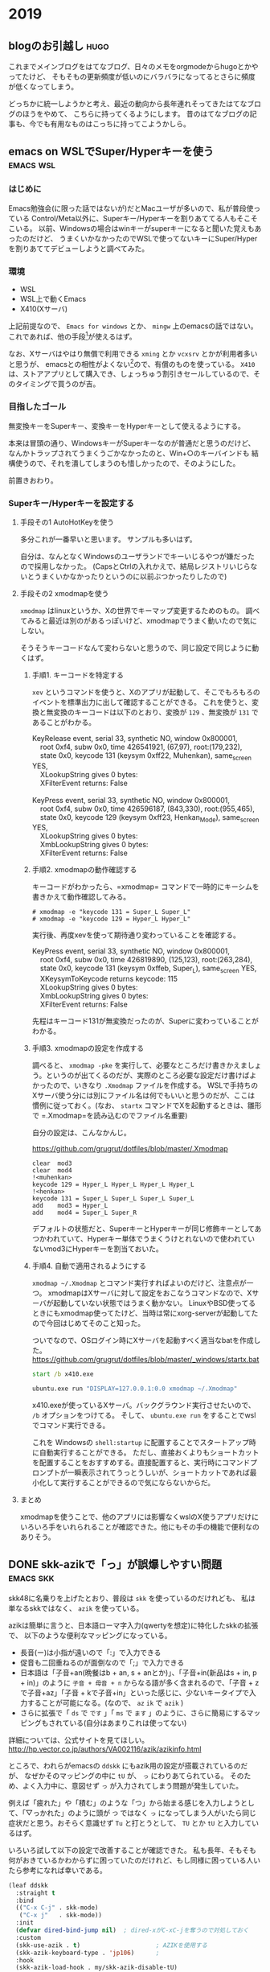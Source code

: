 #+hugo_base_dir: ../
#+hugo_selection: ./
#+hugo_auto_set_lastmod: t
#+options: author:nil

* 2019
** blogのお引越し                                                      :hugo:
:PROPERTIES:
:EXPORT_HUGO_CUSTOM_FRONT_MATTER: :archives '(\"2019\" \"2019-10\")
:EXPORT_FILE_NAME: 201910030745
:EXPORT_DATE: 2019-10-03
:END:

これまでメインブログをはてなブログ、日々のメモをorgmodeからhugoとかやってたけど、
そもそもの更新頻度が低いのにバラバラになってるとさらに頻度が低くなってしまう。

どっちかに統一しようかと考え、最近の動向から長年連れそってきたはてなブログのほうをやめて、
こちらに持ってくるようにします。
昔のはてなブログの記事も、今でも有用なものはこっちに持ってこようかしら。
** emacs on WSLでSuper/Hyperキーを使う                            :emacs:wsl:
:PROPERTIES:
:EXPORT_HUGO_CUSTOM_FRONT_MATTER: :archives '(\"2019\" \"2019-10\")
:EXPORT_FILE_NAME: 201910040445
:EXPORT_DATE: 2019-10-04
:END:
*** はじめに
Emacs勉強会(に限った話ではないが)だとMacユーザが多いので、私が普段使っている
Control/Meta以外に、Superキー/Hyperキーを割りあててる人もそこそこいる。
以前、Windowsの場合はwinキーがsuperキーになると聞いた覚えもあったのだけど、
うまくいかなかったのでWSLで使ってないキーにSuper/Hyperを割りあててデビューしようと調べてみた。
*** 環境
- WSL
- WSL上で動くEmacs
- X410(Xサーバ)

上記前提なので、 =Emacs for windows= とか、 =mingw= 上のemacsの話ではない。
これであれば、他の手段[fn:modifier]が使えるはず。
 
なお、Xサーバはやはり無償で利用できる =xming= とか =vcxsrv= とかが利用者多いと思うが、
emacsとの相性がよくない[fn:emacs-on-wsl]ので、有償のものを使っている。
=X410= は、ストアアプリとして購入でき、しょっちゅう割引きセールしているので、そのタイミングで買うのが吉。


*** 目指したゴール
無変換キーをSuperキー、変換キーをHyperキーとして使えるようにする。

本来は冒頭の通り、WindowsキーがSuperキーなのが普通だと思うのだけど、
なんかトラップされてうまくうごかなかったのと、Win+○のキーバインドも
結構使うので、それを潰してしまうのも惜しかったので、そのようにした。

前置きおわり。

*** Superキー/Hyperキーを設定する

**** 手段その1 AutoHotKeyを使う

     多分これが一番早いと思います。
     サンプルも多いはず。

     自分は、なんとなくWindowsのユーザランドでキーいじるやつが嫌だったので採用しなかった。
     (CapsとCtrlの入れかえで、結局レジストリいじらないとうまくいかなかったりというのに以前ぶつかったりしたので)

**** 手段その2 xmodmapを使う
=xmodmap= はlinuxというか、Xの世界でキーマップ変更するためのもの。
調べてみると最近は別のがあるっぽいけど、xmodmapでうまく動いたので気にしない。
     
     そうそうキーコードなんて変わらないと思うので、同じ設定で同じように動くはず。
     
***** 手順1. キーコードを特定する
       =xev= というコマンドを使うと、Xのアプリが起動して、そこでもろもろのイベントを標準出力に出して確認することができる。
       これを使うと、変換と無変換のキーコードは以下のとおり、変換が =129= 、無変換が =131= であることがわかる。

#+begin_verse
KeyRelease event, serial 33, synthetic NO, window 0x800001,
    root 0xf4, subw 0x0, time 426541921, (67,97), root:(179,232),
    state 0x0, keycode 131 (keysym 0xff22, Muhenkan), same_screen YES,
    XLookupString gives 0 bytes:
    XFilterEvent returns: False
    
KeyPress event, serial 33, synthetic NO, window 0x800001,
    root 0xf4, subw 0x0, time 426596187, (843,330), root:(955,465),
    state 0x0, keycode 129 (keysym 0xff23, Henkan_Mode), same_screen YES,
    XLookupString gives 0 bytes:
    XmbLookupString gives 0 bytes:
    XFilterEvent returns: False
#+end_verse

***** 手順2. xmodmapの動作確認する
      キーコードがわかったら、=xmodmap= コマンドで一時的にキーシムを書きかえて動作確認してみる。
      
#+begin_example
# xmodmap -e "keycode 131 = Super_L Super_L"
# xmodmap -e "keycode 129 = Hyper_L Hyper_L"
#+end_example

実行後、再度xevを使って期待通り変わっていることを確認する。

#+begin_verse
KeyPress event, serial 33, synthetic NO, window 0x800001,
    root 0xf4, subw 0x0, time 426819890, (125,123), root:(263,284),
    state 0x0, keycode 131 (keysym 0xffeb, Super_L), same_screen YES,
    XKeysymToKeycode returns keycode: 115
    XLookupString gives 0 bytes:
    XmbLookupString gives 0 bytes:
    XFilterEvent returns: False
#+end_verse

先程はキーコード131が無変換だったのが、Superに変わっていることがわかる。


***** 手順3. xmodmapの設定を作成する
       調べると、 ~xmodmap -pke~ を実行して、必要なところだけ書きかえましょう。というのが出てくるのだが、実際のところ必要な設定だけ書けばよかったので、いきなり =.Xmodmap= ファイルを作成する。
       WSLで手持ちのXサーバ使う分には別にファイル名は何でもいいと思うのだが、ここは慣例に従っておく。(なお、 =startx= コマンドでXを起動するときは、雛形で =.Xmodmap=を読み込むのでファイル名重要)

       自分の設定は、こんなかんじ。

       https://github.com/grugrut/dotfiles/blob/master/.Xmodmap

#+begin_src
clear  mod3
clear  mod4
!<muhenkan>
keycode 129 = Hyper_L Hyper_L Hyper_L Hyper_L
!<henkan>
keycode 131 = Super_L Super_L Super_L Super_L
add    mod3 = Hyper_L
add    mod4 = Super_L Super_R
#+end_src
       デフォルトの状態だと、SuperキーとHyperキーが同じ修飾キーとしてあつかわれていて、Hyperキー単体でうまくうけとれないので使われていないmod3にHyperキーを割当ておいた。

       
***** 手順4. 自動で適用されるようにする
       =xmodmap ~/.Xmodmap= とコマンド実行すればよいのだけど、注意点が一つ。
       xmodmapはXサーバに対して設定をおこなうコマンドなので、Xサーバが起動していない状態ではうまく動かない。
       LinuxやBSD使ってるときにもxmodmap使ってたけど、当時は常にxorg-serverが起動してたので今回はじめてそのこと知った。

       ついでなので、OSログイン時にXサーバを起動すべく適当なbatを作成した。
       https://github.com/grugrut/dotfiles/blob/master/_windows/startx.bat

#+begin_src bat
start /b x410.exe

ubuntu.exe run "DISPLAY=127.0.0.1:0.0 xmodmap ~/.Xmodmap"
#+end_src

       x410.exeが使っているXサーバ。バックグラウンド実行させたいので、 =/b= オプションをつけてる。
       そして、 ~ubuntu.exe run~  をすることでwslでコマンド実行できる。

これを Windowsの =shell:startup= に配置することでスタートアップ時に自動実行することができる。
       ただし、直接おくよりもショートカットを配置することをおすすめする。直接配置すると、実行時にコマンドプロンプトが一瞬表示されてうっとうしいが、ショートカットであれば最小化して実行することができるので気にならないからだ。

       
****  まとめ
     xmodmapを使うことで、他のアプリには影響なくwslのX使うアプリだけにいろいろ手をいれられることが確認できた。他にもその手の機能で便利なのありそう。

[fn:modifier] たぶん =w32-lwindow-modifier= とかが使えるはず
[fn:emacs-on-wsl] https://speakerdeck.com/grugrut/emacs-on-wsldefalsekun-rigoto
** DONE skk-azikで「っ」が誤爆しやすい問題                        :emacs:skk:
   CLOSED: [2019-10-22 Tue 22:05]
:PROPERTIES:
:EXPORT_HUGO_CUSTOM_FRONT_MATTER: :archives '(\"2019\" \"2019-10\")
:EXPORT_FILE_NAME: 201910222100
:END:

skk48に名乗りを上げたとおり、普段は =skk= を使っているのだけれども、
私は単なるskkではなく、 =azik= を使っている。

azikは簡単に言うと、日本語ローマ字入力(qwertyを想定)に特化したskkの拡張で、
以下のような便利なマッピングになっている。
- 長音(ー)は小指が遠いので「:」で入力できる
- 促音も二回重ねるのが面倒なので「;」で入力できる
- 日本語は「子音+an(晩餐はb + an, s + anとか)」、「子音+in(新品はs + in, p + in)」のように =子音 + 母音 + n= からなる語が多く含まれるので、「子音 + zで子音+az」「子音 + kで子音+in」といった感じに、少ないキータイプで入力することが可能になる。(なので、 =az= =ik= で =azik= )
- さらに拡張で「 =ds= で =です= 」「 =ms= で =ます= 」のように、さらに簡易にするマッピングもされている(自分はあまりこれは使ってない)

詳細については、公式サイトを見てほしい。
[[http://hp.vector.co.jp/authors/VA002116/azik/azikinfo.html]]

ところで、われらがemacsの =ddskk= にもazik用の設定が搭載されているのだが、
なぜかそのマッピングの中に =tU= が、 =っ= にわりあてられている。
そのため、よく入力中に、意図せず =っ= が入力されてしまう問題が発生していた。

例えば「疲れた」や「積む」のような「つ」から始まる感じを入力しようとして、「▽っかれた」のように頭が =つ= ではなく =っ= になってしまう人がいたら同じ症状だと思う。おそらく意識せず =Tu= と打とうとして、 =TU= とか =tU= と入力しているはず。

いろいろ試して以下の設定で改善することが確認できた。
私も長年、そもそも何がおきているかわからずに困っていたのだけれど、もし同様に困っている人いたら参考になれば幸いである。

#+begin_src lisp
(leaf ddskk
  :straight t
  :bind
  (("C-x C-j" . skk-mode)
   ("C-x j"   . skk-mode))
  :init
  (defvar dired-bind-jump nil)  ; dired-xがC-xC-jを奪うので対処しておく
  :custom
  (skk-use-azik . t)                     ; AZIKを使用する
  (skk-azik-keyboard-type . 'jp106)      ;
  :hook
  (skk-azik-load-hook . my/skk-azik-disable-tU)
  :preface
  (defun my/skk-azik-disable-tU ()
    "ddskkのazikモードが`tU'を`つ'として扱うのを抑制する."
    (setq skk-rule-tree (skk-compile-rule-list
                         skk-rom-kana-base-rule-list
                         (skk-del-alist "tU" skk-rom-kana-rule-list)))))
#+end_src
*** 内容の解説

基本的にドキュメントを読む限り、 =skk-rom-kana-rule-list= にユーザ独自の設定は入れるので、
そこから消せばよいはずなのだが、再コンパイルしないとだめだったのでそのようにしている。
ちなみに、 =skk-del-alist= は =skk-rom-kana-rule-list= から不要なのを削除するための便利な関数である。追加したい場合は普通に =append= すればよい。

参考: [[http://mail.ring.gr.jp/skk/200106/msg00009.html]]

また、普通なら =leaf= なり =use-package= なりの =:config= ブロックに設定すればよいのだけど、
ロード後の処理の影響からかazikの設定に上書きされてしまっているように見えたので、
skk-azikの中で最後に呼ばれる =skk-azik-load-hook= を使って、自前のルール修正関数を呼ぶようにしている。

printデバッグしてみたら、 =:config= がそもそも呼ばれてなかったようにも見えたので
もうすこし上手いやりかたがあるのかもしれない。

** DONE leaf-expandでleafのデバッグをする            :emacs:smartparens:leaf:
   CLOSED: [2019-10-14 Mon 22:18]
:PROPERTIES:
:EXPORT_HUGO_CUSTOM_FRONT_MATTER: :archives '(\"2019\" \"2019-10\")
:EXPORT_FILE_NAME: 201910141028
:END:

設定しているsmartparensが期待通りに動かずに困っていた。
具体的には、lispを編集するモード(emacs-lisp-modeとか)のときに、「'(シングルクオート)」がダブルクオートとかと同じく「''」となってしまいかえって面倒なことに。

beforeの設定がこんな感じ。
最近は、 =use-package= のかわりに =leaf= を使っているが、use-packageでもだいたい同じだと思う。

#+begin_src lisp
(leaf smartparens
  :straight t
  :require t
  :diminish smartparens-mode
  :config
  (leaf smartparens-config
    :require t
    :after smartparens
    :hook
    (prog-mode-hook . smartparens-mode)))
#+end_src

smartparensの設定は、 =(require 'smartparens-config)= が楽だし確実、というのを見て、たしかにそのように設定してるんだけどなあ。。。って感じだった。

いろいろ見た結果、期待通りにrequireできてないんじゃないの？って結論に至るのだけど、そういったときのデバッグって大変ですよね。

そんな時に便利なのが、 =leaf-expand= で、これはleafマクロで書かれた箇所を展開するとどうなるかがその場でわかる。
それにより、この展開後が

#+begin_src lisp
(prog1 'smartparens-config
  (autoload #'smartparens-mode "smartparens-config" nil t)
  (eval-after-load 'smartparens
    '(progn
       (add-hook 'prog-mode-hook #'smartparens-mode)
       (eval-after-load 'smartparens-config
         '(progn
            (require 'smartparens-config))))))
#+end_src

であることがわかり、これってちゃんとrequireされないよね、ということがわかった。

ちなみに解決後の設定は以下な感じ。

#+begin_src lisp
(leaf smartparens
  :straight t
  :require smartparens-config
  :diminish smartparens-mode
  :hook
  (prog-mode-hook . turn-on-smartparens-mode)
  :config
  (show-smartparens-global-mode t))
#+end_src

これだと展開後の姿も、以下のようになり、とても綺麗(なのか？)。

#+begin_src lisp
(prog1 'smartparens
  (autoload #'turn-on-smartparens-mode "smartparens" nil t)
  (straight-use-package 'smartparens)
  (add-hook 'prog-mode-hook #'turn-on-smartparens-mode)
  (eval-after-load 'smartparens
    '(progn
       (require 'smartparens-config)
       (show-smartparens-global-mode t)
       (diminish 'smartparens-mode))))
#+end_src

これは便利なので、今後も積極的に使っていきたい。
** DONE CodeReady ContainersでWindows上にOpenShift環境を構築する :openshift:kubernetes:crc:
   CLOSED: [2019-10-19 Sat 14:03]
:PROPERTIES:
:EXPORT_HUGO_CUSTOM_FRONT_MATTER: :archives '(\"2019\" \"2019-10\")
:EXPORT_FILE_NAME: 201910191042
:END:
OpenShift4.2がリリースされたので、家で使ってみようと、 =CodeReady Containers(crc)= をインストールしてみた。
CodeReady Containersは、これまで =minishift= という名前のプロダクトだったものが、OpenShift 4.xになって名前が変わったもので、
テストとか開発とかに使えるものである。

10/17にgithub上では1.0.0のタグが切られていたが、まだpre-releaseのようだ。
Red Hat Developers Programに登録していれば、Developer Preview版が利用できるようだ。
*** 導入した環境
- Windows 10 Professional
- メモリ 64 GB (メモリはわりと食うので少ないとつらいと思う)

*** ダウンロード
ここからリンクを辿っていくとダウンロードできる。

https://developers.redhat.com/products/codeready-containers

OSごとのバイナリと、インストール時に入力が必要なpull secretをダウンロードしておく。
2GBぐらいあり、わりと重たい。
*** 起動

基本ドキュメント通りにやればよいはず。

1. ダウンロードしたファイルを展開し、 =crc= バイナリをパスの通った場所に配置する
2. 仮想マシンを作成する

   たぶん場合によってはHyper-Vのネットワークが作成されたりするはず。
   #+begin_src bat
λ crc setup
INFO Checking if running as normal user
INFO Caching oc binary
INFO Unpacking bundle from the CRC binary
INFO Check Windows 10 release
INFO Hyper-V installed
INFO Is user a member of the Hyper-V Administrators group
INFO Does the Hyper-V virtual switch exist
Setup is complete, you can now run 'crc start' to start a CodeReady Containers instance
#+end_src
3. 起動する

   起動時にデフォルトではメモリを8GBで起動するが、何かやるには到底足りないので、16GBぐらいは指定しておきたい。
   また、DNSサーバを指定しておかないと、他の仮想マシンを動かしてたり仮想ネットワークが複数あったりした場合に、
   うまく名前解決できないケースがあったので指定しておくのが吉。
   #+begin_src bat
λ crc start -m 16384 -n 8.8.8.8
INFO Checking if running as normal user
INFO Checking if oc binary is cached
INFO Check Windows 10 release
INFO Hyper-V installed and operational
INFO Is user a member of the Hyper-V Administrators group
INFO Does the Hyper-V virtual switch exist
#+end_src
4. pull secretを入力する

   初回起動時には、pull secretの入力を求められるのでバイナリと一緒にダウンロードしておいたjsonから情報を貼り付ける。
   #+begin_src bat
? Image pull secret [? for help] **********************************
INFO Loading bundle: crc_hyperv_4.2.0-0.nightly-2019-09-26-192831.crcbundle ...
INFO Creating CodeReady Containers VM for OpenShift 4.2.0-0.nightly-2019-09-26-192831...
INFO Verifying validity of the cluster certificates ...
INFO Adding 8.8.8.8 as nameserver to Instance ...
INFO Will run as admin: add dns server address to interface vEthernet (Default Switch)
INFO Check internal and public dns query ...
INFO Copying kubeconfig file to instance dir ...
INFO Adding user's pull secret and cluster ID ...
INFO Starting OpenShift cluster ... [waiting 3m]
INFO
INFO To access the cluster, first set up your environment by following 'crc oc-env' instructions
INFO Then you can access it by running 'oc login -u developer -p developer https://api.crc.testing:6443'
INFO To login as an admin, username is 'kubeadmin' and password is XXXXX-XXXXX-XXXXX-XXXXX
INFO
INFO You can now run 'crc console' and use these credentials to access the OpenShift web console
CodeReady Containers instance is running
#+end_src

   インストール直後は、一般ユーザである =developer= ユーザ(パスワードはdeveloper)と、
   管理者ユーザである =kubeadmin= ユーザの2種類のユーザが存在する。kubeadminユーザのパスワードは起動時に表示されるのでそれを見ておく。
*** ログイン
ログインは、CLIとWebコンソールのふたつがある。
**** CLI ログイン
OpenShiftでは、kubernetesでいうところの =kubectl= に相当する、 =oc= コマンドが存在する。
crcにもocコマンドは同梱されているので、以下のコマンドでパスの通しかたがわかる。

#+begin_src bat
λ crc oc-env
SET PATH=C:\Users\grugrut\.crc\bin;%PATH%
REM Run this command to configure your shell:
REM     @FOR /f "tokens=*" %i IN ('crc oc-env') DO @call %i %i
#+end_src

ocコマンドの場所にパスを通したら、あとはログインするだけである。

#+begin_src ba
λ oc login
Authentication required for https://api.crc.testing:6443 (openshift)
Username: kubeadmin
Password:
Login successful.

You have access to 51 projects, the list has been suppressed. You can list all projects with 'oc projects'

Using project "default".
#+end_src
**** Webコンソールログイン
OpenShiftには、はじめからブラウザ経由でアクセスできるWebコンソールが用意されているので、
そちらを使うことも多いだろう。
=crc console= コマンドを実行することで、ブラウザが起動し、Webコンソールにアクセスできる。

オレオレ証明書なので、そこは目をつぶってそのまま接続するとログイン画面が出てくる。

[[file:images/20191019-crc-login.png]]

kubeadminユーザでログインするときは、 =kube:admin= を、developerユーザでログインするときは、 =htpasswd_provider= を選択する。

ログインに成功すると、ダッシュボードが表示されるはずだ。

[[file:images/20191019-crc-dashboard.png]]
*** 初期設定

ここまでですぐにOpenShiftが使える状態ではあるが、ベータ版でさわってみてた感じ、以下の設定はやっておいたほうがよさそう。
- 監視機能の有効化
- ユーザの作成
**** 監視機能の有効化
ダッシュボードでクラスタのリソース状況が見れたり、Podの状況が見れる枠はあるものの、
デフォルトでは監視機能が無効化されているため、まったく意味をなしていない。

そこで、監視を有効化して、情報を収集できるようにしておく。

方法はドキュメントに書いてあるとおりで、以下のコマンドを順にCLIで実行すればよい。
ドキュメントだと、セミコロン区切りでまとめて書いてあるが、windowsの場合はセミコロンで複数コマンドを順番に実行する
ことができないので、ひとつずつ分割して実行する。

#+begin_src bat
λ oc scale --replicas=1 statefulset --all -n openshift-monitoring
statefulset.apps/alertmanager-main scaled
statefulset.apps/prometheus-k8s scaled

λ oc scale --replicas=1 deployment --all -n openshift-monitoring
deployment.extensions/cluster-monitoring-operator scaled
deployment.extensions/grafana scaled
deployment.extensions/kube-state-metrics scaled
deployment.extensions/openshift-state-metrics scaled
deployment.extensions/prometheus-adapter scaled
deployment.extensions/prometheus-operator scaled
deployment.extensions/telemeter-client scaled
#+end_src

しばらくすると、ダッシュボードに収集した値が表示されるようになるだろう。
ちなみに監視機能は結構メモリを消費するので、デフォルトの8GBだとメモリが足りなくて必要なPodを起動できず動かない問題が確認できている。
**** ユーザの追加
kubeadminユーザでWebコンソールにログインすると上の方で警告画面がでているところからもわかるとおり、
kubeadminユーザは一時的なユーザらしく、あまりこれを使うのは好ましくないらしい。
まあパスワードも覚えにくいし、適当に自分で作ったほうがよいだろう。

ログイン手段の作成方法もいくつかあるが、デフォルトで用意されているdeveloperユーザ用の
htpasswdに自分用のユーザを作成するのが楽だろう。

https://console-openshift-console.apps-crc.testing/k8s/ns/openshift-config/secrets/htpass-secret

にアクセスすると(もしくは左のメニューの =Workloads= の中の =Secrets= から、 =htpass-secret= を探すのもよい)、
ログイン用のhtpasswdが書かれたsecretの設定を見ることができる。
ここから、右上の =Actions= から =Edit Secret= を選択する。

htpasswdの設定を作成する方法はいくつかあるが、たとえば =WSL= 等のLinux環境がある場合は、
htpasswdコマンドを使えば簡単に作成できる。
今回は、私用に、grugrutユーザを作っている。
#+begin_src bash
$ sudo apt install apache2-utils
$ htpasswd -n grugrut
New password:
Re-type new password:
grugrut:XXXXXXXXXXXXXXXXXXXXXXXXXX
#+end_src

これで =oc login= してみると、作成したユーザでログインできるはず。
だが、これだけだと何もできないただログインできるだけのユーザなので、
クラスタ管理者の権限である =cluster-admin= ロールをバインドする。

kubeadminユーザで
https://console-openshift-console.apps-crc.testing/k8s/all-namespaces/rolebindings
にアクセスし、 =Create Binding= ボタンをクリック。

- =Binding Type= は、 =Cluster-wide Role Binding= を選択
- =Name= は、名前がかぶると怒られるので、 =cluster-admin-(作成するユーザ名)= とでもすればよい
- =Role Name= は、 =cluster-admin= を選択
- =Subject= は、 =User= を選び、先程作成したユーザ名を入れる

これで作成すれば、晴れてクラスタ管理者となれる。
ちなみにコマンドだと、
=oc adm policy add-cluster-role-to-user cluster-admin (ユーザ名)=
であり、もしかしたらこっちのほうが楽かもしれない。
***** kubeadminユーザの削除
自分自身をクラスタ管理者にしたら、もはやkubeadminユーザは不要なので消してしまってもよいはず。
ドキュメントにも消しかた書いてあるし。

https://docs.openshift.com/container-platform/4.2/authentication/remove-kubeadmin.html

kubeadminユーザを削除することによって、Webコンソールへのログイン時に、「kube:admin」か「htpasswd」なのか
選ばなくてよくなるので、ユーザを作ったあとは消してしまってよいかもしれない。
*** まとめ
これで家の環境でOpenShiftが使えるようになったので、今後コンテナ動かすところなども見ていきたい。
*** 注意点
今のところバグで、30日で証明書が期限切れになり、起動できなくなってしまうらしい。
解決策はなく、一度削除して(当然作成したものも消える)、作りなおす必要があるとか。
おそろしい話である。
** DONE emacs26からの行番号表示がddskk入力時にガタつくのを防ぐ    :emacs:skk:
   CLOSED: [2019-10-20 Sun 23:51]
:PROPERTIES:
:EXPORT_HUGO_CUSTOM_FRONT_MATTER: :archives '(\"2019\" \"2019-10\")
:EXPORT_FILE_NAME: 201910202227
:END:
Emacs26までは、行番号の表示をemacs lispで頑張るというアプローチがために、
重たくてなかなか使いどころに困る問題があった。
それに対してEmacs26では、待望のCで書かれた組み込みの行番号表示である、 =display-line-numbers-mode= が導入された。
これは軽くてたいへん便利なのであるが、使っていて、ひとつめちゃくちゃ気になる問題があった。

それはごらんの通り、ddskkで日本語を入力するときに行番号の表示がずれて、がたがたとなり見辛いのである。


[[file:images/display-line-numbers-mode-gatagata.gif]]

これには困っていたのだけど、言語化しづらいところもあり解決策が見付けられなかったが、
ソースコード見てパラメータいじってたら以下のパラメータを有効化することで
がたつかなくなることがわかった。

#+begin_src lisp
(global-display-line-numbers-mode t)
(custom-set-variables '(display-line-numbers-width-start t))
#+end_src

先程のgifと見比べてみると今度はまったくがたつきがないのがわかる。

[[file:images/display-line-numbers-mode-not-gatagata.gif]]

今のところ、この設定で困ったことはなく、強いて言えば、
見比べてみるとわかるが、はじめから行番号のスペースが広めにとられてしまっている。
そのため、少し画面サイズは小さくなっているものの、これで快適な行番号生活をおくることができる。
** DONE Google Cloud Certified - Professional Cloud Architect 認定試験に合格した :gcp:
   CLOSED: [2019-12-29 Sun 10:11]
:PROPERTIES:
:EXPORT_HUGO_CUSTOM_FRONT_MATTER: :archives '(\"2019\" \"2019-12\")
:EXPORT_FILE_NAME: 201912290846
:END:
タイトルの通りですが、12月の中旬ぐらいにGCPのProfessional Cloud Architectの試験を受け、無事に一発で合格しました。

パブリッククラウドは業務で若干使うぐらいで、どちらかというと試験を通じてクラウドについて学ぼうというのがモチベーションでした。
AWSとかAzureの試験も受けたことなく体験記を見る限り、GCPは単にGCPの使い方がわかればよいというより、
デプロイ戦略とかkubernetesの使い方とか、そういう一般的知識も求められる(後述のcouseraでGCPの人もそう言ってた)。
そちらについてはけっこうケイパビリティあるつもりなので、本当にGCPのサービスについてきちんとおさえてから挑みました。

勉強期間としては2週間ぐらい。
基本的には、courseraの公式の教材で学習しました。

[[https://www.coursera.org/learn/preparing-cloud-professional-cloud-architect-exam-jp][Preparing for the Google Cloud Professional Cloud Architect Exam 日本語版]]

試験勉強を通じて、これまで使ってなかったパブクラの機能もいろいろとわかってきたので、
今後も公私ともにもっと活用していきたいですね。

* 2020
** DONE org modeのファイルをパースする                            :emacs:org:
   CLOSED: [2020-01-10 Fri 08:56]
   :PROPERTIES:
   :EXPORT_HUGO_CUSTOM_FRONT_MATTER: :archives '(\"2020\" \"2020-01\")
   :EXPORT_FILE_NAME: 202001100849
   :END:

   やりたいことがあって、inbox.orgをパースして、個々のノードの情報を得たかった。
   ざっと以下のコマンドでいけることがわかった。
   とりあえず動作確認は、 ~M-:~ でさくっと確認しただけだけど。

   #+begin_src 
(org-map-entries (lambda() (princ (org-entry-properties))))
   #+end_src

   =org-map-entries= が、条件にあうノードに対してmap関数を適用するための関数。
   =org-entry-properties= が、個々のノードのプロパティの連想リストを取得する関数。てっきりプロパティドロワーにあるものだけ抽出するのかと思ってたらアイテム名とか、TODO状態とか全部取れてるっぽいので、これベースにごにょごにょすればいい感じにいけそう。
** DONE ergodox ezを購入した                                        :ergodox:
   CLOSED: [2020-05-18 Mon 23:11]
   :PROPERTIES:
   :EXPORT_HUGO_CUSTOM_FRONT_MATTER: :archives '(\"2020\" \"2020-05\")
   :EXPORT_FILE_NAME: 202005182209
   :END:
   今さらながら、分割キーボード界ではおなじみの、ergodox ezを購入してみた。
   動機としては、自分も昨今の事情でテレワークしていて、
   家ではHappy Hacking Proを使ってたのだけど、背中がつらくなってきたのと、
   もろもろオフとか出て自作キーボードに興味があったから。
*** Ergodox ezにした理由
    自分が望んでいるものは何か考えたところ、以下だったので、レデイーメイドなErgodox EZにまずはチャレンジすることにした。

    - JIS配列を愛用してるので、ある程度キー数が多いこと
    - emacsでハイパーキー、super キーを使ってるので親指でmodifier keyをいろいろ使えること
    - 分割キーボードであること
    - いったんは、はんだ付けなしで沼への第一歩をふみだせること

    ちなみに、職場では、今は亡き、Barrocoの日本語配列を使っている。
    [[https://www.archisite.co.jp/products/mistel/barocco-jp/]]

    この子もいいこだし、マクロでいろいろできるのは判ってるけど、やっぱりかゆいところに手が届かないのがつらかった。

    正直、今回のは、自分が今後沼れるのかどうか、試金石的な要素がつよいかも。

*** 購入方法
    特に既存のググった結果と変わらないので割愛。
    5/3に注文して、5/18に受け取ったので、賞味2週間でうけとってる。思った以上に早いね。
    ちなみに、注文したモデルは白色・無刻印。軸は赤軸にしてみました。
    そのうち、キーキャップを別途購入して、よりオシャンティーにしていきたいですね。

    [[file:images/20200518_ergodox_0.jpg]]

    ポインティングデバイスは、人差し指トラックボールを使ってるので、配置はこんな感じにしてみました。

    [[file:images/20200518_ergodox_1.jpg]]

*** キー配列

    先述のとおり、普段からJIS配列を愛用していて、記号の位置など、できるだけ踏襲したかったので、
    それ用にキーマップを書いた。

    https://github.com/grugrut/qmk_firmware/blob/b639d036d4c76b0d9b71a431dd92a8a69a0fd234/keyboards/ergodox_ez/keymaps/grugrut/keymap.c

    基本的には、まずは、kinesisキーボードの日本語配列をベースとしている。

    届いて真っ先に、この自分でビルドしたHexファイルを焼き込もうとしたのだけど、
    qmk toolboxだとリセット後のデバイスを認識できずにビビるなどした。
    その後、teensyに切り替えたら、普通に焼き込めて一安心。

*** 一時間程度さわってみての所感
    - Colomn Stuggered配列に慣れない。特に一段目のキーのタイポが多い

    - 親指の修飾キーの奥の方が意外と押しにくい
      - 自分、そんなに手も小さいほうじゃないので、いけると思ってたら、意外とつらかった

    まあ、これは触りながら、適宜キー配列を変えていって慣らすしかなさそうですね。
** DONE CKA(Certified kubernetes Administrator)に合格した        :kubernetes:
   CLOSED: [2020-07-07 Tue 09:40]
   :PROPERTIES:
   :EXPORT_HUGO_CUSTOM_FRONT_MATTER: :archives '(\"2020\" \"2020-07\")
   :EXPORT_FILE_NAME: 202007070839

   :END:
   Kubernetesの管理者向け資格であるCertified Kubernets Administratorを受験して
   無事に合格したので、合格体験記はすでに巷にいくらでもあるが、せっかくなのでメモ。
*** CKAとは
    Linux Foundationが管理している、kubernetesの認定試験。
    Kubernetesの操作やkubernetes自体の管理について問われる。
    よくある4択問題のようなテストではなく、実際にkubernetesクラスタを操作する実技試験。

    試験時間は3時間で、24問。問題によって得点は異なり、74%以上で合格。

*** バックグラウンド
    kubernetes歴は15ヶ月ぐらい。うち、ほとんどはOpenShiftだったので、
    純粋にkubernetesを触っているのは、半年ぐらいか。
    自宅で、kubeadmを使って仮想マシンだったりラズパイおうちクラスタだったり作ってたので、
    k8sのインストールは慣れてた。
*** 試験に役立ったもの
**** Udemyのコース
     他の人の結果を見て、以下のUdemyのコースがよさそうだったので、こちらでやった。
     これ書いてる今もそうだけど、しょっちゅうセールしてて、元の価格はなんなんだ。。。ってなりがち。

     [[https://px.a8.net/svt/ejp?a8mat=3BHUM0+C673K2+3L4M+BW8O2&a8ejpredirect=https%3A%2F%2Fwww.udemy.com%2Fcourse%2Fcertified-kubernetes-administrator-with-practice-tests%2F][Certified Kubernetes Administrator (CKA) with Practice Tests]]

     動画と演習がセットになってて、最初はマジメに動画を見てたけど、途中で飽きてしまったので演習だけやったようなもん。

**** Ergodox EZ
     試験問題では、 abcってPodを作ってください、みたいな問題が出てくる。当然、確実に作成するためにコピペしたいのだけど、
     試験はブラウザ上のアプリ(katacodaとかCloudShell的な)でおこなう。
     ブラウザなので、コピペは =Ctrl-C/Ctrl-V= ではできない。Windowsの場合は、 =Ctrl-Insert/Shift-Insert= でおこなう。
     正直、Insertキーなんて普通のキーボードでは使い勝手の良いところにないと思う。
     自分は、 [[ergodox ezを購入した]] の通り、Ergodox EZを使っていたので、Insertキーを =Lower-I= にバインドしていたので
     手をホームポジションから移すことなく、スムーズにペーストすることができて、自作キーボード万歳!って思った。

     そうは言っても、そもそもペーストが、 =Shift-Insert= ってことに慣れてないので一週間ぐらいは、普段から意識して
     ペーストをこちらのキーバインドでおこなうようにしていた。
     今回初めて知ったのだけど、これ、別に特殊なキーバインドじゃなくて、他のWindowsアプリでもこれでペーストできるのね。

*** 試験
    体験記を見ると、貸し会議室で受験した人が多かったけど
    - 貸し会議室のWifiの品質やポートブロックが心配だった
    - ノートPCの小さいディスプレイで頑張れる自信がなかった
    - そもそも、最近ノートPCの調子が悪くトラブルが怖かった
    などの理由により、自宅で受けることにした。

    机の横に本棚があるので心配だったが、受験サイトでチャットができ、問題ないか聞いてみたところ
    「大丈夫だけど、もしかしたら布でかくせって言われるかもね〜」とのことだったので、
    事前に布をかけておいた。当日はなにも言われなかったので多分それでよいのでしょう。

    ちなみに、数々の合格体験記ではGoogle翻訳プラグインはOKだったって書かれてたけど
    自分の場合はダメって言われてしまった。

*** 結果
    93%だった。一応全問問いたものの、7%の問題だけ挙動が怪しかったので、たぶんそれのやりかたが間違ってたのだと思う。
    部屋の綺麗さを保ててるうちに、CKADも取ってしまいたいので、さっそく今日から勉強再開だ。
** DONE CKAD(Certified Kubernetes Application Developer)に合格した :kubernetes:
   CLOSED: [2020-07-11 Sat 10:56]
   :PROPERTIES:
   :EXPORT_HUGO_CUSTOM_FRONT_MATTER: :archives '(\"2020\" \"2020-07\")
   :EXPORT_FILE_NAME: 202007111027
   :END:

   [[CKA(Certified kubernetes Administrator)に合格した]] の勢いで、4日後にCKADも受験し、
   無事に合格したのでメモ

*** CKADとは
    Linux Foundationが管理している、kubernetesの認定試験。
    CKAと異なり、kubernetesの操作のみでkubernetesの管理については問われない。
    よくある4択問題のようなテストではなく、実際にkubernetesクラスタを操作する実技試験。

    試験時間は2時間で、19問。問題によって得点は異なり、66%以上で合格。

*** 試験準備
    CKAの試験対策でUdemyの講座がよかったので、Udemyのコースで勉強した。

    [[https://px.a8.net/svt/ejp?a8mat=3BHUM0+C6720I+3L4M+BW8O2&a8ejpredirect=https%3A%2F%2Fwww.udemy.com%2Fcourse%2Fcertified-kubernetes-application-developer%2F][Kubernetes Certified Application Developer (CKAD) with Tests]]

    CKAの勉強をしていれば、CKAD用の準備はいらないと聞いていたので、最後のLightning TestとMock Examをメインでやった。
    Lightningの方の問題が時間がかかるものが多く、1問5分で解くって無理っしょ、、、と思ったあとにMock Examは簡単だったのでほっとした。

    CKAから中3日での登板なので、できたことといえばこんなもん。

    あとは、試験に耐えれる室内環境を維持するため、エントロピーの低い暮らしをこころがけた(笑)

*** 試験受けてみて  
    CKADのほうが難しいと感じた。試験に合格するという観点で言ったらCKADの方が求められる点数が低いので合格しやすいと思うが、
    問題の最大難易度はCKADの方が難しい。試験準備のとおり、結構余裕かまして受験に臨んだので、1問目がMAX難しい問題で結構あせった。
    より正確には、難しいというか制限時間の割に必要な設定数が多い問題が多かった。

    また、CKAに比べて日本語がこなれてない(というか破綻してる)ものがいくつかあり、
    英語と見比べながら問われてることを理解する必要もあり、そこでも時間がとられてしまった。

    結局ひととおり解くのに90分ぐらいかかってしまい、30分しか見直しの時間がとれず、見直し途中でタイムオーバーに。

*** 結果
    96%だった。おそらく何聞かれてるんだか明確でない問題が1問あり、ま、こんなもんだろで回答したものが1つあったので、それだと思う。
    CKA、CKAD両方受けてみて、これまでの知識の棚卸しができてよかったと思う。
    これ取ったから何というわけではないので、これをステップにより知識を高めていきましょう。
** DONE CRI-O + Kata containers + Weavenetでkubernetesをインストールする :kubernetes:
   CLOSED: [2020-07-12 Sun 09:33]
   :PROPERTIES:
   :EXPORT_HUGO_CUSTOM_FRONT_MATTER: :archives '(\"2020\" \"2020-07\")
   :EXPORT_FILE_NAME: 202007111344
   :ID:       bfbf1ff9-e413-4c60-875d-e9851efbe2ef
   :END:
普段はCRIはDocker、OCIはrunc、CNIはcalicoで構成することが多いのだけど、たまには違う構成でもとってみようと思いインストールしてみる。
特にこれまでKata containersはさわったことなかったので。
OSはUbuntuを適当に入れた

*** Kataのインストール
https://github.com/kata-containers/documentation/blob/master/install/ubuntu-installation-guide.md

#+begin_src bash
ARCH=$(arch)
BRANCH="${BRANCH:-master}"
sudo sh -c "echo 'deb http://download.opensuse.org/repositories/home:/katacontainers:/releases:/${ARCH}:/${BRANCH}/xUbuntu_$(lsb_release -rs)/ /' > /etc/apt/sources.list.d/kata-containers.list"
curl -sL  http://download.opensuse.org/repositories/home:/katacontainers:/releases:/${ARCH}:/${BRANCH}/xUbuntu_$(lsb_release -rs)/Release.key | sudo apt-key add -
sudo -E apt-get update
sudo -E apt-get -y install kata-runtime kata-proxy kata-shim
#+end_src

*** CRI-Oのインストール
https://github.com/cri-o/cri-o#installing-cri-o

#+begin_src bash
. /etc/os-release
sudo sh -c "echo 'deb http://download.opensuse.org/repositories/devel:/kubic:/libcontainers:/stable/x${NAME}_${VERSION_ID}/ /' > /etc/apt/sources.list.d/devel:kubic:libcontainers:stable.list"
wget -nv https://download.opensuse.org/repositories/devel:kubic:libcontainers:stable/x${NAME}_${VERSION_ID}/Release.key -O- | sudo apt-key add -

sudo apt-get update -qq
apt-get install -y cri-o-1.17
sudo systemctl enable crio
#+end_src

Ubuntuのパッケージは、1.18がまだ無いようなので1.17を利用した。

*** CRI-Oのランタイムの設定
https://github.com/kata-containers/documentation/blob/master/how-to/run-kata-with-k8s.md#cri-o

/etc/crio/crio.conf に書かれている設定を入れた。
デフォルトはruncのままにしてある。

#+begin_src 
[crio.runtime.runtimes.kata-runtime]
  runtime_path = "/usr/bin/kata-runtime"
  runtime_type = "oci"
#+end_src

*** kubernetesのインストール

kubeadmでインストール。

全ノードで
#+begin_src bash
sudo modprobe overlay
sudo modprobe br_netfilter
cat <<EOF | sudo tee /etc/sysctl.d/k8s.conf
net.bridge.bridge-nf-call-ip6tables = 1
net.bridge.bridge-nf-call-iptables = 1
net.ipv4.ip_forward = 1
EOF
sudo sysctl --system

sudo apt-get update && sudo apt-get install -y apt-transport-https curl
curl -s https://packages.cloud.google.com/apt/doc/apt-key.gpg | sudo apt-key add -
cat <<EOF | sudo tee /etc/apt/sources.list.d/kubernetes.list
deb https://apt.kubernetes.io/ kubernetes-xenial main
EOF
sudo apt-get update
sudo apt-get install -y kubelet=1.17.0-00 kubeadm=1.17.0-00 kubectl=1.17.0-00
sudo apt-mark hold kubelet kubeadm kubectl

cat <<EOF | sudo tee /etc/systemd/system/kubelet.service.d/0-crio.conf
[Service]
Environment="KUBELET_EXTRA_ARGS=--container-runtime=remote --cgroup-driver=systemd --runtime-request-timeout=15m --container-runtime-endpoint=unix:///var/run/crio/crio.sock"
EOF
sudo systemctl daemon-reload
sudo systemctl restart kubelet
#+end_src

コントロールプレーンで以下を実行。
#+begin_src bash
sudo kubeadm init --skip-preflight-checks --cri-socket /var/run/crio/crio.sock --pod-network-cidr=10.244.0.0/16
#+end_src

実行後には、joinコマンドが表示されるので、今度はそれを各ノードで実行する。もし、見逃してしまった場合は、以下のコマンドで再表示できる。

#+begin_src bash
kubeadm token create --print-join-command
#+end_src

前に入れたときは、CNIプラグイン入れないとNodeの状態がREADYにならなかったはずなのに、
今回試したらNodeが参加した時点でREADYになってた。ランタイムが違うから？そんなことある？

とりあえず、WeaveNetをいれておく。

#+begin_src bash
kubectl apply -f "https://cloud.weave.works/k8s/net?k8s-version=$(kubectl version | base64 | tr -d '\n')"
#+end_src

*** クラスタのテスト
OCIとして、runcを使うPodとkataを使うPodをデプロイしてみる

#+begin_src bash
kubectl run hello-runc --image=gcr.io/google-samples/hello-app:1.0 --restart Never
cat <<EOF | kubectl apply -f -
apiVersion: node.k8s.io/v1beta1
kind: RuntimeClass
metadata:
  name: kata
handler: kata-runtime
EOF
kubectl get pod hello-runc -o yaml > hello-kata.yaml
#+end_src

hello-kata.yamlを以下の通り編集
#+begin_src yaml
apiVersion: v1
kind: Pod
metadata:
  labels:
    run: hello-kata
  name: hello-kata
spec:
  containers:
  - image: gcr.io/google-samples/hello-app:1.0
    imagePullPolicy: IfNotPresent
    name: hello-kata
  dnsPolicy: ClusterFirst
  restartPolicy: Never
  runtimeClassName: kata
#+end_src

これを流したんたけどPodが起動しない。eventを見てみると以下のようなログが。

#+begin_src
Failed to create pod sandbox: rpc error: code = Unknown desc = container create failed: failed to launch qemu: exit status 1, error messages from qemu log: Could not access KVM kernel module: No such file or directory
qemu-vanilla-system-x86_64: failed to initialize kvm: No such file or directory
#+end_src

今回ESXi上の仮想マシンでやったのだけど、CPUの仮想化を有効にするの忘れてた。仮想マシンの設定変更から、
「CPU仮想化 ハードウェア アシストによる仮想化をゲストOSに公開」を有効にしたところ解決。

#+begin_src
kubectl get pod -o wide
NAME         READY   STATUS    RESTARTS   AGE   IP          NODE    NOMINATED NODE   READINESS GATES
hello-kata   1/1     Running   0          9h    10.32.0.2   node1   <none>           <none>
hello-runc   1/1     Running   0          9h    10.38.0.3   node2   <none>           <none>
#+end_src

無事に起動したっぽい。

**** 動作を見比べる
うまいことnode1とnode2に分散してPodを動かしたので、通常のruncで動くパターンとkataで動くパターンのプロセス構成などを見てみる。

***** kata-runtime list
kataで動いているコンテナのリストは、 =kata-runtime list= で確認することができる。

- Node1 (kata利用)
#+begin_src
$ sudo kata-runtime list
ID                                                                 PID         STATUS      BU
NDLE                                                                                                                 CREATED                          OWNER
fa157caa041230c1593ced717618dc2f96a80f4c0704b7d965421a8e95dc791f   2850        running     /run/containers/storage/overlay-containers/fa157caa041230c1593ced717618dc2f96a80f4c0704b7d965421a8e95dc791f/userdata   2020-07-11T23:51:20.244499159Z   #0
4fe1ddb9154cbfc14a7ca514e2705b91f54bfc9b89300c940ff1000b2f0bd17c   3115        running     /run/containers/storage/overlay-containers/4fe1ddb9154cbfc14a7ca514e2705b91f54bfc9b89300c940ff1000b2f0bd17c/userdata   2020-07-11T23:51:26.190503017Z   #0
#+end_src

- Node2 (runc利用)
#+begin_src
$ sudo kata-runtime list
ID          PID         STATUS      BUNDLE      CREATED     OWNER
#+end_src

たしかに、Node1では動いているプロセスがいて、Node2にはいないことがわかる。
でも、なんで2つ？ Podはひとつしか起動してないのに。

もう少しNode1側を詳しく見てみる。

#+begin_src
$ sudo kata-runtime state fa157caa041230c1593ced717618dc2f96a80f4c0704b7d965421a8e95dc791f
{
  "ociVersion": "1.0.1-dev",
  "id": "fa157caa041230c1593ced717618dc2f96a80f4c0704b7d965421a8e95dc791f",
  "status": "running",
  "pid": 2850,
  "bundle": "/run/containers/storage/overlay-containers/fa157caa041230c1593ced717618dc2f96a80f4c0704b7d965421a8e95dc791f/userdata",
  "annotations": {
    "io.katacontainers.pkg.oci.bundle_path": "/run/containers/storage/overlay-containers/fa157caa041230c1593ced717618dc2f96a80f4c0704b7d965421a8e95dc791f/userdata",
    "io.katacontainers.pkg.oci.container_type": "pod_sandbox"
  }
}
$ sudo kata-runtime state 4fe1ddb9154cbfc14a7ca514e2705b91f54bfc9b89300c940ff1000b2f0bd17c
{
  "ociVersion": "1.0.1-dev",
  "id": "4fe1ddb9154cbfc14a7ca514e2705b91f54bfc9b89300c940ff1000b2f0bd17c",
  "status": "running",
  "pid": 3115,
  "bundle": "/run/containers/storage/overlay-containers/4fe1ddb9154cbfc14a7ca514e2705b91f54bfc9b89300c940ff1000b2f0bd17c/userdata",
  "annotations": {
    "io.katacontainers.pkg.oci.bundle_path": "/run/containers/storage/overlay-containers/4fe1ddb9154cbfc14a7ca514e2705b91f54bfc9b89300c940ff1000b2f0bd17c/userdata",
    "io.katacontainers.pkg.oci.container_type": "pod_container"
  }
}
#+end_src

コンテナタイプが違うのがわかる。公式のドキュメントのアーキテクチャのところを見ると、
pod_sandboxの中に、pod_containerがあるようだ。

https://github.com/kata-containers/documentation/blob/master/design/architecture.md

#+begin_src
$ sudo kata-runtime exec 4fe1ddb9154cbfc14a7ca514e2705b91f54bfc9b89300c940ff1000b2f0bd17c ps
PID   USER     TIME   COMMAND
    1 root       0:00 ./hello-app
   28 root       0:00 ps
$ sudo kata-runtime exec fa157caa041230c1593ced717618dc2f96a80f4c0704b7d965421a8e95dc791f ps
rpc error: code = Internal desc = Could not run process: container_linux.go:349: starting container process caused "exec: \"ps\": executable file not found in $PATH"
#+end_src
pod_contaierの方で、期待するアプリが動いていることが確認できた。sandboxのほうは、shすら起動できなかったので、何が動いているんだろうか。

***** psの結果
プロセスツリーも見比べてみた。適当にプロセスは実際のものから削っている。

- Node1 (kata利用)
#+begin_src
systemd-+-2*[conmon-+-pause]
        |           `-{conmon}]
        |-conmon-+-kube-proxy---7*[{kube-proxy}]
        |        `-{conmon}
        |-conmon-+-kube-utils---8*[{kube-utils}]
        |        |-launch.sh---weaver---15*[{weaver}]
        |        `-{conmon}
        |-conmon-+-kata-proxy---8*[{kata-proxy}]
        |        |-kata-shim---8*[{kata-shim}]
        |        |-qemu-vanilla-sy---3*[{qemu-vanilla-sy}]
        |        `-{conmon}
        |-conmon-+-weave-npc-+-ulogd
        |        |           `-9*[{weave-npc}]
        |        `-{conmon}
        |-conmon-+-kata-shim---10*[{kata-shim}]
        |        `-{conmon}
        |-crio---14*[{crio}]
        |-kubelet---16*[{kubelet}]
        `-lxcfs---2*[{lxcfs}]
#+end_src

- Node2 (runc利用)
#+begin_src
systemd-+-3*[conmon-+-pause]
        |           `-{conmon}]
        |-conmon-+-kube-proxy---8*[{kube-proxy}]
        |        `-{conmon}
        |-conmon-+-kube-utils---8*[{kube-utils}]
        |        |-launch.sh---weaver---16*[{weaver}]
        |        `-{conmon}
        |-conmon-+-weave-npc-+-ulogd
        |        |           `-9*[{weave-npc}]
        |        `-{conmon}
        |-conmon-+-hello-app---3*[{hello-app}]
        |        `-{conmon}
        |-crio---14*[{crio}]
        |-kubelet---16*[{kubelet}]
        `-lxcfs---2*[{lxcfs}]
#+end_src

見比べてみると、たしかにruncだと目的のhello-appが直接動いているのに対して、
kataの場合は、hello-appは直接ホストから見えない。
kata-shimで隠蔽されていて、隔離された環境で動いていることがわかる。

**** まとめ
Kata Containersは、これまで安全にコンテナ実行するために使う、ぐらいしか聞いておらず
どういう風に動くのかよくわかっていなかったが、今回構築してみてその動きが理解できた。
構築も、ドキュメントによって書いてあること違ったりでいくつかトラブルところもあったが、
だいたいログ見たらどこがあやしいかわかるし、それほど苦労することはなかった。
1枚噛んでるレイヤが増えるので、性能面とリソースのオーバーヘッドが気になるので、今後その辺見てみたい。
** DONE Tektonをさわってみた                              :kubernetes:tekton:
   CLOSED: [2020-07-19 Sun 12:25]
:PROPERTIES:
:EXPORT_HUGO_CUSTOM_FRONT_MATTER: :archives '(\"2020\" \"2020-07\")
:EXPORT_FILE_NAME: 202007191122
:END:

kubernetesで動かすCI/CDツールとして、聞いてはいたものの、これまでぜんぜんさわれてなかったtektonをちょっとだけさわってみた。

https://tekton.dev/

タスクやパイプラインがCRDとして定義されているので、ぜんぶフォーマットを統一できるのがよさそう。

*** インストール
https://github.com/tektoncd/pipeline/blob/master/docs/install.md
にしたがって実施。
#+begin_src bash
kubectl apply --filename https://storage.googleapis.com/tekton-releases/pipeline/latest/release.yaml
#+end_src

=tekton-pipeline= namespaceができてるのでPodを確認。
#+begin_export
NAME                                           READY   STATUS    RESTARTS   AGE
tekton-pipelines-controller-559bd4d4df-9rwjl   1/1     Running   0          54s
tekton-pipelines-webhook-7bfd859f8c-mzc2n      1/1     Running   0          54s
#+end_export

ビルド成果物を格納するためにPersistentVolumeの設定をする。S3やGoogleCloudStorageのような、クラウドストレージも利用できるようだ。
=config-artifact-pvc= がすでにできていて、StorageClassやVolumeのサイズを設定できるようだ。
今回は、デフォルト値で動かすことに。

また、tekton cliもインストールしておく。kubectlのプラグインになるようにシンボリックリンクで、kubectl-xxxのファイルを作成する。
https://github.com/tektoncd/cli

#+begin_src bash
sudo ln -s /usr/bin/tkn /usr/local/bin/kubectl-tkn
#+end_src

*** チュートリアルの実施
https://github.com/tektoncd/pipeline/blob/master/docs/tutorial.md

#+begin_src bash
cat <<EOF | kubectl apply -f -
apiVersion: tekton.dev/v1beta1
kind: Task
metadata:
  name: echo-hello-world
spec:
  steps:
    - name: echo
      image: ubuntu
      command:
        - echo
      args:
        - "Hello World"
EOF

cat <<EOF | kubectl apply -f -
apiVersion: tekton.dev/v1beta1
kind: TaskRun
metadata:
  name: echo-hello-world-task-run
spec:
  taskRef:
    name: echo-hello-world
EOF

kubectl tkn taskrun logs echo-hello-world-task-run
#+end_src

=Task= と =TaskRun= があり、Taskは実際にやることを書き、実行するにはTaskRunを作成する、と。

*** まとめ
いったんインストールとタスクの定義、その実行まで見てみた。
これだけだとCI/CDツールっぽさがないので、パイプラインはこのあと見ていく予定。

やりました。 [[Tektonでパイプラインを動かす]]

** DONE Tektonでパイプラインを動かす                      :tekton:kubernetes:
   CLOSED: [2020-07-24 Fri 15:47]
:PROPERTIES:
:EXPORT_HUGO_CUSTOM_FRONT_MATTER: :archives '(\"2020\" \"2020-07\")
:EXPORT_FILE_NAME: 202007231454
:END:

[[Tektonをさわってみた]] のつづき

簡単なパイプラインをくんで動かしてみた。

*** 作るもの

Goで作ったシンプルなWebサーバのアプリ。8080ポートでListenしてて、アクセスするとホスト名を返してくれるだけのやつ。

これを、githubからpullしてきて、ビルドしてイメージ化してpushするだけのシンプルなパイプラインを作る。

以下の通り、ソースコードとパイプライン含め、githubに配置している。

https://github.com/grugrut/go-web-hello

*** タスクを作る

パイプラインは、複数のタスクを順番に実行していくものなので、パイプラインの前にタスクを作る必要がある。

もちろんタスクを前回のように、自分で定義するのもよいが、TektonではCatalogというリポジトリに
いろいろな人が作ったTaskが公開されているので、これを使うのが簡単。

https://github.com/tektoncd/catalog/

この中から、githubからソースコードを取得するのに =git-clone= 、
goのビルドをするのに =golang-build= 、コンテナイメージを作成してDockerHubにpushするのに
=buildah= を利用してみた。

*** パイプラインを定義する

パイプラインも他のリソースと同様に、yamlで定義する。

#+begin_src yaml
apiVersion: tekton.dev/v1beta1
kind: Pipeline
metadata:
  name: go-web-hello-pipeline
spec:
  workspaces:
    - name: shared-data
  tasks:
    - name: fetch-repo
      taskRef:
        name: git-clone
      workspaces:
        - name: output
          workspace: shared-data
      params:
        - name: url
          value: https://github.com/grugrut/go-web-hello.git
    - name: build
      taskRef:
        name: golang-build
      runAfter:
        - fetch-repo
      params:
        - name: package
          value: github.com/grugrut/go-web-hello
        - name: packages
          value: ./...
      workspaces:
        - name: source
          workspace: shared-data
    - name: docker-build
      taskRef:
        name: buildah
      runAfter:
        - build
      params:
        - name: IMAGE
          value: grugrut/go-web-hello
      workspaces:
        - name: source
          workspace: shared-data
#+end_src

パイプラインのspecには大きくふたつの定義をおこなう。

- workspaces
  各タスクでの作業領域。同じ名前のワークスペースを使うことでタスク間で中間成果物を受け渡すことができる。
  実体としては、Podにvolumeがマウントされる。具体的なvolumeの定義は実行時におこなう。
- tasks
  具体的なタスク群を記載していく。
  今回は3つのタスクを実行するが、具体的な定義内容は以下の通り。

**** GitHubからソースコードをクローン

#+begin_src yaml
    - name: fetch-repo
      taskRef:
        name: git-clone
      workspaces:
        - name: output
          workspace: shared-data
      params:
        - name: url
          value: https://github.com/grugrut/go-web-hello.git
#+end_src

=git-clone= タスクを利用した。outputのワークスペースにソースコードをcloneして、次のタスクに渡すことができる。
今回はリポジトリのurlしか指定していないが、ブランチ名を指定することなどももちろんできる。

**** Goのソースをビルド

#+begin_src  yaml
    - name: build
      taskRef:
        name: golang-build
      runAfter:
        - fetch-repo
      params:
        - name: package
          value: github.com/grugrut/go-web-hello
        - name: packages
          value: ./...
      workspaces:
        - name: source
          workspace: shared-data
#+end_src

=golang-build= タスクを利用した。sourceのワークスペースに対して、 =go build -v $(packages)= をしてくれる。
また、ソースコードのcloneがおこなわれてから実行されるように、 runAfterで指定している。
これがないと並列にタスクが実行されてしまい、うまくいかないはず。

昔に、Jenkinsでgoのビルドをしたことがある(http://grugrut.hatenablog.jp/entry/2017/04/10/201607)が、
=GOPATH= のあつかいが面倒で、withEnvとか駆使しないといけなかった。
Tektonの場合、それぞれのタスクごとにPodがわかれていて、 =GOPATH= も設定ずみのところにソースが配置されるように
あらかじめ設定されているので、まったく気にすることなくビルドできて便利だと思った。

**** コンテナイメージのビルドとPush

#+begin_src yaml
    - name: docker-build
      taskRef:
        name: buildah
      runAfter:
        - build
      params:
        - name: IMAGE
          value: grugrut/go-web-hello
      workspaces:
        - name: source
          workspace: shared-data
#+end_src

=buildah= タスクを利用した。何も指定しないと、workspace直下のDockerfileでビルドして、
イメージ名にもとづき、イメージのpushまでをおこなってくれる。

そのため、たとえばDockerHubのような認証が必要な場合は、事前に認証情報を作成しておく。

#+begin_src bash
kubectl create secret generic basic-user-pass --type kubernetes.io/basic-auth --from-literal username=user --from-literal password=pass
kubectl annotate secrets basic-user-pass tekton.dev/docker-0=https://docker.io
#+end_src

=tekton.dev/docker-0= のアノテーションをつけておくことで、docker pushするときの認証として使われるようになる。

あとは、これがパイプラインが動作する際に利用されるように、ServiceAccountを作成しておく。

#+begin_src yaml
apiVersion: v1
kind: ServiceAccount
metadata:
  name: build-bot
secrets:
  - name: basic-user-pass
#+end_src

*** パイプラインを実行する
パイプラインを実行する場合は、 =PipelineRun= のリソースを作成する。またこの際に実行するパイプラインの情報をいろいろとつける。

#+begin_src bash
cat <<EOF | kubectl create -f -
apiVersion: tekton.dev/v1beta1
kind: PipelineRun
metadata:
  generateName: go-web-hello-pipeline-
spec:
  pipelineRef:
    name: go-web-hello-pipeline
  serviceAccountName: build-bot
  workspaces:
    - name: shared-data
      volumeClaimTemplate:
        spec:
          accessModes:
            - ReadWriteOnce
          resources:
            requests:
              storage: 1Gi
          storageClassName: nfs-client
EOF
#+end_src

今回はgenerateNameを使っているので、 =apply= ではなく、 =create= していることに注意。
PipelineRunでは、どのパイプラインを実行するかとserviceAccountとworkspaceとして利用するvolumeの情報を書いている。

*** パイプラインの結果を見る
パイプラインのタスクはPodとして動くが、 =tkn= コマンドでよりわかりやすく見ることができる。

- パイプラインの実行結果の一覧を見る

  =tkn pipelinerun list=

  #+begin_src
$ tkn pr list
NAME                              STARTED       DURATION     STATUS             
go-web-hello-pipeline-c9dhn       3 hours ago   59 seconds   Succeeded          
go-web-hello-pipeline-xx5qb       1 day ago     55 seconds   Failed
  #+end_src

- パイプラインの実行結果の詳細を見る

  =tkn pipelinerun describe xxxx=

  #+begin_src
$ tkn pr describe go-web-hello-pipeline-c9dhn
Name:              go-web-hello-pipeline-c9dhn
Namespace:         default
Pipeline Ref:      go-web-hello-pipeline
Service Account:   build-bot

??  Status

STARTED       DURATION     STATUS
3 hours ago   59 seconds   Succeeded

? Resources

 No resources

? Params

 No params

?  Taskruns

 NAME                                               TASK NAME      STARTED       DURATION     STATUS
 ・ go-web-hello-pipeline-c9dhn-docker-build-mpht6   docker-build   3 hours ago   40 seconds   Succeeded
 ・ go-web-hello-pipeline-c9dhn-build-x72xl          build          3 hours ago   11 seconds   Succeeded
 ・ go-web-hello-pipeline-c9dhn-fetch-repo-nmkx7     fetch-repo     3 hours ago   8 seconds    Succeeded
  #+end_src
- パイプラインの実行時のログを見る(=-f= オプションをつけることで実行中でも見れる)

  =tkn pipeline log xxxxx=

*** まとめ

Tektonを使ってパイプラインを実行することができた。CI/CDというには、実行のトリガーのところとか、デプロイのところができてないので、
次はそのへんを見ていく予定。(コンテナイメージもlatestタグになってて、超微妙だし。。。)
** DONE インストール後にkube-proxyの動作モードをIPVSモードに変更する :kubernetes:
   CLOSED: [2020-07-27 Mon 23:25]
:PROPERTIES:
:EXPORT_HUGO_CUSTOM_FRONT_MATTER: :archives '(\"2020\" \"2020-07\")
:EXPORT_FILE_NAME: 202007272308
:END:

今、家で使っているKubernetesクラスタについて、インストール時に気にかけておらず、
=kube-proxy= が =iptables= モードで動いているのでは？ と思ったので、確認して =ipvs= モードに変更してみた。

ちなみに、たしかにipvsモードのほうがパフォーマンスに優れると言われてはいる。
しかしながら、Calicoでおなじみのtigeraによると、大規模になれば違いはでてくるが、
100程度のオーダーでは違いは無いらしい。もはや、ただの自己満である。

https://www.tigera.io/blog/comparing-kube-proxy-modes-iptables-or-ipvs/
*** 現状確認
設定見ればすぐだが、ログを見ても動作確認はできる。
#+begin_src 
$ kubectl -n kube-system logs kube-proxy-6vvrf kube-proxy
(trim)
W0711 06:32:25.413300       1 server_others.go:324] Unknown proxy mode "", assuming iptables proxy
I0711 06:32:25.418063       1 server_others.go:145] Using iptables Proxier.
I0711 06:32:25.418401       1 server.go:571] Version: v1.17.8
(trim)
#+end_src

未設定なので、iptagblesモードで動くよとばっちり出ている。
*** ipvsモードに修正
=kubectl -n kube-system edit configmaps kube-proxy= して、
=mode: ""= になっているところを、 =mode: ipvs= に修正する。

修正したら、 =kubectl -n rollout restart daemonset kube-proxy= して、再起動すればおしまい。
(もちろん、各Podをdeleteして再作成するのも可)
*** 修正後確認

#+begin_src 
$ kubectl -n kube-system logs kube-proxy-z8nwd kube-proxy
I0727 14:02:58.646065       1 server_others.go:172] Using ipvs Proxier.
W0727 14:02:58.646292       1 proxier.go:420] IPVS scheduler not specified, use rr by default
I0727 14:02:58.646423       1 server.go:571] Version: v1.17.8
#+end_src

Warningがでているが、IPVSモードでは、kube-proxyの負荷分散方式を、ラウンドロビンや
リーストコネクションなどから選べるようだ。
指定していないとラウンドロビンになるようだが、まあそれでいいのではないかな。

https://kubernetes.io/blog/2018/07/09/ipvs-based-in-cluster-load-balancing-deep-dive/#ipvs-based-kube-proxy
*** まとめ
ipvsの場合の負荷分散方式が、いろいろあるってことは知らなかったので、やってみてよかった。
** DONE Hyper-V上でGitLabサーバを構築する              :hyperv:gitlab:docker:
   CLOSED: [2020-07-30 Thu 07:09]
:PROPERTIES:
:EXPORT_HUGO_CUSTOM_FRONT_MATTER: :archives '(\"2020\" \"2020-07\")
:EXPORT_FILE_NAME: 202007292345
:END:

いろいろあって、GitLabを構築を試す必要があったので手順のメモ。普段使っている検証用の
VMware環境は、kubernetesが動いていて、特にメモリ確保が厳しそうだったので、
WindowsのHyper-V上に作ることにした。

*** Hyper-Vに仮想マシンを作る

とにかくHyper-Vのネットワークが難解で、デフォルトスイッチで作ると
OS起動のたびにIPアドレスが変動するし、
外部ネットワークも下手に作ると母艦で通信できなくなるという
なんでこんなことになってるの？って動きをしてくださいますので、
"管理オペレーティング システムにこのネットワーク アダプターの共有を許可する"
にチェックをつけて、外部ネットワークにつなげる。
これにより、VMware Playerなどのブリッジ接続と同じになる。

多分これが一番早いと思います。

検索すると、vNICをふたつ作って内部ネットワークを固定して、インターネット通信は
デフォルトスイッチにするのがよいってのが多々あったけど、めんどくさいよ。

OSは適当に最新のFedoraのISOをもってきてインストールした。

ホスト名は、シンプルに =gitlab.local= にしている。

ちなみに、SELinuxとFirewallは無効化している。

*** GitLabをインストールする

GitLab EEには魅力的な機能が多数あるが、今回はざっと作るだけなので CEの機能があれば十分。
なのだが、公式サイトにも別にライセンス登録しないEEはCEと変わらんのでEE入れれば？ってあるので
GitLab EEを入れることにする。

https://www.gitlab.jp/install/ce-or-ee/

Fedoraは公式には対応していないので、あたかもRHEL8であるかのようにごまかして導入する必要がある。

#+begin_src bash
curl https://packages.gitlab.com/install/repositories/gitlab/gitlab-ee/script.rpm.sh -o script.sh
chmod +x script.sh
os=el dist=8 ./script.sh
EXTERNAL_URL="http://gitlab.local" dnf install -y gitlab-ee
#+end_src

インストールがおわったら、 =http://gitlab.local= にアクセスすると、 =root= ユーザのパスワード設定が求められ、
設定後ログインが可能になる。

*** 自己署名証明書を作る

イメージレジストリを有効化したいが、こちらはhttpだとdocker操作時に怒られてしまって面倒なので、証明書を準備する。
Let's Encriptのほうが楽だと思うのだけど、今回は自己署名証明書を作ることにする。

#+begin_src bash
openssl req -newkey rsa:4096 -nodes -sha256 -keyout registry.gitlab.local.key -x509 -days 3650 -out registry.gitlab.local.crt
#+end_src

CNだけ指定した。

#+begin_src 
Country Name (2 letter code) [XX]:
State or Province Name (full name) []:
Locality Name (eg, city) [Default City]:
Organization Name (eg, company) [Default Company Ltd]:
Organizational Unit Name (eg, section) []:
Common Name (eg, your name or your server's hostname) []:registry.gitlab.local
Email Address []:
#+end_src

*** GitLabのイメージレジストリの有効化

#+begin_src bash
mkdir -p /etc/gitlab/ssl
cp registry.gitlab.local.crt registry.gitlab.local.key /etc/gitlab/ssl/
#+end_src

=/etc/gitlab/gitlab.rb= を編集して、以下の行を追加(コメント化されてあるので、
コメント化解除して値を書き換え)。

#+begin_src
registry_external_url 'https://registry.gitlab.local'

gitlab_rails['registry_host'] = "registry.gitlab.local"
#+end_src

変更を反映する。
#+begin_src bash
gitlab-ctl reconfigure
#+end_src

試しに適当にプロジェクトを作ってみると、コンテナレジストリも有効化されていることがわかる。

[[file:images/20200730-gitlab-registry.png]]

*** イメージをpushする
テストとして、docker login & イメージプッシュしたいが、オレオレ証明書なので
そのままでは利用できない。

- Linuxの場合
先ほど作った registry.gitlab.local.crt を クライアント側(docker loginする側)の
=/etc/docker/certs.d/registry.gitlab.local/ca.crt= にコピーする。
ディレクトリがなければ作成する。

- Windowsの場合
Docker for Windowsのダッシュボードを開いて、SettingsのDocker Engineから以下のように設定する。

#+begin_src json
{
  "registry-mirrors": [],
  "insecure-registries": ["registry.gitlab.local"],
  "debug": true,
  "experimental": false
}
#+end_src

これで、docker loginならびにdocker pushできるはず。
** DONE Hyper-Vにokd4(OpenShift Origin)をインストールする  :hyperv:openshift:
   CLOSED: [2020-08-01 Sat 13:09]
:PROPERTIES:
:EXPORT_HUGO_CUSTOM_FRONT_MATTER: :archives '(\"2020\" \"2020-08\")
:EXPORT_FILE_NAME: 202008011309
:END:
最近出たというOpenShiftのupstream版である =okd= をインストールしようとしたら結構てこずったのでメモ。
Hyper-Vは対応プラットフォームに書かれていないので、手探り感がすごい。

okdは昔は =OpenShift Origin= と呼ばれていたが、OpenShift3の途中からokdという名前に変わった。
その後、OpenShift 4になって、ずっと出ていなかったが、OpenShift 4.5にあわせて再登場したらしい。

https://www.publickey1.jp/blog/20/red_hatkubernetesokd_4.html


ちなみに、OpenShift4を手軽に試す環境として、 =CodeReady Containers= というものあり、
こちらは1VMで動かす =minikube= や =minishift= みたいなものだ。

CodeReady Containersも以前構築してみたことがあり、そのときの記事がこちら。

[[CodeReady ContainersでWindows上にOpenShift環境を構築する]]

CodeReady Containersは完全お試し用のもので、30日で証明書が切れると再インストール、
すなわち最初からやりなおしという致命的な弱点がある。
OKDはバージョンアップの方法も書かれているので、そういったことは無いと信じたい。

以下の実施内容は、基本的に公式ドキュメントの記載にもとづいておこなった。

https://docs.okd.io/latest/installing/installing_bare_metal/installing-bare-metal.html

*** 準備するもの

| 名前           | CPU   | メモリ | 備考                   |
| Master         | 4vCPU | 24GB   | コントロールプレーン   |
| Bootstrap      | 4vCPU | 16GB   | インストール時だけ必要 |
| ロードバランサ |       |        | nginxを利用            |
| DNS            |       |        | dnsmasqを利用          |
| HTTPサーバ     |       |        | nginxを利用            |

ドキュメントには、コントロールプレーンが3台、ワーカーノードが2台必要って書かれているが、
以下のFAQに、コントロールプレーン1台でもOKって書かれていたので、そのようにしてみた。

Bootstrapサーバがインストール時だけ必要なくせに、16GB必要だし、おかげでLBも用意しなきゃいけないしでつらい。

本来コントロールプレーンもメモリ16GBでよいのだが、さすがに1ノードにまとめるならもうちょっと入れておくかと24GBにした。
本当は32GB確保したかったのだけど、Bootstrapのせいで確保できなかったので妥協。

https://github.com/openshift/okd/blob/master/FAQ.md#can-i-run-a-single-node-cluster

ロードバランサ、DNS、HTTPサーバは先日作ったGitlab用のVMがあったので、そこにまとめて入れることにした。

また、okd(openshift)は、 =xxx.クラスタ名.ベースドメイン= という形式のFQDNでアクセスすることになる。
今回は、クラスタ名を =okd= 、ベースドメインを =local= とした。

*** インストール

**** 作業端末の準備
1. 作業端末を準備する。 =openshift-install= コマンドがLinuxとmacだけだったのでどちらか。
   自分は、Windowsなので、wsl上で作業した。

2. インストーラをgithubからダウンロードする。

   https://github.com/openshift/okd/releases/tag/4.5.0-0.okd-2020-07-29-070316

  #+begin_src bash
  wget https://github.com/openshift/okd/releases/download/4.5.0-0.okd-2020-07-29-070316/openshift-client-linux-4.5.0-0.okd-2020-07-29-070316.tar.gz
  wget https://github.com/openshift/okd/releases/download/4.5.0-0.okd-2020-07-29-070316/openshift-install-linux-4.5.0-0.okd-2020-07-29-070316.tar.gz

  tar xf openshift-client-linux-4.5.0-0.okd-2020-07-29-070316.tar.gz
  tar xf openshift-install-linux-4.5.0-0.okd-2020-07-29-070316.tar.gz

  #+end_src

3. こちらのページから、Red Hat Developerに登録したアカウントで pull-secret なるファイルをダウンロードする
   
   https://cloud.redhat.com/openshift/install/pull-secret

4. インストール設定を格納するディレクトリを作成する。このとき、ディレクトリ名はクラスタ名にそろえるということなので、 =mkdir okd= とokdディレクトリを作成した。

5. =okd/install-config.yaml= を以下の内容で作成する。

   #+begin_src yaml
apiVersion: v1
baseDomain: local
compute:
- hyperthreading: Enabled
  name: worker
  replicas: 0
controlPlane:
  hyperthreading: Enabled
  name: master
  replicas: 1
metadata:
  name: okd
networking:
  clusterNetwork:
  - cidr: 10.128.0.0/14
    hostPrefix: 23
  networkType: OpenShiftSDN
  serviceNetwork:
  - 172.30.0.0/16
platform:
  none: {}
fips: false
pullSecret: '{"auths": ...}' #先ほどダウンロードした pull-secretの中身
sshKey: 'ssh-ed25519 AAAA...' #公開鍵。なければ適当につくる。
#+end_src

   先述のとおり、今回はコントロールプレーンは1台だけなので、ドキュメントと違って、 =.controlPlane.replicas= を1にしている。

6. マニフェストの作成
install-config.yamlを配置した okdディレクトリの1階層上で以下のコマンドを実行する。
   #+begin_src bash
openshift-install create manifests --dir=okd
   #+end_src

実行すると、install-config.yamlは消えてしまうので、何回もやり直しそうならコピーしておくのが無難。

実行後、設定を変更してコントロールプレーンではPodが起動しないように設定することもできるが、
今回は1台構成なので変更せずにそのままとする。

7. ignitionファイルの作成
   okd(OpenShift)のインストールでは、ignitionファイルとよばれるものの中に、
   install-config.yamlおよびそこから生成されたマニフェストの情報が含まれているようだ。

   #+begin_src bash
openshift-install create ignition-configs --dir=<
#+end_src

   を実行すると、 =bootstrap.ign= =master.ign= =worker.ign= というファイルが作成される。

   作業用端末での操作はいったん止めて、次に周辺サーバの準備、および Fedora CoreOSのインストールをおこなう。

**** DNSの準備
dnsmasqを適当に設定すればよい。自分は以下の通り/etc/hostsを設定し、必要な名前解決ができるようにした。

#+begin_src hosts
192.168.2.11 api.okd.local api-int.okd.local 
192.168.2.12 master.okd.local etcd-0.okd.local _etcd-server-ssl._tcp.okd.local
192.168.2.13 bootstrap.okd.local
#+end_src

**** HTTPサーバの準備

1. nginxをインストール
   #+begin_src bash
dnf install nginx nginx-mod-stream
#+end_src
   のちにLBとしても利用したかったので、streamモジュールもインストール。

2. 通常は、インストールすればおしまいだが、Gitlabが 80ポートを占領しているので、Listenするポートを10080に変更した。

   #+begin_src nginx
http {
  server {
    listen 10080;
    listen [::]:10080;
  }
}
#+end_src

3. /usr/share/nginx/htmlに必要資材を配置

   先ほど作成された =bootstrap.ign= =master.ign= =worker.ign= を配置する。

   以下のサイトからRawファイルとsignatureファイルをダウンロードして配置する。
   ドキュメントにはsignatureファイルのことが書かれてないが配置しないとインストールに失敗するので注意(1敗)。

   また、Rawファイルは展開する必要はない。圧縮ファイルのままで配置しないとインストールに失敗するので注意(1敗)。
   なお、RawとRaw(4k Native)の2種類あるが、よくわからなかったので、Rawのほうを使った。

   https://getfedora.org/en/coreos/download?tab=metal_virtualized&stream=stable

**** Load Balancerの設定
nginxをTCPロードバランサとするために、 =/etc/nginx/nginx.conf= に以下の設定を入れた。

#+begin_src nginx
stream {
  upstream k8s-api {
    server 192.168.2.12:6443;
    server 192.168.2.13:6443;
  }
  upstream machine-config {
    server 192.168.2.12:22623;
    server 192.168.2.13:22623;
  }
  server {
    listen 6443;
    proxy_pass k8s-api;
  }
  server {
    listen 22623;
    proxy_pass machine-config;
  }
}
#+end_src

   
**** Fedora CoreOSをインストール

ここから実際にbootstrapサーバやMasterサーバにokdを動かすためのOSであるFedora CoreOSをインストールしていく。

1. ISOをダウンロード
   
   先ほどRawファイルをダウンロードしたときと同じサイトだが、
   https://getfedora.org/en/coreos/download?tab=metal_virtualized&stream=stable
   からISOをダウンロードする

2. Hyper-Vの管理コンソールから、仮想マシンを作成する。

   メモリの動的割当は無効化した。

3. ISOをマウントしてOSを起動する

4. インストール選択画面で *タブキー* を押し、カーネル引数を入力できるようにする

5. 表示されているパラメータに続けて以下のように入力する

   - Bootstrap

     #+begin_src 
coreos.inst=yes coreos.inst.install_dev=sda coreos.inst.image_url=http://192.168.2.11:10080/fedora-coreos-32.raw.xz coreos.inst.ignition_url=http://192.168.2.11:10080/bootstrap.ign ip=192.168.2.13::192.168.2.1:255.255.255.0:bootstrap.okd.local:eth0:none nameserver=192.168.2.11
#+end_src

   - Master

     #+begin_src 
coreos.inst=yes coreos.inst.install_dev=sda coreos.inst.image_url=http://192.168.2.11:10080/fedora-coreos-32.raw.xz coreos.inst.ignition_url=http://192.168.2.11:10080/master.ign ip=192.168.2.12::192.168.2.1:255.255.255.0:master.okd.local:eth0:none  nameserver=192.168.2.11
     #+end_src

   それぞれのパラメータの詳細は以下のとおり。

   =coreos.inst.image_url= には、rawファイルにアクセスできるURLを書く。 

   =coreos.inst.ignition_url= には、それぞれのignitionファイルにアクセスできるURLを書く。

   =ip= は、次のフォーマットでIPアドレスを設定する =IPアドレス::デフォルトゲートウェイ:サブネットマスク:ホスト名:デバイス名:none= 。
   IPアドレスの直後だけコロンが2つなことに注意(1敗)。

   =nameserver= は、ネームサーバのアドレスを書く。これもドキュメントには目立たないところにあるので忘れないように(1敗)。

   ちなみに手入力がつらかったのだが、Hyper-Vにはクリップボードから入力という神機能があった。
   ただし、動作としてペーストではなくて1文字ずつ解釈して変わりに入力してくれるRPAみたいな機能のため、
   JIS配列とUS配列の記号位置による違いがそのまま反映される。 === が =_= になってしまうとか。

   これは、あらかじめ自分の環境もIMEを変更してUSキーボードにしておくことで回避できた。
   
6. 入力したらエンターキーを押すとインストールがはじまる。
   
   インストールがおわると一瞬エラーメッセージのようなものが *赤字* で表示されて再起動してしまうのだけれどエラーではないので注意(N敗)。
   単に、再起動時にISOをunmountしようとして、できなかったといってるだけである。
   
   コンマ何秒しか表示されないので、しかたがなく画面を録画して確認して、がっかり。

7. 再起動したら、再度タブを押してISOを手動でunmountしてから再起動する。
   
   これをやらないと、せっかくFedore CoreOSがインストールできたのに、またインストール処理に入ってしまう。
   しかも、未設定の状態で(N敗)。
   
   タブを押すとパラメータ入力待ちとなってくれるため、おちついてディスクをとりはずして再起動できる。

   これでFedora CoreOSのインストールはおしまい。

**** okdのインストール

CoreOSのインストールもおわり、あとはokdをインストールするだけ……なのだけど、実はインストールは
先ほどのignitionファイルの内容をもとに裏で勝手におこなわれるため、待ってるだけでよい。

作業端末で、以下のコマンドを実行するとインストール状況を監視してくれる。

#+begin_src bash
openshift-install --dir=okd wait-for bootstrap-complete --log-level=debug
#+end_src

なお、インストールは30分ぐらいかかるが、20分ぐらいはずっとエラーメッセージが出続ける
(上記コマンドの標準出力も、CoreOSの標準出力も)。

見てても落ち着かないだけなので、のんびり待ちましょう(1敗)。

最終的に、以下のような感じで出力されてコマンドが終了する。
そうしたら無事に終了である。

#+begin_src 
DEBUG Bootstrap status: complete
INFO It is now safe to remove the bootstrap resources
INFO Time elapsed: 30m
#+end_src

*** okdへのアクセス

okd/auth 配下に、kubeconfigファイルとkubeadmin-passwdファイルができている。

kubeconfigファイルを使えば =oc= 、 =kubectl= でCLIアクセスできるし、
https://console-openshift-console.apps.okd.local/ にアクセスすることでWebコンソールも利用可能。
初期ユーザは kubeadmin であり、パスワードは kubeadmin-passwd に書かれている。

この辺は、CodeReady Containersと同じだ。

[[file:images/20200801-okd-login.png]]

CodeReady Containersのころは、OpenShift 4.2相当だったと思うので、
だいぶみためが変わっている。

[[file:images/20200801-okd-dashboard.png]]

インストールが無事にできたので、今度はなんか適当にアプリケーションを動かしてみよう。
** DONE kubernetes-mixinのダッシュボードでgrafanaダッシュボードを簡単に構築する :kubernetes:grafana:
   CLOSED: [2020-08-10 Mon 12:56]
:PROPERTIES:
:EXPORT_HUGO_CUSTOM_FRONT_MATTER: :archives '(\"2020\" \"2020-08\")
:EXPORT_FILE_NAME: 202008032123
:END:
kubernetesのメトリクスモニタリングを、SaaSではなく手元でやろうとしたらPrometheusがおそらく最大の候補であろう。

Prometheusを使うならダッシュボードにはgrafanaを使うことになると思うが、
grafanaはダッシュボード表示エンジンであって、ダッシュボード自体は自分で作ることになる。
これが、やっぱり自分でクエリを書いてレイアウトも考えてと結構面倒くさい。

もちろんgrafanaのコミュニティにも誰かが作ったkubernetes用のダッシュボードは存在するのだが、
kubernetes-monitoringというプロジェクトがあって、そこでダッシュボードやアラートルールを整備しているものがある。
コントリビュータをピックアップしてみると、Red Hatのメンバーが多いみたい。

https://github.com/kubernetes-monitoring/kubernetes-mixin

今回はこれを使ってみることにした。
ネット上の情報だと、とりあえずhelmでprometheusやgrafana入れてみました〜♪ で終わってて
どうやってダッシュボード使うのよ、まで書かれてなかったりするがそこまでやっている。

*** 導入するもの

今回は、Prometheus、Grafanaをhelmを使って導入する。

https://github.com/helm/charts/tree/master/stable/prometheus

https://github.com/helm/charts/tree/master/stable/grafana

prometheusを入れるだけであれば、Prometheus Operator、kube-prometheusなど
いくつか選択肢がある。今回helmにしたのは、pushgatewayがはじめから含まれているのが理由だ。
今のところpushgatewayを使いたいものも無いのだけど、それだけ個別に導入するのも嫌だったので。

prometheusをhelmで入れるなら、grafanaもhelmでいっか、という感じである。
*** kubernetes-mixinのyaml定義を作る
kubernetes-mixinのプロジェクトでは、yaml形式では提供されておらず、
jsonnetという形式で提供されている。

特にダッシュボードのyaml定義だと、同じ記載内容があちこちにでてしまって
修正もれの恐れがあったり、そもそも修正箇所がわかりにくかったりという課題がある。
jsonnetはそれをプログラミング言語のように構造化することで、わかりやすくしている。
といっても、最初自分が見たときも、なにをすればよいのやらという感じでわかりにくいと感じたが。

README.mdに書いてあるとおり、以下のようなかんじで、ダッシュボード、レコーディングルール、アラートルールのyamlを作ることができる。

#+begin_src bash
# 必要なコマンドの取得
go get github.com/jsonnet-bundler/jsonnet-bundler/cmd/jb
pip install jsonnet

# 依存定義の取得
jb install

# yaml定義の出力
make dashboards_out
make prometheus_rules.yaml
make prometheus_alerts.yaml
#+end_src
*** ダッシュボード定義の修正
先ほどの手順で作成した各種yamlを使えばよいのだが、dashboardの各種yaml定義のPromQLは、
helmで入れるprometheusに対して一部動かないところがある。
例えば、CPU Utilisationや各グラフが *N/A* や *No data* になる。

helmで入れるprometheusのjob設定に書かれたメトリクスに付与されるラベルと、
kubernetes-mixinで期待するラベル定義に差があるのが原因だ。

それをhelmチャートにあわせて修正したものが以下の内容である。

https://github.com/grugrut/kubernetes-mixin/commit/d4361ca715b4fcbeab289cf2f7c29282f316651b

やってから気付いたが、本来は直接修正するんじゃなくて、
Configだけ作って上書きするのが正しかったのだと思う。

とはいえ、 =$__interval= でうまくいかず、 =$__range= にするとかもやったので修正は必要。
=$__range= だとうまくいくのが、そもそも誤りなのか、自分の環境固有なのかわかってない。
さすがにこのレベルのミスが、issueにもあがってないというのは奇妙なので自分の環境固有な気がしてる。
*** 各コンポーネントが、メトリクスを返せるようにする
あとは、そもそもPrometheusがメトリクスを収集できるように、いくつかのコンポーネントを修正する必要がある。

 1. metrics-serverを導入する

 2. kube-controllerのメトリクスをprometheusが収集できるようにする

    Masterサーバの =/etc/kubernetes/manifests/kube-controller-manager.yaml= を修正。
    podにannotationを付与。

    #+begin_src yaml
 # 追加するところだけ記載
 metadata:
   annotations:
     prometheus.io/scrape: "true" #追加
     prometheus.io/port: "10252"  #追加
    #+end_src

 3. kube-proxyがメトリクスを外部からアクセスできるようにしていなかったので修正する

    =kubectl -n kube-system edit configmap kube-proxy= でconfig.confを修正。
    =.metrisBindAddress= が、デフォルトでは =""= になっているので、 ="0.0.0.0"= とする

 4. kube-proxyのメトリクスをprometheusが収集できるようにする

    =kubectl -n kube-system edit daemonset kube-proxy= で、podにannotationを付与。
 
    #+begin_src yaml
 # 追加するところだけ記載
 spec:
   template:
     metadata:
       annotations:
         prometheus.io/port: "10249"  #追加
         prometheus.io/scrape: "true" #追加
    #+end_src
 5. kube-schedulerのメトリクスをprometheusが収集できるようにする

    Masterサーバの =/etc/kubernetes/manifests/kube-scheduler.yaml= を修正。
    podにannotationを付与。

    #+begin_src yaml
 # 追加するところだけ記載
 metadata:
   annotations:
     prometheus.io/scrape: "true" #追加
     prometheus.io/port: "10251"  #追加
    #+end_src
*** helmでprometheusとgrafanaを入れる
ここまで下準備ができたら、helmでprometheusとgrafanaを入れるだけだ。
基本的には各chartのドキュメント通りに入れればおしまいなのだが、
作ったyamlを読みこむために、それぞれ以下のような仕込みをする。

ちなみに自分の作った定義は以下に配置している。

https://github.com/grugrut/k8s-playground/tree/4073c565320d396467348a9c7839bcde90873e3a/03_monitoring

**** prometheus
レコーディングルールとアラートルールを、それぞれhelm chartの変数 =serverFiles.recording_rules.yml= と
=serverFiles.alerting_rules.yml= で指定する必要がある。
もし他のルールが必要ないのであれば、以下のように、先ほど作った =prometheus-rules.yaml= を編集して作るのが楽だと思う。

#+begin_src yaml
serverFiles:
  recording_rules.yml:
    # 全ての行に4つスペースをつけてインデントさせた prometheus-rules.yamlを流しこむ
#+end_src

できたファイルがこんな感じ。

https://github.com/grugrut/k8s-playground/blob/0c6c4025686027c6e18aa723d4ac4779f00a3043/03_monitoring/prometheus_rules-variables.yaml

yqとか使っていいかんじに作れないかなと思ったのだけど、式のところが崩れてしまってダメだった。
内部的にjsonに変換する都合上、パイプを使った複数行の表現がうまくいかないのだろう。

ちなみに、emacsなら以下な感じで簡単に作れる。

1. =serverFiles:= と =recording_rules.yaml:= の行を書く
2. ~C-x i~ で =prometheus-rules.yaml= の内容を挿入する
3. 3行目の先頭で ~C-SPC~ してマークし、 ~M->~ で最終行までジャンプする
4. ~C-x r t~ で、各行の先頭0バイトを空白4つに置き換える

それ以外の設定は、nodeExporterをmasterノードにも配置されるようにしたり、
PVの設定を少ししている。

最終的には、以下のコマンドでインストールできる。

#+begin_src bash
helm install prometheus stable/prometheus -n monitoring -f prometheus-variables.yaml -f prometheus_rules-variables.yaml -f prometheus_alerts-variables.yaml
#+end_src

**** grafana
grafana側では作ったダッシュボードを読み込ませる必要がある。方法としてはいくつかある。

1. インストール後に設定する
2. ひとつのConfigMapにまとめる
3. 別々のConfigMapとする

いろいろと試してみたが、別々のConfigMapにする方法がいちばん簡単だった。

これを実現するには、 grafanaのhelm chartsの =sidecar.dashboards.enabled= をtrueにする。
すると以下のページにもあるとおり、 =grafana_dashboard= というラベルがついたConfigMapが
自動で読み込まれダッシュボードとして使えるようになる。しかも、オンラインなので
設定の反映のために再起動なども不要である。

https://github.com/helm/charts/tree/master/stable/grafana#sidecar-for-dashboards

dashboardのyamlはたくさんあるので、ひとつひとつConfigMapを作るのも、それはそれで面倒だ。
特定のディレクトリにyamlを配置しておけば、以下のようにワンライナーで設定できる。

#+begin_src bash
find dashboards/ -name "*.json" -printf "%f\n" | xargs -t -IXXX -- kubectl -n monitoring create configmap dashboard-XXX --from-file=dashboards/XXX
find dashboards/ -name "*.json" -printf "%f\n" | xargs -t -IXXX -- kubectl -n monitoring label configmap dashboard-XXX grafana_dashboard=1
#+end_src

更新したい場合も、ひとつひとつやってもいいが、以下のようにまとめてやることもできる。

#+begin_src bash
find dashboards/ -name "*.json" -printf "%f\n" | xargs -t -IXXX -- sh -c "kubectl -n monitoring create configmap dashboard-XXX --from-file=dashboards/XXX --dry-run=client -o yaml | kubectl replace -f -"
find dashboards/ -name "*.json" -printf "%f\n" | xargs -t -IXXX -- kubectl -n monitoring label configmap dashboard-XXX grafana_dashboard=1
#+end_src

あとは、helmでgrafanaを入れてしまえばよい。

#+begin_src bash
helm install grafana stable/grafana -f grafana-variables.yaml
#+end_src

ちなみに、実行結果にも出力されるが、grafanaのadminパスワードは自動生成されてsecretに格納されている。
以下のようにして取得できる。

#+begin_src bash
kubectl get secret --namespace monitoring grafana -o jsonpath="{.data.admin-password}" | base64 --decode
#+end_src

これでしばらくすれば、prometheusに収集されたデータをgrafanaで確認することができるはず。
** DONE SpringBootとNuxtJSでTODOアプリを作る             :springboot:nuxstjs:
   CLOSED: [2020-08-25 Tue 23:28]
:PROPERTIES:
:EXPORT_HUGO_CUSTOM_FRONT_MATTER: :archives '(\"2020\" \"2020-08\")
:EXPORT_FILE_NAME: 202008221329
:END:

tektonでもう少し複雑なCI/CDフローを作ったり、別の基盤で動かしたりするサンプルとして、
フロントエンドとバックエンドにわかれたアプリを作ってみた。
とはいえ、あまり複雑にするつもりはなかったので、シンプルにTODOアプリにしている。

普段はGolangで書くことが多いのだけど、今回はフロントエンドに =NuxtJS= 、
バックエンドに =SpringBoot= を使ってみた。

アーキテクチャとしては、こんな感じ。
最初は =VueJS= で考えていたが、ユーザ側に公開するサービスは1つだけにしたかったので
=NuxtJS= のほうがやりやすいかな、とこういう構成にしてみた。

#+begin_src plantuml :file 20200822-architecture.png
left to right direction

actor User

cloud {
rectangle "Web Server" as web {
        rectangle NuxtJS
}
rectangle "AP Server" as ap {
        rectangle SpringBoot
}
database "DB"
}

User --> NuxtJS :HTTP
NuxtJS --> SpringBoot :HTTP
SpringBoot --> DB :JDBC
#+end_src

ソースコードは以下に配置している。

https://github.com/grugrut/todo-springboot

基本的な作りはシンプルだが、やはり初めてさわるものであり、いくつかハマったところがあるので紹介。
*** バックエンド側のSpringBoot
**** 本番・開発で設定をわける
DB接続先情報など、本番と開発で設定をわけたいものがある。
SpringBootでは、 =application.properties= の =spring.profile.active= というプロパティで
プロファイルを設定することができる。

これを設定しておくことで、 =application.properties= が読みこまれた後に、
=application-(プロファイル名).properties= が追加で読みこまれる。

こちらには環境変数が使えるので、
#+begin_src properties
spring.profiles.active = ${ENV:dev}
#+end_src
のように、環境変数 =ENV= が設定されていたらそれをプロファイル名として読みこみ、
未設定の場合には、devが設定されるようにした。

未設定の場合のデフォルト値を設定したことで、開発環境では環境変数を設定しておく必要がないのが便利。

https://github.com/grugrut/todo-springboot/blob/5017ac9b720b8d1d7e6462a4ff439db0a9dfdd07/src/backend/src/main/resources/application.properties

**** 開発時のテーブル作成
開発環境ではH2データベースを利用した。
H2データベースは、javaで書かれたRDBMSで、eclipseからも簡単に扱うことができる。

SpringBootでは、開発環境での実行時にDDLとDMLをそれぞれ実行することができ、
やはり =application.properties= で実行するsqlファイルを設定する。

#+begin_src properties
spring.datasource.schema=classpath:schema.sql
spring.datasource.data=classpath:data.sql
#+end_src

初期データは空でよかったので、schema.sqlの実行だけでよかったのだが、
data.sqlを作成していなかったり作成しても空ファイルだとエラーが出てしまった。

そのため、しかたがなく =SELECT 1;= だけ実行する意味のない =data.sql= を作成して回避している。

これはさすがにもっと良いやり方があるのかと思うが、回避できてるのでヨシ!

#+begin_src plain
org.springframework.context.ApplicationContextException: Unable to start web server; nested exception is org.springframework.boot.web.server.WebServerException: Unable to start embedded Tomcat
	at org.springframework.boot.web.servlet.context.ServletWebServerApplicationContext.onRefresh(ServletWebServerApplicationContext.java:161) ~[spring-boot-2.3.2.RELEASE.jar:2.3.2.RELEASE]
	at org.springframework.context.support.AbstractApplicationContext.refresh(AbstractApplicationContext.java:545) ~[spring-context-5.2.8.RELEASE.jar:5.2.8.RELEASE]
	at org.springframework.boot.web.servlet.context.ServletWebServerApplicationContext.refresh(ServletWebServerApplicationContext.java:143) ~[spring-boot-2.3.2.RELEASE.jar:2.3.2.RELEASE]
	at org.springframework.boot.SpringApplication.refresh(SpringApplication.java:758) ~[spring-boot-2.3.2.RELEASE.jar:2.3.2.RELEASE]
	at org.springframework.boot.SpringApplication.refresh(SpringApplication.java:750) ~[spring-boot-2.3.2.RELEASE.jar:2.3.2.RELEASE]
	at org.springframework.boot.SpringApplication.refreshContext(SpringApplication.java:397) ~[spring-boot-2.3.2.RELEASE.jar:2.3.2.RELEASE]
	at org.springframework.boot.SpringApplication.run(SpringApplication.java:315) ~[spring-boot-2.3.2.RELEASE.jar:2.3.2.RELEASE]
	at org.springframework.boot.SpringApplication.run(SpringApplication.java:1237) ~[spring-boot-2.3.2.RELEASE.jar:2.3.2.RELEASE]
	at org.springframework.boot.SpringApplication.run(SpringApplication.java:1226) ~[spring-boot-2.3.2.RELEASE.jar:2.3.2.RELEASE]
	at net.grugrut.todo.TodoSpringApplication.main(TodoSpringApplication.java:10) ~[classes/:na]
	at java.base/jdk.internal.reflect.NativeMethodAccessorImpl.invoke0(Native Method) ~[na:na]
	at java.base/jdk.internal.reflect.NativeMethodAccessorImpl.invoke(NativeMethodAccessorImpl.java:62) ~[na:na]
	at java.base/jdk.internal.reflect.DelegatingMethodAccessorImpl.invoke(DelegatingMethodAccessorImpl.java:43) ~[na:na]
	at java.base/java.lang.reflect.Method.invoke(Method.java:566) ~[na:na]
	at org.springframework.boot.devtools.restart.RestartLauncher.run(RestartLauncher.java:49) ~[spring-boot-devtools-2.3.2.RELEASE.jar:2.3.2.RELEASE]
Caused by: org.springframework.boot.web.server.WebServerException: Unable to start embedded Tomcat
	at org.springframework.boot.web.embedded.tomcat.TomcatWebServer.initialize(TomcatWebServer.java:142) ~[spring-boot-2.3.2.RELEASE.jar:2.3.2.RELEASE]
	at org.springframework.boot.web.embedded.tomcat.TomcatWebServer.<init>(TomcatWebServer.java:104) ~[spring-boot-2.3.2.RELEASE.jar:2.3.2.RELEASE]
	at org.springframework.boot.web.embedded.tomcat.TomcatServletWebServerFactory.getTomcatWebServer(TomcatServletWebServerFactory.java:437) ~[spring-boot-2.3.2.RELEASE.jar:2.3.2.RELEASE]
	at org.springframework.boot.web.embedded.tomcat.TomcatServletWebServerFactory.getWebServer(TomcatServletWebServerFactory.java:191) ~[spring-boot-2.3.2.RELEASE.jar:2.3.2.RELEASE]
	at org.springframework.boot.web.servlet.context.ServletWebServerApplicationContext.createWebServer(ServletWebServerApplicationContext.java:178) ~[spring-boot-2.3.2.RELEASE.jar:2.3.2.RELEASE]
	at org.springframework.boot.web.servlet.context.ServletWebServerApplicationContext.onRefresh(ServletWebServerApplicationContext.java:158) ~[spring-boot-2.3.2.RELEASE.jar:2.3.2.RELEASE]
	... 14 common frames omitted
Caused by: org.springframework.beans.factory.BeanCreationException: Error creating bean with name 'h2Console' defined in class path resource [org/springframework/boot/autoconfigure/h2/H2ConsoleAutoConfiguration.class]: Bean instantiation via factory method failed; nested exception is org.springframework.beans.BeanInstantiationException: Failed to instantiate [org.springframework.boot.web.servlet.ServletRegistrationBean]: Factory method 'h2Console' threw exception; nested exception is org.springframework.beans.factory.BeanCreationException: Error creating bean with name 'dataSource' defined in class path resource [org/springframework/boot/autoconfigure/jdbc/DataSourceConfiguration$Hikari.class]: Initialization of bean failed; nested exception is org.springframework.beans.factory.BeanCreationException: Error creating bean with name 'org.springframework.boot.autoconfigure.jdbc.DataSourceInitializerInvoker': Invocation of init method failed; nested exception is org.springframework.jdbc.datasource.init.UncategorizedScriptException: Failed to execute database script from resource [URL [file:/git/todo-springboot/src/backend/target/classes/data.sql]]; nested exception is java.lang.IllegalArgumentException: 'script' must not be null or empty
	at org.springframework.beans.factory.support.ConstructorResolver.instantiate(ConstructorResolver.java:655) ~[spring-beans-5.2.8.RELEASE.jar:5.2.8.RELEASE]
	at org.springframework.beans.factory.support.ConstructorResolver.instantiateUsingFactoryMethod(ConstructorResolver.java:635) ~[spring-beans-5.2.8.RELEASE.jar:5.2.8.RELEASE]
	at org.springframework.beans.factory.support.AbstractAutowireCapableBeanFactory.instantiateUsingFactoryMethod(AbstractAutowireCapableBeanFactory.java:1336) ~[spring-beans-5.2.8.RELEASE.jar:5.2.8.RELEASE]
	at org.springframework.beans.factory.support.AbstractAutowireCapableBeanFactory.createBeanInstance(AbstractAutowireCapableBeanFactory.java:1176) ~[spring-beans-5.2.8.RELEASE.jar:5.2.8.RELEASE]
	at org.springframework.beans.factory.support.AbstractAutowireCapableBeanFactory.doCreateBean(AbstractAutowireCapableBeanFactory.java:556) ~[spring-beans-5.2.8.RELEASE.jar:5.2.8.RELEASE]
	at org.springframework.beans.factory.support.AbstractAutowireCapableBeanFactory.createBean(AbstractAutowireCapableBeanFactory.java:516) ~[spring-beans-5.2.8.RELEASE.jar:5.2.8.RELEASE]
	at org.springframework.beans.factory.support.AbstractBeanFactory.lambda$doGetBean$0(AbstractBeanFactory.java:324) ~[spring-beans-5.2.8.RELEASE.jar:5.2.8.RELEASE]
	at org.springframework.beans.factory.support.DefaultSingletonBeanRegistry.getSingleton(DefaultSingletonBeanRegistry.java:226) ~[spring-beans-5.2.8.RELEASE.jar:5.2.8.RELEASE]
	at org.springframework.beans.factory.support.AbstractBeanFactory.doGetBean(AbstractBeanFactory.java:322) ~[spring-beans-5.2.8.RELEASE.jar:5.2.8.RELEASE]
	at org.springframework.beans.factory.support.AbstractBeanFactory.getBean(AbstractBeanFactory.java:207) ~[spring-beans-5.2.8.RELEASE.jar:5.2.8.RELEASE]
	at org.springframework.boot.web.servlet.ServletContextInitializerBeans.getOrderedBeansOfType(ServletContextInitializerBeans.java:211) ~[spring-boot-2.3.2.RELEASE.jar:2.3.2.RELEASE]
	at org.springframework.boot.web.servlet.ServletContextInitializerBeans.getOrderedBeansOfType(ServletContextInitializerBeans.java:202) ~[spring-boot-2.3.2.RELEASE.jar:2.3.2.RELEASE]
	at org.springframework.boot.web.servlet.ServletContextInitializerBeans.addServletContextInitializerBeans(ServletContextInitializerBeans.java:96) ~[spring-boot-2.3.2.RELEASE.jar:2.3.2.RELEASE]
	at org.springframework.boot.web.servlet.ServletContextInitializerBeans.<init>(ServletContextInitializerBeans.java:85) ~[spring-boot-2.3.2.RELEASE.jar:2.3.2.RELEASE]
	at org.springframework.boot.web.servlet.context.ServletWebServerApplicationContext.getServletContextInitializerBeans(ServletWebServerApplicationContext.java:255) ~[spring-boot-2.3.2.RELEASE.jar:2.3.2.RELEASE]
	at org.springframework.boot.web.servlet.context.ServletWebServerApplicationContext.selfInitialize(ServletWebServerApplicationContext.java:229) ~[spring-boot-2.3.2.RELEASE.jar:2.3.2.RELEASE]
	at org.springframework.boot.web.embedded.tomcat.TomcatStarter.onStartup(TomcatStarter.java:53) ~[spring-boot-2.3.2.RELEASE.jar:2.3.2.RELEASE]
	at org.apache.catalina.core.StandardContext.startInternal(StandardContext.java:5128) ~[tomcat-embed-core-9.0.37.jar:9.0.37]
	at org.apache.catalina.util.LifecycleBase.start(LifecycleBase.java:183) ~[tomcat-embed-core-9.0.37.jar:9.0.37]
	at org.apache.catalina.core.ContainerBase$StartChild.call(ContainerBase.java:1384) ~[tomcat-embed-core-9.0.37.jar:9.0.37]
	at org.apache.catalina.core.ContainerBase$StartChild.call(ContainerBase.java:1374) ~[tomcat-embed-core-9.0.37.jar:9.0.37]
	at java.base/java.util.concurrent.FutureTask.run(FutureTask.java:264) ~[na:na]
	at org.apache.tomcat.util.threads.InlineExecutorService.execute(InlineExecutorService.java:75) ~[tomcat-embed-core-9.0.37.jar:9.0.37]
	at java.base/java.util.concurrent.AbstractExecutorService.submit(AbstractExecutorService.java:140) ~[na:na]
	at org.apache.catalina.core.ContainerBase.startInternal(ContainerBase.java:909) ~[tomcat-embed-core-9.0.37.jar:9.0.37]
	at org.apache.catalina.core.StandardHost.startInternal(StandardHost.java:841) ~[tomcat-embed-core-9.0.37.jar:9.0.37]
	at org.apache.catalina.util.LifecycleBase.start(LifecycleBase.java:183) ~[tomcat-embed-core-9.0.37.jar:9.0.37]
	at org.apache.catalina.core.ContainerBase$StartChild.call(ContainerBase.java:1384) ~[tomcat-embed-core-9.0.37.jar:9.0.37]
	at org.apache.catalina.core.ContainerBase$StartChild.call(ContainerBase.java:1374) ~[tomcat-embed-core-9.0.37.jar:9.0.37]
	at java.base/java.util.concurrent.FutureTask.run(FutureTask.java:264) ~[na:na]
	at org.apache.tomcat.util.threads.InlineExecutorService.execute(InlineExecutorService.java:75) ~[tomcat-embed-core-9.0.37.jar:9.0.37]
	at java.base/java.util.concurrent.AbstractExecutorService.submit(AbstractExecutorService.java:140) ~[na:na]
	at org.apache.catalina.core.ContainerBase.startInternal(ContainerBase.java:909) ~[tomcat-embed-core-9.0.37.jar:9.0.37]
	at org.apache.catalina.core.StandardEngine.startInternal(StandardEngine.java:262) ~[tomcat-embed-core-9.0.37.jar:9.0.37]
	at org.apache.catalina.util.LifecycleBase.start(LifecycleBase.java:183) ~[tomcat-embed-core-9.0.37.jar:9.0.37]
	at org.apache.catalina.core.StandardService.startInternal(StandardService.java:421) ~[tomcat-embed-core-9.0.37.jar:9.0.37]
	at org.apache.catalina.util.LifecycleBase.start(LifecycleBase.java:183) ~[tomcat-embed-core-9.0.37.jar:9.0.37]
	at org.apache.catalina.core.StandardServer.startInternal(StandardServer.java:930) ~[tomcat-embed-core-9.0.37.jar:9.0.37]
	at org.apache.catalina.util.LifecycleBase.start(LifecycleBase.java:183) ~[tomcat-embed-core-9.0.37.jar:9.0.37]
	at org.apache.catalina.startup.Tomcat.start(Tomcat.java:486) ~[tomcat-embed-core-9.0.37.jar:9.0.37]
	at org.springframework.boot.web.embedded.tomcat.TomcatWebServer.initialize(TomcatWebServer.java:123) ~[spring-boot-2.3.2.RELEASE.jar:2.3.2.RELEASE]
	... 19 common frames omitted
Caused by: org.springframework.beans.BeanInstantiationException: Failed to instantiate [org.springframework.boot.web.servlet.ServletRegistrationBean]: Factory method 'h2Console' threw exception; nested exception is org.springframework.beans.factory.BeanCreationException: Error creating bean with name 'dataSource' defined in class path resource [org/springframework/boot/autoconfigure/jdbc/DataSourceConfiguration$Hikari.class]: Initialization of bean failed; nested exception is org.springframework.beans.factory.BeanCreationException: Error creating bean with name 'org.springframework.boot.autoconfigure.jdbc.DataSourceInitializerInvoker': Invocation of init method failed; nested exception is org.springframework.jdbc.datasource.init.UncategorizedScriptException: Failed to execute database script from resource [URL [file:/git/todo-springboot/src/backend/target/classes/data.sql]]; nested exception is java.lang.IllegalArgumentException: 'script' must not be null or empty
	at org.springframework.beans.factory.support.SimpleInstantiationStrategy.instantiate(SimpleInstantiationStrategy.java:185) ~[spring-beans-5.2.8.RELEASE.jar:5.2.8.RELEASE]
	at org.springframework.beans.factory.support.ConstructorResolver.instantiate(ConstructorResolver.java:650) ~[spring-beans-5.2.8.RELEASE.jar:5.2.8.RELEASE]
	... 59 common frames omitted
Caused by: org.springframework.beans.factory.BeanCreationException: Error creating bean with name 'dataSource' defined in class path resource [org/springframework/boot/autoconfigure/jdbc/DataSourceConfiguration$Hikari.class]: Initialization of bean failed; nested exception is org.springframework.beans.factory.BeanCreationException: Error creating bean with name 'org.springframework.boot.autoconfigure.jdbc.DataSourceInitializerInvoker': Invocation of init method failed; nested exception is org.springframework.jdbc.datasource.init.UncategorizedScriptException: Failed to execute database script from resource [URL [file:/git/todo-springboot/src/backend/target/classes/data.sql]]; nested exception is java.lang.IllegalArgumentException: 'script' must not be null or empty
	at org.springframework.beans.factory.support.AbstractAutowireCapableBeanFactory.doCreateBean(AbstractAutowireCapableBeanFactory.java:602) ~[spring-beans-5.2.8.RELEASE.jar:5.2.8.RELEASE]
	at org.springframework.beans.factory.support.AbstractAutowireCapableBeanFactory.createBean(AbstractAutowireCapableBeanFactory.java:516) ~[spring-beans-5.2.8.RELEASE.jar:5.2.8.RELEASE]
	at org.springframework.beans.factory.support.AbstractBeanFactory.lambda$doGetBean$0(AbstractBeanFactory.java:324) ~[spring-beans-5.2.8.RELEASE.jar:5.2.8.RELEASE]
	at org.springframework.beans.factory.support.DefaultSingletonBeanRegistry.getSingleton(DefaultSingletonBeanRegistry.java:226) ~[spring-beans-5.2.8.RELEASE.jar:5.2.8.RELEASE]
	at org.springframework.beans.factory.support.AbstractBeanFactory.doGetBean(AbstractBeanFactory.java:322) ~[spring-beans-5.2.8.RELEASE.jar:5.2.8.RELEASE]
	at org.springframework.beans.factory.support.AbstractBeanFactory.getBean(AbstractBeanFactory.java:202) ~[spring-beans-5.2.8.RELEASE.jar:5.2.8.RELEASE]
	at org.springframework.beans.factory.config.DependencyDescriptor.resolveCandidate(DependencyDescriptor.java:276) ~[spring-beans-5.2.8.RELEASE.jar:5.2.8.RELEASE]
	at org.springframework.beans.factory.support.DefaultListableBeanFactory.doResolveDependency(DefaultListableBeanFactory.java:1307) ~[spring-beans-5.2.8.RELEASE.jar:5.2.8.RELEASE]
	at org.springframework.beans.factory.support.DefaultListableBeanFactory$DependencyObjectProvider.getIfAvailable(DefaultListableBeanFactory.java:1947) ~[spring-beans-5.2.8.RELEASE.jar:5.2.8.RELEASE]
	at org.springframework.beans.factory.ObjectProvider.ifAvailable(ObjectProvider.java:91) ~[spring-beans-5.2.8.RELEASE.jar:5.2.8.RELEASE]
	at org.springframework.boot.autoconfigure.h2.H2ConsoleAutoConfiguration.h2Console(H2ConsoleAutoConfiguration.java:72) ~[spring-boot-autoconfigure-2.3.2.RELEASE.jar:2.3.2.RELEASE]
	at java.base/jdk.internal.reflect.NativeMethodAccessorImpl.invoke0(Native Method) ~[na:na]
	at java.base/jdk.internal.reflect.NativeMethodAccessorImpl.invoke(NativeMethodAccessorImpl.java:62) ~[na:na]
	at java.base/jdk.internal.reflect.DelegatingMethodAccessorImpl.invoke(DelegatingMethodAccessorImpl.java:43) ~[na:na]
	at java.base/java.lang.reflect.Method.invoke(Method.java:566) ~[na:na]
	at org.springframework.beans.factory.support.SimpleInstantiationStrategy.instantiate(SimpleInstantiationStrategy.java:154) ~[spring-beans-5.2.8.RELEASE.jar:5.2.8.RELEASE]
	... 60 common frames omitted
Caused by: org.springframework.beans.factory.BeanCreationException: Error creating bean with name 'org.springframework.boot.autoconfigure.jdbc.DataSourceInitializerInvoker': Invocation of init method failed; nested exception is org.springframework.jdbc.datasource.init.UncategorizedScriptException: Failed to execute database script from resource [URL [file:/git/todo-springboot/src/backend/target/classes/data.sql]]; nested exception is java.lang.IllegalArgumentException: 'script' must not be null or empty
	at org.springframework.beans.factory.support.AbstractAutowireCapableBeanFactory.initializeBean(AbstractAutowireCapableBeanFactory.java:1794) ~[spring-beans-5.2.8.RELEASE.jar:5.2.8.RELEASE]
	at org.springframework.beans.factory.support.AbstractAutowireCapableBeanFactory.doCreateBean(AbstractAutowireCapableBeanFactory.java:594) ~[spring-beans-5.2.8.RELEASE.jar:5.2.8.RELEASE]
	at org.springframework.beans.factory.support.AbstractAutowireCapableBeanFactory.createBean(AbstractAutowireCapableBeanFactory.java:516) ~[spring-beans-5.2.8.RELEASE.jar:5.2.8.RELEASE]
	at org.springframework.beans.factory.support.AbstractBeanFactory.lambda$doGetBean$0(AbstractBeanFactory.java:324) ~[spring-beans-5.2.8.RELEASE.jar:5.2.8.RELEASE]
	at org.springframework.beans.factory.support.DefaultSingletonBeanRegistry.getSingleton(DefaultSingletonBeanRegistry.java:226) ~[spring-beans-5.2.8.RELEASE.jar:5.2.8.RELEASE]
	at org.springframework.beans.factory.support.AbstractBeanFactory.doGetBean(AbstractBeanFactory.java:322) ~[spring-beans-5.2.8.RELEASE.jar:5.2.8.RELEASE]
	at org.springframework.beans.factory.support.AbstractBeanFactory.getBean(AbstractBeanFactory.java:227) ~[spring-beans-5.2.8.RELEASE.jar:5.2.8.RELEASE]
	at org.springframework.beans.factory.support.DefaultListableBeanFactory.resolveNamedBean(DefaultListableBeanFactory.java:1175) ~[spring-beans-5.2.8.RELEASE.jar:5.2.8.RELEASE]
	at org.springframework.beans.factory.support.DefaultListableBeanFactory.resolveBean(DefaultListableBeanFactory.java:420) ~[spring-beans-5.2.8.RELEASE.jar:5.2.8.RELEASE]
	at org.springframework.beans.factory.support.DefaultListableBeanFactory.getBean(DefaultListableBeanFactory.java:350) ~[spring-beans-5.2.8.RELEASE.jar:5.2.8.RELEASE]
	at org.springframework.beans.factory.support.DefaultListableBeanFactory.getBean(DefaultListableBeanFactory.java:343) ~[spring-beans-5.2.8.RELEASE.jar:5.2.8.RELEASE]
	at org.springframework.boot.autoconfigure.jdbc.DataSourceInitializerPostProcessor.postProcessAfterInitialization(DataSourceInitializerPostProcessor.java:52) ~[spring-boot-autoconfigure-2.3.2.RELEASE.jar:2.3.2.RELEASE]
	at org.springframework.beans.factory.support.AbstractAutowireCapableBeanFactory.applyBeanPostProcessorsAfterInitialization(AbstractAutowireCapableBeanFactory.java:430) ~[spring-beans-5.2.8.RELEASE.jar:5.2.8.RELEASE]
	at org.springframework.beans.factory.support.AbstractAutowireCapableBeanFactory.initializeBean(AbstractAutowireCapableBeanFactory.java:1798) ~[spring-beans-5.2.8.RELEASE.jar:5.2.8.RELEASE]
	at org.springframework.beans.factory.support.AbstractAutowireCapableBeanFactory.doCreateBean(AbstractAutowireCapableBeanFactory.java:594) ~[spring-beans-5.2.8.RELEASE.jar:5.2.8.RELEASE]
	... 75 common frames omitted
Caused by: org.springframework.jdbc.datasource.init.UncategorizedScriptException: Failed to execute database script from resource [URL [file:/git/todo-springboot/src/backend/target/classes/data.sql]]; nested exception is java.lang.IllegalArgumentException: 'script' must not be null or empty
	at org.springframework.jdbc.datasource.init.ScriptUtils.executeSqlScript(ScriptUtils.java:645) ~[spring-jdbc-5.2.8.RELEASE.jar:5.2.8.RELEASE]
	at org.springframework.jdbc.datasource.init.ResourceDatabasePopulator.populate(ResourceDatabasePopulator.java:254) ~[spring-jdbc-5.2.8.RELEASE.jar:5.2.8.RELEASE]
	at org.springframework.jdbc.datasource.init.DatabasePopulatorUtils.execute(DatabasePopulatorUtils.java:49) ~[spring-jdbc-5.2.8.RELEASE.jar:5.2.8.RELEASE]
	at org.springframework.boot.autoconfigure.jdbc.DataSourceInitializer.runScripts(DataSourceInitializer.java:202) ~[spring-boot-autoconfigure-2.3.2.RELEASE.jar:2.3.2.RELEASE]
	at org.springframework.boot.autoconfigure.jdbc.DataSourceInitializer.initSchema(DataSourceInitializer.java:119) ~[spring-boot-autoconfigure-2.3.2.RELEASE.jar:2.3.2.RELEASE]
	at org.springframework.boot.autoconfigure.jdbc.DataSourceInitializerInvoker.initialize(DataSourceInitializerInvoker.java:75) ~[spring-boot-autoconfigure-2.3.2.RELEASE.jar:2.3.2.RELEASE]
	at org.springframework.boot.autoconfigure.jdbc.DataSourceInitializerInvoker.afterPropertiesSet(DataSourceInitializerInvoker.java:65) ~[spring-boot-autoconfigure-2.3.2.RELEASE.jar:2.3.2.RELEASE]
	at org.springframework.beans.factory.support.AbstractAutowireCapableBeanFactory.invokeInitMethods(AbstractAutowireCapableBeanFactory.java:1853) ~[spring-beans-5.2.8.RELEASE.jar:5.2.8.RELEASE]
	at org.springframework.beans.factory.support.AbstractAutowireCapableBeanFactory.initializeBean(AbstractAutowireCapableBeanFactory.java:1790) ~[spring-beans-5.2.8.RELEASE.jar:5.2.8.RELEASE]
	... 89 common frames omitted
Caused by: java.lang.IllegalArgumentException: 'script' must not be null or empty
	at org.springframework.util.Assert.hasText(Assert.java:287) ~[spring-core-5.2.8.RELEASE.jar:5.2.8.RELEASE]
	at org.springframework.jdbc.datasource.init.ScriptUtils.splitSqlScript(ScriptUtils.java:214) ~[spring-jdbc-5.2.8.RELEASE.jar:5.2.8.RELEASE]
	at org.springframework.jdbc.datasource.init.ScriptUtils.executeSqlScript(ScriptUtils.java:592) ~[spring-jdbc-5.2.8.RELEASE.jar:5.2.8.RELEASE]
	... 97 common frames omitted
#+end_src

*** フロントエンド側のNuxtJS

**** 本番・開発で設定をわける
バックエンドと同じくフロントエンド側も、本番では環境変数をあたえることで
設定をわけるようにしたい。

NuxtJSの場合は、 =nuxt.config.js= で設定することができる。

#+begin_src javascript
proxy: {
  '/api/': {
    target: process.env.API_BASE_URL || 'http://localhost:8080',
    pathRewrite: {'^/api/': ''}
  }
},
#+end_src

こんな感じ。他のソース中での変数参照として、 =process.env.ENV_VALUE= を上書きする方法もあるようだったが、
今回の範囲では利用するシーンがなかったので省略。

https://github.com/grugrut/todo-springboot/blob/5017ac9b720b8d1d7e6462a4ff439db0a9dfdd07/src/frontend/nuxt.config.js

**** NuxtJSでサーバサイドをバックエンド呼びだしのプロキシとして利用する

本来であればjavascriptなので、そこからのAPI呼びだしはクライアント(つまり利用者のブラウザ)から
バックエンドのAPIサーバへの直接の呼びだしになる。

しかし、バックエンドのエンドポイントを外にだしたくない場合、NuxtJSのサーバサイドでも動いている特性を活かして、
NuxtJSのサーバ側をリバースプロキシとして利用することができる。

その実現のために、axiosのproxy機能を利用する。

サーバサイドでaxiosを利用するために、 =npm install --save @nuxtjs/axios= して =nuxt.config.js= に以下の設定をすればよい。

#+begin_src javascript
  modules: [
    "@nuxtjs/axios",
  ],
  axios: {
    proxy: true
  },
  proxy: {
    '/api/': {
      // for WSL2, `API_BASE_URL=http://$(cat /etc/resolv.conf | grep nameserver | awk '{print $2}'):8080 npm run dev`
      target: process.env.API_BASE_URL || 'http://localhost:8080',
      pathRewrite: {'^/api/': ''}
    }
  },
#+end_src

これにより、この設定の場合は /api/xxx に対するアクセスが、 サーバ側で動いているExpress経由で target/xxx にアクセスできる。
そのため、バックエンドのエンドポイントはフロントエンドのプロセスからのみアクセスできればよく、
クライアントにまで公開しておく必要がない。

あちこちのスラッシュの有無で、期待通りに動かなかったので、そこが難しかった。

**** サーバサイドとクライアントサイドでのVuexストアの扱い
今回はTODOアプリを作っているので、TODOリストの各アイテムの情報をVuexストアに格納して、
ユーザ操作に応じて最終的なDBとの同期をとっている。

本来であれば、サーバサイドで一度Vuexストアに情報を格納したあと、
以降はクライアントサイドでいい感じに扱いたかったのだが、うまくいかなかったので
Vuexストアは結局すべてクライアントサイドに寄せている。

詳細は以下のふたつのソースを見たほうが確実だと思う。

https://github.com/grugrut/todo-springboot/blob/5017ac9b720b8d1d7e6462a4ff439db0a9dfdd07/src/frontend/pages/index.vue

https://github.com/grugrut/todo-springboot/blob/5017ac9b720b8d1d7e6462a4ff439db0a9dfdd07/src/frontend/store/index.js

このVuexストアの書きかたは、すでに非推奨になっているので書きかえが必要だが。

*** まとめ
フロントエンドをNuxtJS、バックエンドをSpringBootとするシンプルなTODOアプリができた。
このあとは、コンテナ化してkubernetesなどで動かす予定。
** DONE ECS上のSpring Boot ActuatorのメトリクスをCloudWatchに送信する :springboot:aws:ecs:fargate:cloudwatch:
   CLOSED: [2020-09-06 Sun 23:59]
:PROPERTIES:
:EXPORT_HUGO_CUSTOM_FRONT_MATTER: :archives '(\"2020\" \"2020-09\")
:EXPORT_FILE_NAME: 202009061723
:END:

起動タイプがFargateのECS上で動かすアプリのCPU使用率やメモリ使用率などは、
=Container Insights= を有効にするだけで簡単にCloudWatchに送信することができる。

その一方で、例えば上で動くアプリがJava製の場合にヒープ使用率などのメトリクスをCloudWatchと連携する方法がわからなかったのでやってみた。

なんか、もっと良い方法があれば教えてください。
正直、datadog使って連携しちゃうのが一番てっとりばやいんだろうなとは調べてて思った。
*** Spring Boot Actuator
まず、上で動かすアプリだが、 =Spring Boot= を使う場合は、 =actuator= を使うと簡単にメトリクスがとれる。
=Spring Boot Actuator= は、本番対応機能ということで本番環境での運用で便利な機能を提供してくれるもので、
ヘルスチェックエンドポイントを公開したり、各種メトリクスを公開することができる。

https://spring.pleiades.io/spring-boot/docs/current/reference/html/production-ready-features.html
*** CloudWatchと連携する
Spring Boot Actuatorだが、メトリクスの公開先にいろいろと種類があり、datadogやら、prometheusやら選ぶことができる。
その中に、ドキュメントには記載されていないものの、CloudWatch連携があるのだが、Fargateでは上手く動かすことができなかった。
もろもろ設定しているにもかかわらず、ローカルアドレスのメタデータのエンドポイントで自身の情報を得ようとして、
Fargateでは当該エンドポイントにアクセスすることができず失敗してしまうのだ。
EC2だったらいけるのかな、とも思ったのだが、今回はFargateでやりたかったので、
いろいろ調べた結果StatsD連携するのが、もっともよいのではという結論に至った。
**** StatsD連携する
Spring Boot Actuatorには、StatsD連携するための仕組みが準備されているので、
=pom.xml= に以下の依存関係を加えるだけで、簡単に連携することができる。

#+begin_src xml
<dependency>
	<groupId>org.springframework.boot</groupId>
	<artifactId>spring-boot-starter-actuator</artifactId>
</dependency>
<dependency>
	<groupId>io.micrometer</groupId>
	<artifactId>micrometer-registry-statsd</artifactId>
</dependency>
#+end_src

あわせて、送信先の設定を =application.properties= に設定しておく。
たぶん、調べる限りはすべてデフォルト設定なので、設定しなくても大丈夫かも。

#+begin_src properties
management.metrics.export.statsd.enabled=true
management.metrics.export.statsd.flavor=telegraf
management.metrics.export.statsd.host=localhost
management.metrics.export.statsd.port=8125
management.metrics.export.statsd.max-packet-length=1400
management.metrics.export.statsd.polling-frequency=10s
management.metrics.export.statsd.publish-unchanged-meters=true
#+end_src
**** CloudWatchエージェントをSideCarとして動かす
起動タイプFargateの場合は、Spring Bootから送信されるStatsDメトリクスを受信するために、
CloudWatchエージェントをECSタスクのサイドカーとして起動する必要がある。

そのために、まずはCloudWatchエージェントでStatsDメトリクスをあつかえるように
CloudWatchの設定を書く必要がある。
Fargateの場合は、直接設定を書けないので、 =SSM= のパラメータで以下の設定をしておく。

#+begin_src json
{
   "metrics":{
      "metrics_collected":{
         "statsd":{
            "service_address":":8125",
            "metrics_collection_interval":60,
            "metrics_aggregation_interval":300
         }
      }
   }
}
#+end_src

これをパラメータストアに入れておき、サイドカーのCloudWatchエージェントの
環境変数で、こちらを =valueFrom= として設定するとよい。

ECSの場合、同じタスクの中のコンテナは、 =localhost= でポートを共有しており、
=localhost:8125= にメトリクスを送信するようにSpring Boot側で設定をしているので、
ヒープ使用率などのメトリクスをCloudWatchに送信することができる。
** DONE HelmからIvyに差分小さく移行する                      :emacs:helm:ivy:
   CLOSED: [2020-09-16 Wed 06:54]
:PROPERTIES:
:EXPORT_HUGO_CUSTOM_FRONT_MATTER: :archives '(\"2020\" \"2020-09\")
:EXPORT_FILE_NAME: 202009160653
:END:

いろいろあって、HelmからIvyに移行を進めている。
いろいろは以下の理由からだが、特に前2つによるものが大きく、でも移行面倒くさいと思っていたところに最後のが決定打となった。

- posframeとの相性が良くない

  視線移動を最小化できるposframeは便利。

  helm-posframeパッケージはあるものの、posframe表示中に、それが残ったまま新しいposframeが表示されてしまう事象が多発してしまう。
  =posframe-hide-all= を実行すれば消せるがさすがに厳しい。
  とはいえ、発動条件もよくわからず解析が厳しそうだな、と思っていた。
- 一時バッファが作られてしまう

  一時バッファが出ること自体はしょうがない。 =switch-to-buffer= で表示しないとか制御すれば普段は気にならない。

  ただ、 =mid-night= との相性が悪く、一時バッファが変に削除されると動かなくなってしまう。
  そんなに発動するものではないので、最近は遭遇しなくなっているが、調べなきゃな〜とは思っていた。 
- helmの開発が終了してしまった

  https://github.com/emacs-helm/helm/issues/2386

  プロジェクトもアーカイブされてしまった。Helmの最新機能を追いかけてるわけではなく、
  問題はすぐには起きないと思われる。
  また、利用者の多いパッケージなので、たぶんフォーク版ができて使い続けられるのではないか。
  と思ったが、その状態で上記解決を図るのとivyに移行してみるのと迷って、ivyに移行することにした。
*** helmからivyへの移行

ざっと使うだけだったらrequireするのを、 =helm= から =counsel= に変更すれば終了である。

詳しいところは、去年のEmacs勉強会でtakaxpさんが発表されてたので、それを見るのがお勧め。

https://qiita.com/takaxp/items/2fde2c119e419713342b

https://speakerdeck.com/takaxp/counsel

*** helmで使っていた機能をivyで実現する

基本的に、考え方として良くない。

郷に入っては郷に従え、と言うが別のパッケージなのだから同じことをしようと考えることが間違いである。

とはいえ、手癖になってるものを変えるのはストレスなのでいくつか実現することにした。

**** helm-mini相当の実現

helm-miniは、バッファリスト + Recentf から選択することができる。

これはシンプルで =ivy-use-virtual-buffers= を =nil= 以外にすることで =ivy-switch-buffer= の情報源に
Recentfを含めることができる。
自分は入力しやすいように ~C-;~ にバインドしている。

**** find-file中に C-l で上の階層に移動する
=helm-find-file= では、 ~C-l~ で上のディレクトリに移動することができた。

=counsel-find-file= でも、 ~C-DEL~ および ~C-BS~ で同じことがおこなえるらしいが、
~C-l~ でも使えるようにしたかったので、 =counsel-up-directory= を割当て。

**** C-zによるチラ見アクションを実現する

helmでは候補選択中に ~C-z~ に、選択を終了することなく設定された操作をおこなう =helm-execute-persistent-action= が割当てられていた。
例えばディレクトリなら移動、ファイルやバッファなら内容を表示、 ~M-x~ ならコマンドの情報を表示など。
(※途中でC-zの割当てが突然消されてしまったので、そこからは自分で設定していた)

ivyでも ~C-M-m~ でミニバッファを閉じずにファイルやバッファの中身を表示することができるが、
ディレクトリに対する操作が、移動ではなくてディレクトリの中身を表示で期待する動作と違うため自身で関数を定義した。
~M-x~ 時の挙動を書けていないので、この辺は徐々に育てていかないといけない。

*** まとめ
上記の3つの設定により、普段の操作で違和感が生じることがかなり軽減されたので
かなりコスト低くhelmからivyに移行することができた。

ivyはhydraとの連携がやりやすいなど、ivyの良さがいろいろあるようなので、その辺もカスタマイズしていきたい。

最後に、現時点のivyの設定を載せておく。上記3つの内容もこちらに含まれているので、似たようなことを実現したい人の参考になれば。

#+begin_src emacs-lisp
(leaf counsel
  :ensure t
  :require t
  :init
  (global-unset-key (kbd "C-z"))
  :config
  (ivy-mode 1)
  :custom
  (ivy-use-virtual-buffers . t)
  (ivy-wrap . t)
  (ivy-count-format . "(%d/%d) ")
  :bind
  (("C-;" . ivy-switch-buffer)
   ("C-x C-f" . counsel-find-file)
   ("M-x" . counsel-M-x)
   (ivy-minibuffer-map
    ("C-z" . grugrut/ivy-partial))
   (counsel-find-file-map
    ("C-l" . counsel-up-directory)))
  :preface
  (defun grugrut/ivy-partial ()
    "helmの `helm-execute-persistent-action' に近いものを実現する.
完全に同じものは無理だったので、ディレクトリなら入る、それ以外はできるだけ補完しバッファは抜けない動作をおこなう."
    (interactive)
    (cond
     ((eq (ivy-state-collection ivy-last) #'read-file-name-internal)
      ;; ファイルオープン
      (let (dir)
        (cond
         ((setq dir (ivy-expand-file-if-directory (ivy-state-current ivy-last)))
          ;; ディレクトリなら入る
          (ivy--cd dir))
         (t
          ;; それ以外ならチラ見アクション
          (ivy-call)))))
     (t
      (ivy-call)))))
#+end_src
** DONE kubernetesを1.17から1.18にバージョンアップする           :kubernetes:
   CLOSED: [2020-10-10 Sat 09:33]
:PROPERTIES:
:EXPORT_HUGO_CUSTOM_FRONT_MATTER: :archives '(\"2020\" \"2020-10\")
:EXPORT_FILE_NAME: 202010072237
:END:
[[CRI-O + Kata containers + Weavenetでkubernetesをインストールする]] で作成したクラスタが
当時はUbuntu向けのCRI-Oのパッケージが1.17までしか用意されてなかったのでk8sも1.17で作成した。
最近見たら1.19.0まで作成されていたので、まずは1.18にバージョンアップしてみる。

どういう制約があるのかわかってないけど、CRI-Oはkubernetesのバージョンと1対1対応しているので
それに合わせたバージョンを入れなければならない。

https://github.com/cri-o/cri-o#compatibility-matrix-cri-o--kubernetes

ちなみにバージョンアップ前の状態はこんな感じ。

#+begin_src plain
$ kubectl version
Client Version: version.Info{Major:"1", Minor:"17", GitVersion:"v1.17.8", GitCommit:"35dc4cdc26cfcb6614059c4c6e836e5f0dc61dee", GitTreeState:"clean", BuildDate:"2020-06-26T03:43:27Z", GoVersion:"go1.13.9", Compiler:"gc", Platform:"linux/amd64"}
Server Version: version.Info{Major:"1", Minor:"17", GitVersion:"v1.17.8", GitCommit:"35dc4cdc26cfcb6614059c4c6e836e5f0dc61dee", GitTreeState:"clean", BuildDate:"2020-06-26T03:36:03Z", GoVersion:"go1.13.9", Compiler:"gc", Platform:"linux/amd64"}

$ kubectl get node -o wide
NAME     STATUS   ROLES    AGE   VERSION   INTERNAL-IP     EXTERNAL-IP   OS-IMAGE             KERNEL-VERSION       CONTAINER-RUNTIME
master   Ready    master   88d   v1.17.8   192.168.2.241   <none>        Ubuntu 18.04.4 LTS   4.15.0-109-generic   cri-o://1.17.4
node1    Ready    <none>   88d   v1.17.8   192.168.2.242   <none>        Ubuntu 18.04.4 LTS   4.15.0-109-generic   cri-o://1.17.4
node2    Ready    <none>   88d   v1.17.8   192.168.2.243   <none>        Ubuntu 18.04.4 LTS   4.15.0-109-generic   cri-o://1.17.4
node3    Ready    <none>   88d   v1.17.8   192.168.2.244   <none>        Ubuntu 18.04.4 LTS   4.15.0-109-generic   cri-o://1.17.4
#+end_src
*** バージョンアップ前の準備
https://github.com/kubernetes/kubernetes/blob/master/CHANGELOG/CHANGELOG-1.18.md#urgent-upgrade-notes-1

リリースノートを見て、影響を受ける変更がないか確認する。

人によっては =kubectl run= で =deployment= が作れなくなったのが大きいかも。自分は =kubectl create= を使ってるので影響なし。
いくつかのkindのバージョン指定も使えなくなるので、そこも注意。ツールがやっちゃってる場合以外は影響なさそう。



*** kubeadmのバージョンアップ
    =apt-cache madison= で、現在利用できるバージョンの一覧を取得することができる。
    パッケージが提供されないことはまずなく、kubernetesのバージョンと一致してるのだから、そこから調べてもいいんだけど。

#+begin_src plain
$ apt-cache madison kubeadm
   kubeadm |  1.19.2-00 | https://apt.kubernetes.io kubernetes-xenial/main amd64 Packages
   kubeadm |  1.19.1-00 | https://apt.kubernetes.io kubernetes-xenial/main amd64 Packages
   kubeadm |  1.19.0-00 | https://apt.kubernetes.io kubernetes-xenial/main amd64 Packages
   kubeadm |  1.18.9-00 | https://apt.kubernetes.io kubernetes-xenial/main amd64 Packages
   kubeadm |  1.18.8-00 | https://apt.kubernetes.io kubernetes-xenial/main amd64 Packages
   kubeadm |  1.18.6-00 | https://apt.kubernetes.io kubernetes-xenial/main amd64 Packages
(後略)
#+end_src

1.18系の最新マイナーが、 =1.18.9-00= であることがわかるので、これをインストールする。

#+begin_src bash
sudo apt-mark unhold kubeadm && apt update && apt install -y kubeadm=1.18.9-00 && apt-mark hold kubeadm
#+end_src

*** コントロールプレーンのバージョンアップ

普通に、drainして可能なバージョンアップ先を確認して、実行するだけ。

#+begin_src bash
kubectl drain master --ignore-daemonsets
sudo kubeadm upgrade plan
sudo kubeadm upgrade apply v1.18.9
kubectl uncordon master
#+end_src

再度 kubectl version を実行すると、1.18.9に上がっていることが確認できる。
#+begin_src plain
kubectl version
Client Version: version.Info{Major:"1", Minor:"17", GitVersion:"v1.17.8", GitCommit:"35dc4cdc26cfcb6614059c4c6e836e5f0dc61dee", GitTreeState:"clean", BuildDate:"2020-06-26T03:43:27Z", GoVersion:"go1.13.9", Compiler:"gc", Platform:"linux/amd64"}
Server Version: version.Info{Major:"1", Minor:"18", GitVersion:"v1.18.9", GitCommit:"94f372e501c973a7fa9eb40ec9ebd2fe7ca69848", GitTreeState:"clean", BuildDate:"2020-09-16T13:47:43Z", GoVersion:"go1.13.15", Compiler:"gc", Platform:"linux/amd64"}
#+end_src

*** CRI-Oのバージョンアップ
https://cri-o.io/

こちらを見て、1.18.3をインストールした。これまでの1.17は削除しておく。

#+begin_src bash
apt purge -y cri-o-1.17
export OS=xUbuntu_18.04
export VERSION=1.18
echo "deb https://download.opensuse.org/repositories/devel:/kubic:/libcontainers:/stable/$OS/ /" > /etc/apt/sources.list.d/devel:kubic:libcontainers:stable.list
echo "deb http://download.opensuse.org/repositories/devel:/kubic:/libcontainers:/stable:/cri-o:/$VERSION/$OS/ /" > /etc/apt/sources.list.d/devel:kubic:libcontainers:stable:cri-o:$VERSION.list

curl -L https://download.opensuse.org/repositories/devel:kubic:libcontainers:stable:cri-o:$VERSION/$OS/Release.key | apt-key add -
curl -L https://download.opensuse.org/repositories/devel:/kubic:/libcontainers:/stable/$OS/Release.key | apt-key add -

apt update
apt install -y cri-o cri-o-runc
#+end_src

crioのバージョンを見て、1.18であることを確認。

#+begin_src plain
crio version
Version:       1.18.3
GitCommit:     8ccff67ade1f1eb14952db799512bb2581d4ba39
GitTreeState:  dirty
BuildDate:     2020-08-04T01:56:09Z
GoVersion:     go1.14.4
Compiler:      gc
Platform:      linux/amd64
Linkmode:      dynamic
#+end_src

*** kubelet, kubectlのバージョンアップ
これもドキュメント通りなので、特筆事項はなし。

#+begin_src bash
sudo apt-mark unhold kubelet kubectl && apt update && apt install kubelet=1.18.9-00 kubectl=1.18.9-00 && apt-mark hold kubelet kubectl
sudo systemctl daemon-reload
sudo systemctl restart kubelet
#+end_src

これで、ノードのバージョンも1.18に上がったことが確認できる。

#+begin_src plain
kubectl get node
NAME     STATUS   ROLES    AGE   VERSION
master   Ready    master   90d   v1.18.9
node1    Ready    <none>   90d   v1.17.8
node2    Ready    <none>   90d   v1.17.8
node3    Ready    <none>   90d   v1.17.8
#+end_src

*** ノードのバージョンアップ
各サーバについて =kubeadm upgrade apply= する代わりに、 =kubeadm upgrade node= すること以外は変わらない。

*** まとめ
CKAの勉強をしているときにkubeadmを使ってクラスタをバージョンアップする方法も学んだので今回やってみた。
EKSなどのマネージドなものに比べると多少面倒ではあるが、意外と簡単だし詰まりポイントも少ない印象を受けた。

とはいえ、4台構成だからまだやっていけるけど、これが多くなるようだと単純に面倒なので =kubespray= とか使ってansibleで一気に回したい気持ちはある。
** DONE Ergodox EZをJIS配列で利用して5ヶ月経過したので振り返り      :ergodox:
   CLOSED: [2020-10-17 Sat 11:33]
:PROPERTIES:
:EXPORT_HUGO_CUSTOM_FRONT_MATTER: :archives '(\"2020\" \"2020-10\")
:EXPORT_FILE_NAME: 202010140032
:END:

[[ergodox ezを購入した]] から5ヶ月ぐらい経過して、当初の思っていたとおりのことと、
そうでないことがもろもろとわかってきたので振り返りとしてまとめてみる。
*** 使ってみてよかったところ
**** 分離型はよい
最初は配置として左右のキーボードを大きく離して間にトラックボールを置くスタイルにしてたのだけど、
トラックボール操作のときに腕が無理してる感あったので、普通にキーボードの横に配置するスタイルに切り替えた。

もともと分離キーボードを使っていたが、このリモート中心になって座りっぱなしの状況下において
肩を開いておけるのはよい。

とはいえ、そもそも座りっぱなし画面に向かいっぱなしであることがダメージを与えていることにはかわりないので
一体型よりダメージ軽減できてるな、ぐらい。

ストレッチとか休憩しないとダメね。

でも打合せが1時間×6セットとか、どこで休憩しろって言うんだ……
**** column staggeredは慣れる
購入直後は、row staggeredからcolumn staggeredに切り替えたときに
タイポが多く苦労したが、意外とすぐに慣れる。

そして今度は逆に普通のキーボードが使えなくなってしまうかも、と思ったが、
そこも意外と最初はてこずるものの戻れる。
ただ、親指でSpace/Back Space/Delete/Enterを使うのに慣れてしまってるので、
その点で普通のキーボードに戻るのはつらい。
*** 使ってみてよくなかったところ
**** 赤軸意外とうるさい
これまでメカニカルキーボードはあまり検討して使ったことがなく、HHKBからの乗り換えだと
結構カチャカチャ音がうるさい。
赤軸って静かな部類と聞いていたし、事前にショップのそれぞれ試せるやつで確認した感じ
確かに静かでいいなと選んだのだけど。

静音赤軸とかピンク軸とか言うやつは、カタログスペック以上に重たくて疲れそうだったので嫌だった。

リモートで喋りながらキーたたいてると、「タイピング速いですね〜」と
想像の中の京都しぐさをされてしまう。
そんな速くないしね。
**** 全部のキーを使いこなせない
ergodox ezを選んだ理由のひとつとしてキーが豊富にあることで、
購入前にディスプレイに頭身大で移してシミュレートもしてたが、
いざ届いて使ってみると、使いにくいキーが結構出てくる。

イメージとしてはこんな感じ。青色は使いやすい。赤色は使いにくい。

[[file:images/20201017-ergodoxez-key-usability.png]]

右下の赤ゾーンを修飾キーとして使えると便利になりそう、とは思っている。
もともと、右シフトとか右コントロール使ってなかったので慣れの問題ではありそう。
*** 今の配列
購入時にとりあえず作った配列を、使っているうちにいろいろ修正して、
今は以下な感じに落ち着いている。

もろもろならってStandard/Lower/Raise/Adjustレイヤの4レイヤ構成にしている。

**** Standardレイヤ/Lowerレイヤ
[[file:images/20201017-ergodoxez-layer1-2.png]]

左の親指の位置にLowerレイヤの切替キー、
右の親指の位置にRaiseレイヤの切替キーを配置している。
左右同時押しでAdjustレイヤに切り変わる。

キーの前面に表示されているのがLowerレイヤの内容である。

もともとは一般的に左下にFnキーがあるキーボードが多かったので
それにならってそこもLower切替にしていたが、
親指切替に慣れたので開放してAltキーにした。
Emacsを使ってるとAltキーは結構使うので押しやすい位置にあると嬉しい。
かわりにもともとAltをおいていたところは、Ctrl+Altにしてみた。

それ意外はStandardレイヤは一般的なJIS配列にしている。

Lowerレイヤは、本家では記号入力用だが、ファンクション系を配置している。
先のおしにくいキーにも出てきたが、コーディングやシェル操作していて
バックスラッシュとパイプが押しにくいとつらいので
Lowerレイヤでホームポジションに持ってきているところが工夫点。

スクロールロックが時々暴発するので、もっと押しにくいところに
持っていこうかな、とも画策中。

**** Raiseレイヤ
[[file:images/20201017-ergodoxez-layer-3.png]]

今のところはRaiseレイヤにはマウス操作と音量操作だけいれている。

マウス操作便利って声が多かったのでつけてみたが、全然使いこなせてない。

音量操作は、このリモート会議全盛期において、片手で上げ下げできるの便利。
自分の発話のミュート/ミュート解除もやりたいのだけど、難しいんだろうな。

**** Adjustレイヤ
[[file:images/20201017-ergodoxez-layer-4.png]]

キーレイアウトを焼き込むためのリセットしか配置していない。

このレイヤももうちょっと使いたい。

*** まとめ
こんな感じで、不満はいくつかあれど便利に使えている。

最近、ergodox ezの製造販売元であるzsaに moonlander という新たなキーボードが
扱われるようになった。

https://www.zsa.io/moonlander/

ergodox ezに親指用にキーたくさんあっても結局押せないじゃん! ってのが、
キーを減らしてコンパクトになる感じで対応されていて、結構よさそう。

blankモデルがでたら欲しい、が、ergodox ezを使い続けるんだろうな。
** DONE OpenFaaSでお手軽API環境を手にいれる             :kubernetes:openfaas:
   CLOSED: [2020-12-06 Sun 23:50]
:PROPERTIES:
:EXPORT_HUGO_CUSTOM_FRONT_MATTER: :archives '(\"2020\" \"2020-12\")
:EXPORT_FILE_NAME: 202012060916
:END:


これは、[[https://qiita.com/advent-calendar/2020/kubernetes2][Kubernetes2 Advent Calendar 2020]]の6日目の記事です。

おうちにある、kubernetesクラスタを有効活用するため、FaaS基盤を簡単に作れる
[[https://www.openfaas.com/][OpenFaaS]]を導入しました。

組んであるkubernetesの環境は、以下でまとめてありますが、普通にkubeadmで構築したものです。
https://www.grugrut.net/posts/202007111344/

*** OpenFaaSとは
HTTP APIとしての、Functionの実行環境を簡単に作ることができます。

単にhttpリクエストを受けディスパッチするような実行環境だけでなく、
Function作成面においても色々な言語のテンプレートがあらかじめ用意されているので
開発者はFunctionの実装をおこなうだけで、APIを作ることができます。

なんなら、実装自体はコンテナが標準入力を受けて標準出力で返すだけなので
テンプレートが用意されてなくても簡単に作れると思います。

*** Why not Knative
そもそも比較するもんじゃないよね、という気はしつつ調べてたときに出てきてたので。

Knativeもこれまで使ったことなかったので、Knativeでもいいかなと思いつつ、
結局OpenFaaSにしました。

KnativeもFaaSとして使うことはできますが、FaaSのためだけの導入には
リッチすぎるかなと思ったのが主な理由です。
Knativeが目指しているのは、kubernetesにおける開発体験の全般の改善だと
理解しているので、広すぎるなあ、と。

Eventingとかpub/subとか、Service周りの改善とか、Knativeにも気になるところは多々あるので
見てみようとは思ってます。

*** インストール
**** CLIのインストール
OpenFaaSには、FunctionをビルドしたりデプロイするためのCLI =faas-cli= コマンドが用意されています。
公式ドキュメントでは、arkadeを使ったインストールが推奨されていますが、コマンド単体の導入も可能です。

#+begin_src bash
curl -sSL https://cli.openfaas.com | sudo sh
#+end_src

**** kubernetesへのデプロイ
kubernetesへのデプロイはhelm chartが既に用意されているので、これを使います。

 https://github.com/openfaas/faas-netes/blob/master/chart/openfaas/README.md

URLを公開するのに、IngressやLoadBalancer、NodePortなどを選べますが
手元の環境はMetalLBでtype: LoadBalancerが使えるようになっているのでこれを利用するようにインストールします。

#+begin_src bash
helm repo add openfaas https://openfaas.github.io/faas-netes/
helm repo update
helm install openfaas openfaas/openfaas \
     --namespace openfaas \
     --set functionNamespace=openfaas-fn \
     --set generateBasicAuth=true \
     --set serviceType=LoadBalancer
#+end_src

上の設定だと、OpenFaaSの実行基盤が、namespace =openfaas= に、デプロイするFunctionが namespace =openfaas-fn= で動きます。

デプロイしたりWebUIを参照するために、 =admin= ユーザが用意され、パスワードは自動生成されるので適当にsecretを覗いて確認しておきます。

#+begin_src bash
kubectl -n openfaas get secret basic-auth -o jsonpath="{.data.basic-auth-password}" | base64 -d
#+end_src

*** Functionを作成する
今回は、prometheusからメトリクスを取得するAPIを作りました。

最近在宅ワーカーになったので、部屋の温湿度やCO2濃度を計測し、prometheusに入れているのですが
これをpromqlを一々たたいたりgrafana見たりしなくても確認できるようにしたい。

**** ひな形を作成する
以下のコマンドで、Functionのひな形を作成することができます。
引数 =lang= で実装する言語を設定することができ、 =python= や =NodeJS= など
Functionで一般的に使われる他の言語のものも、もちろん用意されています。

詳細は、https://github.com/openfaas/templates

#+begin_src bash
faas-cli new prom-getter --lang go
#+end_src

これを実行すると実行ディレクトリ配下に設定用のyamlファイルと
言語に応じたひな形が作られるので、ここにAPIの実装を書くだけでよい。

例えば、実装言語をgoにした場合はhandler.goが作られるのでそれに実装すればよい。

実装自体は、githubにあげてあるのでそちらをご覧ください。

https://github.com/grugrut/prom-getter

**** ビルドする
OpenFaaSのいいところとして、コンテナのベースイメージが用意されていて、
ビルドもそっちでできることがあります。

ビルドする場合は以下のコマンドだけで、各言語に応じてコンテナビルドまでいくのがいいですね。
引数にいろいろ与えてあげることで、追加の設定もできますがビルド後のイメージ名の指定などはymlの中でできるので、
基本はこれだけでいいはず。

#+begin_src bash
 faas-cli build -f ./prom-getter.yml
#+end_src

このコマンド実行後はローカルでコンテナイメージができるところまでいくので、
あとはdocker pushして適宜イメージレジストリにpushしておけばOK。

**** デプロイする
デプロイも =faas-cli= ででき、以下のコマンドを実行するだけ。
ローカルなのでIPアドレスも書いてるけど、ビルドのときと同じyamlに加えて
デプロイ先のエンドポイントも指定してあげます。

#+begin_src 
 faas-cli deploy -f ./prom-getter.yml --gateway 192.168.2.202:8080
#+end_src

これだけでPodやServiceなど必要なものは作成されるので、ホントに関数の実装だけ書けば
簡単にAPIが実装できて簡単でした。

環境構築含め数時間レベルで構築・実装・デプロイまでできました。

*** TIPS
最後に、いろいろ試してみたところをば。

**** POSTメソッドしか対応していない
参照系のAPIであれば、GETでURLパスにパラメータを含めたかったのだけど、
POSTにしか対応していないっぽい。

**** パラメータの扱い
当然、実装の中にハードコーディングだけでなく、外部でパラメータを与えたいケースがあると思います。
その場合も、環境変数としてパラメータを与えることができます。

環境変数の与えかたは大きく分けて以下の二つ

- yamlに書く

  yamlの中に環境変数を書くことができます。ビルドとデプロイで別のyamlを使うこともできるので、
  先のPOSTにしか対応していないことから、今回は同じイメージにそれぞれ環境変数にqueryを与えることで
  複数のメトリクスに対応するようにしました

- デプロイ時に与える
  
  デプロイするときの引数として =--env KEY=VALUE= の形式で引数に加えることで、
  デプロイコマンド実行時にも変数を与えることができます。
  なので、環境ごとに変わってyamlに書いておきたくない値なんかも、こういった形で設定することが可能です。

ドキュメントを見るとSecretは名前を指定するだけで使えるっぽいので
パスフレーズとかはそっちを使うのがよいかも。

*** まとめ
簡単にFaaS環境が作れるOpenFaaSを試してみました。

たまにしか使わないものをPodとして常に用意しておくのは無駄なのでゼロスケールで用意したいとか、
Cron的に定期実行したいとか、やりたいことはもっとたくさんあるので
その辺は今後見ていこうと思います。

あと、OpenFaaSですが、公式のチュートリアルの他、最近はLinux Foundationによるトレーニングもあります。
無料だと演習は無くテキストだけなのですが、これも最初のとっかかりとしてはわかりやすくて良いと思うので興味あるかたは是非。
(OpenFaasの作成者である Alex Ellis からも、オススメされたので宣伝)

https://www.openfaas.com/blog/introduction-to-serverless-linuxfoundation/
* 2021
** DONE Emacsで現在利用しているメモリを確認する                       :emacs:
   CLOSED: [2021-01-11 Mon 23:00]
:PROPERTIES:
:EXPORT_HUGO_CUSTOM_FRONT_MATTER: :archives '(\"2021\" \"2021-01\")
:EXPORT_FILE_NAME: 202101032247
:END:

これは、[[https://qiita.com/advent-calendar/2020/emacs][Emacs Advent Calendar 2020]] の23日目の記事です。
12月書けなくて他の人に書いてもらったのだけど、せっかくまだ書かれてない日が残ってたのでアドベントカレンダーとして書いてみる。

さて、Emacsは明示的にGarbage Collectionがあるエディタであり、利用していると時々GCが発動する。

そして、GCが発生すると動きが止まってしまうので、GC発動の閾値のチューニングがおこなわれる。
特に起動時にGCが発生すると、起動時間に影響があるため起動時だけ一時的に閾値を上げるチューニングをする人すらいる。

これまで、感覚でまあこんなもんだろ、で閾値を設定していた。
だが、実際どれぐらい使っているかがわかれば適切な閾値設定ができるのではないか、
と考え、GC後にもどれだけのメモリを利用しているのかを出力するようにした。

*** GC後に現在の使用中のメモリを表示

あまり聞いたことなかったので一筋縄じゃいかないのかもと思ってソースコードも見ていたのだけど、
結局 =garbage-collect= の実行後で以下のリストが返されるので、それを加工すればよかった。

=(オブジェクト種別名 オブジェクトサイズ オブジェクト数)=

オブジェクトによっては、これに確保しているけど利用していない領域数も含めてくれるのもあったが、
確実に必要なものだけカウントすることにした。

ということで、以下のように =garbage-collect= にアドバイスを加えて完了。

#+begin_src emacs-lisp
  (defun grugrut/gc-debug-function (str)
    (let ((sum 0))
       (dolist (x str)
          (setq sum (+ sum (* (cl-second x) (cl-third x)))))
       (message "Used Memory: %d MB" (/ sum (* 1024 1024)))))
  (advice-add 'garbage-collect :filter-return #'grugrut/gc-debug-function)
#+end_src

*** GCMH
    garbage collectionは少なからずSTW(Stop The World)が発生してしまうので、
    できるだけストレスがないようにGCのチューニングはしたい。
    
    とはいえ、GCが発生しにくいようにチューニングするだけであり、GC自体はどうしても必要である。
    
    この影響をできるだけ抑えるアプローチの一つがGCMH(Garbage Collection Magic Hack)である。

    アプローチの内容はいたってシンプルで、操作がおきないときにGCを動かせば、
    STWしたとしても利用者は気にならないよね、というもの。

    GCMHは標準で入っているので、有効化すればすぐに使える。

    #+begin_src emacs-lisp
   (leaf gcmh
     :ensure t
     :diminish gcmh
     :custom
     (gcmh-verbose . t)
     :config
     (gcmh-mode 1))
    #+end_src


*** Emacs28のメモリ管理

    ちなみに、利用領域の取得方法を調べてるときにわかったのだけど、Emacs28から
    =garbage-collect-maybe= という新しいGC用の関数が増えるらしい。

    https://emba.gnu.org/emacs/emacs/-/blob/master/etc/NEWS#L2085

    NEWSを見る限りGCのトリガーを早めに発行するためのものとのこと。

    特に書かれてないので推測だけど、GCの頻発を嫌って単純に閾値を上げると、
    真にGCが必要な場合にその処理時間が長くなってしまう。

    そのためGCしてもいいよってときにこれを実行することで、
    都合がつくときはすぐ終わるGCを発動させて、それ以外のときにGCが発生しにくい制御をすることができるのでしょう。
    ソースコード読む限り、単に閾値をこの関数経由のときだけ小さくするだけで、
    GC自体は変わらなそうなので、これ使っても時間がかかるときはかかると思う。

    28のリリースが近付けばもっと情報が出てくるかもしれないので楽しみ。
    例えば、GCMHと組み合わせることで、いいかんじに裏でGCしてくれると嬉しい。
** DONE Emacsに来たnative compileを試す                               :emacs:
   CLOSED: [2021-04-26 Mon 23:20]
:PROPERTIES:
:EXPORT_HUGO_CUSTOM_FRONT_MATTER: :archives '(\"2021\" \"2021-04\")
:EXPORT_FILE_NAME: 202104262248
:END:

Emacsのlispファイルをnativeでcompileする、いわゆる =gccemacs= が
Masterブランチにマージされたので、さっそく試してみた。

https://git.savannah.gnu.org/cgit/emacs.git/commit/?id=289000eee729689b0cf362a21baa40ac7f9506f6
*** 環境
Windows10のwsl2上のUbuntu 20.04.2 LTS (Focal Fossa)

*** ビルド

    まずは前提となるパッケージをインストールする。
    #+begin_src bash
sudo apt install libgccjit-9-dev
    #+end_src

    次に最新のソースコードを取ってきてビルドする。
#+begin_src bash
  ./autogen.sh
  ./configure --prefix=/usr/local --with-xwidgets --with-mailutils --with-native-compilation
  make clean
  make
  sudo make install
#+end_src
    
特に詰まることもなく起動でき、以下のとおり =NATIVE_COMP= が有効になっていることが確認できた。

[[file:images/20200426-emacs-native-comp.png]]

*** ビルド後にやったこと

    =(require 'cl)= はするな系のエラーが大量に出てうっとうしかったので、
    以下を =early-init.el= に入れて抑制した。

    #+begin_src emacs-lisp
    (custom-set-variables '(warning-suppress-types '((comp))))
    #+end_src

    
*** ビルド後の確認
裏で =package.el= で取得したlisp群がnativeコンパイルされて、
=~/.emacs.d/eln-cache/= 配下に保管されていることを確認した。

elcファイルと違ってコンパイルされたELFファイルであることもわかる。

#+begin_src plain
$ file ~/.emacs.d/elpa/all-the-icons-20210425.1035/all-the-icons.elc
/home/grugrut/.emacs.d/elpa/all-the-icons-20210425.1035/all-the-icons.elc: Emacs/XEmacs v27 byte-compiled Lisp data

$ file ~/.emacs.d/eln-cache/28.0.50-0e028d40/all-the-icons-e248ace1-2752b37c.eln
/home/grugrut/.emacs.d/eln-cache/28.0.50-0e028d40/all-the-icons-e248ace1-2752b37c.eln: ELF 64-bit LSB shared object, x86-64, version 1 (SYSV), dynamically linked, BuildID[sha1]=305839e28b83cfac289c5e04a54cd2c92c318029, not stripped
#+end_src
** DONE EmacsのNative Compilationの性能を測定する                     :emacs:
   CLOSED: [2021-04-27 Tue 23:01]
:PROPERTIES:
:EXPORT_HUGO_CUSTOM_FRONT_MATTER: :archives '(\"2021\" \"2021-04\")
:EXPORT_FILE_NAME: 202104272222
:END:

[[Emacsに来たnative compileを試す]] で =--with-native-compilation= オプション付で
Emacsをビルドして、とりあえず eln ファイルができて、elファイルがコンパイルされるところは
見たので、今日はその性能について見てみた。

当然ネイティブコンパイルするからには、高速化されていることに期待。
*** 検証用コード

https://www.emacswiki.org/emacs/EmacsLispBenchmark

を見て、バブルソートで測定するのが良さそうだったので拝借。
ただ、リストの数がある程度欲しかったので、10000のリストに対してソートするようにしている。

#+begin_src emacs-lisp
(defun bubble ()
  "."
  (let* ((list (mapcar 'random (make-list 10000 most-positive-fixnum)))
              (i (length list)))
         (while (> i 1)
           (let ((b list))
             (while (cdr b)
               (when (< (cadr b) (car b))
                 (setcar b (prog1 (cadr b)
                             (setcdr b (cons (car b) (cddr b))))))
               (setq b (cdr b))))
           (setq i (1- i)))
         list))
#+end_src

あとは、この関数を =benchmark-run= で実行することで、実行時間、GC回数、GC時間を取得することができる。

#+begin_src emacs-lisp
  (benchmark-run (bubble))
  ;; => (41.7818347 0 0.0)
#+end_src

GCされてしまうと時間にブレが生じるので、GCされてないことが確認できればOK。
*** 比較対象
比較の対象として、これまでの高速化手法であったバイトコンパイルと今回のネイティブコンパイルで比較してみた。
**** バイトコンパイルとの比較
=M-x byte-compile-file= でバイトコンパイルしたファイルをロードして同じく =benchmark-run= にかけた。
**** ネイティブコンパイルとの比較
=M-x emacs-lisp-native-compile-and-load= で開いているelファイルをネイティブコンパイルした上でロードできるので、
これを同じく =benchmark-run= にかけた。
*** 比較結果
以下のとおり、バイトコンパイルより、ネイティブコンパイルはさらに高速化されることがわかる。

|          | オリジナル(el) | バイトコンパイル(elc) | ネイティブコンパイル(elc) |
|----------+----------------+-----------------------+---------------------------|
| 1回目    |          41.78 |                  7.89 |                      5.70 |
| 2回目    |          40.49 |                  8.00 |                      5.90 |
| 3回目    |          40.79 |                  8.30 |                      6.02 |
| 平均     |          41.02 |                  8.06 |                      5.87 |
| elとの比 |           1.00 |                  0.20 |                      0.14 |


バイトコンパイルが苦手なものとかがあれば、それでも試してみたいけど、何がいいんだろうか。
** DONE 手元でECSが動く ECS Anywhereを試してみた                    :aws:ecs:
   CLOSED: [2021-05-29 Sat 09:25]
:PROPERTIES:
:EXPORT_HUGO_CUSTOM_FRONT_MATTER: :archives '(\"2021\" \"2021-05\")
:EXPORT_FILE_NAME: 202105290925
:END:

ECS AnywhereがGAされたということで試してみた。

https://aws.amazon.com/blogs/aws/getting-started-with-amazon-ecs-anywhere-now-generally-available/
*** ECS Anywhereとは
    2020年のre:Inventで発表された、任意の環境(オンプレやデータセンタなど)でECSのタスクをデプロイできるもの。
    
    2021年の前半にリリースされると聞いていて、発表時はけっこう盛り上った記憶があるが、
    いざリリースされて数日、あまり話に聞かない気がする。
    
*** 導入してみた
    ローカルに仮想マシン(Ubuntu 20)を建てて、そこに導入してみた。

    素のUbuntuを入れるだけで、特に追加のインストール物は無し。
    唯一、curlが入ってなくてインストールコマンドのサンプルがcurlだったのでそれをインストールしたぐらい。

    マネージメントコンソールでECSの画面にアクセスし、ECSインスタンスのタブを開いてみると、
    =Externalインスタンスの登録= というのが増えている。

    これをクリックすると、アクティベーションキーの有効期間やインスタンス数、インスタンスロールを
    選択する画面がでてきて、これを選ぶとインストール用のコマンドが表示されるようになっている。

    インストールコマンドは、インストールスクリプトをダウンロードして実行する簡易なもの。
    インストールスクリプトの中で、SSM agentやdockerなど必要なものは導入してくれる。

    インストールが終わるとECS Agentが起動していることが確認できる。
    #+begin_src plain
# docker ps
CONTAINER ID   IMAGE                            COMMAND    CREATED         STATUS                   PORTS     NAMES
8ec251e819a2   amazon/amazon-ecs-agent:latest   "/agent"   3 minutes ago   Up 3 minutes (healthy)             ecs-agent
    #+end_src

    マネコンの方でも、インスタンスが登録されていることがわかる。

    [[file:images/20210529-ecs-anywhere-container-instance.png]]
    
**** つまづいたポイント
     インスタンスロールに、 =AmazonSSMRoleForAutomationAssumeQuickSetup= が出てきたので
     これでいいのかなと選んでしまったが、ECS周りのポリシーが不足しているのでインストールでこけた。
     新しいロールを作成する、で作ってもらうか =AmazonSSMManagedInstanceCore= =AmazonEC2ContainerServiceforEC2Role=
     のポリシーがアタッチされたロールを作って設定するのが正解だったようだ。

     /var/log/ecs/ecs-agent.logに以下のようなログが出るので問題がどこにあるかはすぐにわかる。
#+begin_quote
level=error time=2021-05-28T23:36:26Z msg="Unable to register as a container instance with ECS: AccessDeniedException: User: arn:aws:sts::xxxxxxxxxxxx:assumed-role/AmazonSSMRoleForAutomationAssumeQuickSetup/mi-085ac36e8f491xxxx is not authorized to perform: ecs:RegisterContainerInstance on resource: arn:aws:ecs:ap-northeast-1:xxxxxxxxxxxx:cluster/ecs-sandbox" module=client.go
#+end_quote

*** サービスを起動する
   サービス起動タイプに =EXTERNAL= というのが増えているので、
   タスク定義の方も、 =EXTERNAL= 互換のTask Definitionを作成しておく必要がある。

   当然だが、ECRのプライベートレジストリのコンテナイメージも利用することができた。

   サービスの設定も基本的なところは変わらないが、注意点としてネットワークの設定やオートスケールの設定ができない。

   ネットワークの設定ができないので、ELBから接続したり、ECSサービスディスカバリーでタスク間通信をすることはできないようだ。

   単にコンテナIDを返してくれるテスト用のイメージを使って試してみたが、
   サービスを作成すると、手元に作成したインスタンス側でコンテナが起動したことおよび動作が確認できた。

   #+begin_src plain
# docker ps
CONTAINER ID   IMAGE                                                        COMMAND                  CREATED          STATUS                    PORTS                                         NAMES
5a6dc5f7a402   123456789012.dkr.ecr.ap-northeast-1.amazonaws.com/go-hello   "/bin/sh -c /bin/go-…"   29 seconds ago   Up 26 seconds             0.0.0.0:49153->8080/tcp, :::49153->8080/tcp   ecs-go-hello-1-go-hello-e09cf6f5e6f3e895b901
a371576de001   123456789012.dkr.ecr.ap-northeast-1.amazonaws.com/go-hello   "/bin/sh -c /bin/go-…"   29 seconds ago   Up 26 seconds             0.0.0.0:49154->8080/tcp, :::49154->8080/tcp   ecs-go-hello-1-go-hello-d08094a6fb85aefc1400
8ec251e819a2   amazon/amazon-ecs-agent:latest                               "/agent"                 14 minutes ago   Up 14 minutes (healthy)                                                 ecs-agent
# curl localhost:49153
Hello, World! My name is 5a6dc5f7a402
# curl localhost:49154
Hello, World! My name is a371576de001
   #+end_src
   
*** 所感
    想像以上に簡単にオンプレ側にコンテナインスタンスを作成することができた。

    ただ、ロードバランサーが無いのでAWS側に用意したものと連携する手段が無いように見える。
    AWS上以外で実行したいユースケースとしては、例えばコンプライアンス上の理由から、
    DBをクラウドに持っていけずローカルに置くしか無い場合に、必要以上の情報がAWS側に流れるのを防ぐために
    APIゲートウェイ的に使うとか、そういったことが考えられると思うが、
    AWS上のワークロードからの通信手段が無いと微妙と思った。
    
    まあ、Direct ConnectやVPNで繋いでれば確保できるし、普通はそうやるのだろうけど。

    あとはバッチ処理してS3に上げたいとかそういうことはできるのかな。

    タスクへのインバウンド通信の手段が無いといろいろ不便な気がするので、
    その辺は今後に期待なのかと思う。
** DONE EKSのPodのSecurityGroupを試す                               :aws:eks:
   CLOSED: [2021-07-26 Mon 23:50]
:PROPERTIES:
:EXPORT_HUGO_CUSTOM_FRONT_MATTER: :archives '(\"2021\" \"2021-07\")
:EXPORT_FILE_NAME: 202107250958
:END:

EKSは、3年前ぐらいに少しさわったぐらいで、あまり深くいじれてなかったので、再入門してみる。
今回は、2020年の9月ごろに利用できるようになった、Podへのセキュリティグループの割当てを試してみる。
*** セットアップ

    ドキュメントを参考にセットアップする。
    
 https://docs.aws.amazon.com/ja_jp/eks/latest/userguide/security-groups-for-pods.html

 やることは、eksクラスタのIAMロールに =AmazonEKSVPCResourceController= マネージドポリシーを追加することと
 以下のコマンドで =aws-node= デーモンセットの環境変数でPodへのENI割当てを有効化するぐらい。

#+begin_src bash
   $ kubectl set env daemonset aws-node -n kube-system ENABLE_POD_ENI=true
#+end_src
*** 試してみる

    実際にPodに適用して試してみる。

    あまり複雑にしてもしょうがないので、nginxを3種類動かす。

    #+begin_src bash
      $ kubectl create deployment nginx --image nginx
      $ kubectl expose deployment nginx --port 80
      $ kubectl create deployment nginx2 --image nginx
      $ kubectl expose deployment nginx2 --port 80
      $ kubectl create deployment nginx3 --image nginx
      $ kubectl expose deployment nginx3 --port 80

      $ kubectl get pod --show-labels
      NAME                      READY   STATUS    RESTARTS   AGE   LABELS
      nginx-596bdcb889-qbvsf    1/1     Running   0          30s   app=nginx,pod-template-hash=596bdcb889
      nginx2-5fc4444698-srd9l   1/1     Running   0          20h   app=nginx2,pod-template-hash=5fc4444698
      nginx3-5465449d99-7jfww   1/1     Running   0          34m   app=nginx3,pod-template-hash=5465449d99
#+end_src

まずは、何もセキュリティグループを設定していない状態なので、
各Pod間で通信できることを確認する。

#+begin_src bash
      $ kubectl exec nginx-596bdcb889-qbvsf  -- curl nginx2 -s --head
      HTTP/1.1 200 OK

      $ kubectl exec nginx-596bdcb889-qbvsf  -- curl nginx3 -s --head
      HTTP/1.1 200 OK

      $ kubectl exec nginx2-5fc4444698-srd9l -- curl nginx -s --head
      HTTP/1.1 200 OK

      $ kubectl exec nginx2-5fc4444698-srd9l -- curl nginx3 -s --head
      HTTP/1.1 200 OK

      $ kubectl exec nginx3-5465449d99-7jfww -- curl nginx -s --head
      HTTP/1.1 200 OK

      $ kubectl exec nginx3-5465449d99-7jfww -- curl nginx2 -s --head
      HTTP/1.1 200 OK
#+end_src

同じセキュリティグループからのTCP80を許可するセキュリティグループを作成し、内容を確認する。

#+begin_src bash
  $ aws ec2 describe-security-groups --group-ids sg-0ee9cf2b805966c5a
  {
      "SecurityGroups": [
          {
              "Description": "Allow access to 80",
              "GroupName": "eks-sg-policy-nginx",
              "IpPermissions": [
                  {
                      "FromPort": 80,
                      "IpProtocol": "tcp",
                      "IpRanges": [],
                      "Ipv6Ranges": [],
                      "PrefixListIds": [],
                      "ToPort": 80,
                      "UserIdGroupPairs": [
                          {
                              "GroupId": "sg-0ee9cf2b805966c5a",
                              "UserId": "123456789012"
                          }
                      ]
                  }
              ],
              "OwnerId": "123456789012",
              "GroupId": "sg-0ee9cf2b805966c5a",
              "IpPermissionsEgress": [
                  {
                      "IpProtocol": "-1",
                      "IpRanges": [
                          {
                              "CidrIp": "0.0.0.0/0"
                          }
                      ],
                      "Ipv6Ranges": [],
                      "PrefixListIds": [],
                      "UserIdGroupPairs": []
                  }
              ],
              "VpcId": "vpc-0d0d85fab71542349"
          }
      ]
  }

#+end_src
次に =nginx= と =nginx2= にだけセキュリティグループが割当てられるようにラベルをつける。
#+begin_src bash
  $ kubectl label pod nginx-596bdcb889-qbvsf sg=true
  pod/nginx-596bdcb889-qbvsf labeled
  $ kubectl label pod nginx2-5fc4444698-srd9l sg=true
  pod/nginx2-5fc4444698-srd9l labeled
  $ kubectl label pod nginx3-5465449d99-7jfww sg=false
  pod/nginx3-5465449d99-7jfww labeled

  $ kubectl get pod --show-labels
  NAME                      READY   STATUS    RESTARTS   AGE     LABELS
  nginx-596bdcb889-qbvsf    1/1     Running   0          3m58s   app=nginx,pod-template-hash=596bdcb889,sg=true
  nginx2-5fc4444698-srd9l   1/1     Running   0          20h     app=nginx2,pod-template-hash=5fc4444698,sg=true
  nginx3-5465449d99-7jfww   1/1     Running   0          38m     app=nginx3,pod-template-hash=5465449d99,sg=false
#+end_src
最後に、 =SecurityGroupPolicy= を作成して、 =sg=true= のラベルがついたPodにのみ、
先ほど作成したTCP80を許可するセキュリティグループが割り当てられるように設定する。
#+begin_src bash
  $ cat <<EOF | kubectl apply -f -
  apiVersion: vpcresources.k8s.aws/v1beta1
  kind: SecurityGroupPolicy
  metadata:
    name: sgp-eks-sg-policy-nginx
  spec:
    podSelector: 
      matchLabels:
        sg: "true"
    securityGroups:
      groupIds:
      - sg-0ee9cf2b805966c5a
  EOF
#+end_src
これで  =nginx= と =nginx2= 間は通信できて、 =nginx3= からは通信できなくなる、はずだったのだが、通信できてしまった。
#+begin_src bash
  $ kubectl exec nginx3-5465449d99-7jfww -- curl nginx -s --head
  HTTP/1.1 200 OK
#+end_src

どうやら、 =SecurityGroupPolicy= を作成すると、該当するPodにENIが割り当てられることで、
セキュリティグループを利用できるようになるのだが、その動作はPod起動時にしか反映されないらしい。

しょうがないので、Deploymentの設定をいじって、Podを再作成する。
Podの再作成後、再度ラベルが付与されていることを確認する。

#+begin_src bash
  $ kubectl get pod --show-labels
  NAME                      READY   STATUS    RESTARTS   AGE   LABELS
  nginx-8667fff857-wsdsd    1/1     Running   0          49s   app=nginx,pod-template-hash=8667fff857,sg=true
  nginx2-7bf6674f46-2nb2v   1/1     Running   0          31s   app=nginx2,pod-template-hash=7bf6674f46,sg=true
  nginx3-5b6ffc5664-wl8k5   1/1     Running   0          18s   app=nginx3,pod-template-hash=5b6ffc5664,sg=false
#+end_src

ラベルが付与されていることを確認できたので、再度通信テストしてみる。

今度は期待通り、 =nginx3= からの通信はおこなえず、それ以外の通信は許可されていることがわかる。
終了コードも7なので、ホストに接続できなかったことを示している。

#+begin_src bash
  $ kubectl exec nginx-8667fff857-wsdsd  -- curl nginx2 -s --head
  HTTP/1.1 200 OK
  $ kubectl exec nginx-8667fff857-wsdsd  -- curl nginx3 -s --head
  HTTP/1.1 200 OK
  $ kubectl exec nginx2-7bf6674f46-2nb2v  -- curl nginx -s --head
  HTTP/1.1 200 OK
  $ kubectl exec nginx2-7bf6674f46-2nb2v  -- curl nginx3 -s --head
  HTTP/1.1 200 OK
  $ kubectl exec nginx3-5b6ffc5664-wl8k5 -- curl nginx -s --head
  command terminated with exit code 7
  $ kubectl exec nginx3-5b6ffc5664-wl8k5 -- curl nginx2 -s --head
  command terminated with exit code 7
#+end_src

EC2でしか利用できずFargateでは利用できないとか、EC2に割り当てられるENIの上限がそのままノードで起動できるPod数の上限になるとか、
使い勝手が必ずしもよいとは言えないが、NetworkPolicyよりも手軽には使えるな、という印象。
*** Podの違い

=kubectl describe= で見てみると、セキュリティグループを割り当てたPodには
割り当てていないPodよりもいくつか設定が追加されていることが確認できた。
**** セキュリティグループを割り当てないPod
     いたって普通の設定内容。
     
     #+begin_src bash
   $ kubectl describe pod nginx3-5b6ffc5664-wl8k5
   Name:         nginx3-5b6ffc5664-wl8k5
   Namespace:    default
   Priority:     0
   Node:         ip-10-0-0-161.ap-northeast-1.compute.internal/10.0.0.161
   Start Time:   Sun, 25 Jul 2021 01:40:25 +0000
   Labels:       app=nginx3
                 pod-template-hash=5b6ffc5664
                 sg=false
   Annotations:  kubernetes.io/psp: eks.privileged
   Status:       Running
   IP:           10.0.0.180
   IPs:
     IP:           10.0.0.180
   Controlled By:  ReplicaSet/nginx3-5b6ffc5664
   Containers:
     nginx:
       Container ID:   docker://bee90795077ee863e602f81950d34c6572c1018b9bea99d3e0167f8957ab9ed9
       Image:          nginx
       Image ID:       docker-pullable://nginx@sha256:8f335768880da6baf72b70c701002b45f4932acae8d574dedfddaf967fc3ac90
       Port:           <none>
       Host Port:      <none>
       State:          Running
         Started:      Sun, 25 Jul 2021 01:40:29 +0000
       Ready:          True
   Tolerations:     node.kubernetes.io/not-ready:NoExecute op=Exists for 300s
                    node.kubernetes.io/unreachable:NoExecute op=Exists for 300s
   Events:
     Type    Reason     Age    From               Message
     ----    ------     ----   ----               -------
     Normal  Scheduled  4m38s  default-scheduler  Successfully assigned default/nginx3-5b6ffc5664-wl8k5 to ip-10-0-0-161.ap-northeast-1.compute.internal
     Normal  Pulling    4m37s  kubelet            Pulling image "nginx"
     Normal  Pulled     4m35s  kubelet            Successfully pulled image "nginx" in 2.441671981s
     Normal  Created    4m35s  kubelet            Created container nginx
     Normal  Started    4m34s  kubelet            Started container nginx
#+end_src

**** セキュリティグループを割り当てたPod
アタッチしたENIに関するアノテーションや、Tolerationsが追加されていることがわかる。
また、起動時のイベントを見てみても、最初はENIがアタッチされておらず起動できなかったのが、
     vpc-resource-controllerが動いてENIをアタッチすることで起動できたことがわかる。

 #+begin_src bash
   $ kubectl describe pod nginx-8667fff857-wsdsd
   Name:         nginx-8667fff857-wsdsd
   Namespace:    default
   Priority:     0
   Node:         ip-10-0-0-161.ap-northeast-1.compute.internal/10.0.0.161
   Start Time:   Sun, 25 Jul 2021 01:39:54 +0000
   Labels:       app=nginx
                 pod-template-hash=8667fff857
                 sg=true
   Annotations:  kubectl.kubernetes.io/restartedAt: 2021-07-25T01:31:55Z
                 kubernetes.io/psp: eks.privileged
                 vpc.amazonaws.com/pod-eni:
                   [{"eniId":"eni-0e89d1162f64567cf","ifAddress":"06:e3:5d:e6:08:31","privateIp":"10.0.0.48","vlanId":1,"subnetCidr":"10.0.0.0/24"}]
   Status:       Running
   IP:           10.0.0.48
   IPs:
     IP:           10.0.0.48
   Controlled By:  ReplicaSet/nginx-8667fff857
   Containers:
     nginx:
       Container ID:   docker://8b8288860b60c8f5212992706a1b7ee07acc3bfab95f2c386b21e7a8158fc9d4
       Image:          nginx
       Image ID:       docker-pullable://nginx@sha256:8f335768880da6baf72b70c701002b45f4932acae8d574dedfddaf967fc3ac90
       Port:           <none>
       Host Port:      <none>
       State:          Running
         Started:      Sun, 25 Jul 2021 01:39:58 +0000
       Ready:          True
       Limits:
         vpc.amazonaws.com/pod-eni:  1
       Requests:
         vpc.amazonaws.com/pod-eni:  1
       Environment:                  <none>
   Tolerations:     node.kubernetes.io/not-ready:NoExecute op=Exists for 300s
                    node.kubernetes.io/unreachable:NoExecute op=Exists for 300s
                    vpc.amazonaws.com/pod-eni:NoSchedule op=Exists
   Events:
     Type     Reason                  Age   From                     Message
     ----     ------                  ----  ----                     -------
     Normal   Scheduled               99s   default-scheduler        Successfully assigned default/nginx-8667fff857-wsdsd to ip-10-0-0-161.ap-northeast-1.compute.internal
     Normal   SecurityGroupRequested  99s   vpc-resource-controller  Pod will get the following Security Groups [sg-0ee9cf2b805966c5a]
     Warning  FailedCreatePodSandBox  99s   kubelet                  Failed to create pod sandbox: rpc error: code = Unknown desc = failed to set up sandbox container "863c69846507747844c18042d7ad2505b6316bcafd9395ca33f9480578599203" network for pod "nginx-8667fff857-wsdsd": networkPlugin cni failed to set up pod "nginx-8667fff857-wsdsd_default" network: add cmd: failed to assign an IP address to container
     Normal   ResourceAllocated       98s   vpc-resource-controller  Allocated [{"eniId":"eni-0e89d1162f64567cf","ifAddress":"06:e3:5d:e6:08:31","privateIp":"10.0.0.48","vlanId":1,"subnetCidr":"10.0.0.0/24"}] to the pod
     Normal   SandboxChanged          98s   kubelet                  Pod sandbox changed, it will be killed and re-created.
     Normal   Pulling                 97s   kubelet                  Pulling image "nginx"
     Normal   Pulled                  95s   kubelet                  Successfully pulled image "nginx" in 2.423182635s
     Normal   Created                 95s   kubelet                  Created container nginx
     Normal   Started                 95s   kubelet                  Started container nginx
     #+end_src

*** Podのセキュリティグループが利用できないワーカーノードを使った場合
Podのセキュリティグループは、利用できるインスタンスタイプが限定されている。
たとえばT3インスタンスのワーカーノードしか存在しない状態で起動しようとすると、
条件を満たすノードがみつからずスケジューリングできずに起動に失敗する。

#+begin_src bash
  $ kubectl describe pod nginx-8667fff857-qrxzj
(中略)
  Events:
    Type     Reason            Age                 From               Message
    ----     ------            ----                ----               -------
    Warning  FailedScheduling  1s (x3 over 46s)    default-scheduler  0/3 nodes are available: 1 Insufficient vpc.amazonaws.com/pod-eni, 2 node(s) were unschedulable
 #+end_src
* 2022
** DONE bitboardアルゴリズムでN-Queen問題を解く                   :algorithm:
CLOSED: [2022-01-18 Tue 23:43]
:PROPERTIES:
:EXPORT_HUGO_CUSTOM_FRONT_MATTER: :archives '(\"2022\" \"2022-01\")
:EXPORT_FILE_NAME: 202201142319
:END:
*** はじめに

探索アルゴリズムを組むにあたって、配列を使うと効率が良くないので
ビット列を使って節約することが知られている。
自分もオセロのCPUアルゴリズムを組んでいるときにビットボードの存在を知った。
ビットボードは書いたことがなく面白そうだったので、比較的簡単なアルゴリズムで書けるN-Queenをbitboardで解いてみることにした。
*** N-Queen問題
その名の通りだが、NxNのチェス版に、N個のクイーンを互いに取られない位置に配置する組み合わせを求める問題である。
クイーンは将棋の飛車と角行を組み合わせた動き、つまり縦横斜めに移動できるので、
その一直線上に複数のクイーンが配置されないようにする必要がある。
*** 作ったもの

[[https://github.com/grugrut/n-queen]]

こちらで作成した。
言語はとくにこだわりなかったのでgolangで。

配列で素直に解くナイーブな解法と、bitboardを使う解法の二種類で書いている。
bitboardの場合はuint64で表現している都合上、変数1つでは8x8の盤面までしか表現できないので、
変数4つ使って16x16まで表現できるものも実装してみた。
*** 時間計測
bitboardは省メモリももちろんだが高速化のために使われるので、
どれほど速度があがるかを見てみた。

| 盤面サイズ(NxN) | ナイーブ | bitboard |
|-----------------+----------+----------|
|               4 |    0.002 |    0.002 |
|               5 |    0.002 |    0.002 |
|               6 |    0.003 |    0.003 |
|               7 |     0.01 |    0.008 |
|               8 |    0.065 |    0.035 |
|               9 |    0.632 |    0.239 |
|              10 |    6.592 |    1.876 |
|              11 |   75.598 |   16.512 |

8x8ぐらいの盤面までは、ほとんど大差ないが、9x9ぐらいから目に見えて時間が違ってきた。
11x11になると、とりうるクイーンの配置パターンが1200兆通りぐらいあるはずなので、
そこから効率的に探索ができているということがわかる。
*** bitboardのしくみ
ビットボードでは、それぞれのセルを1bitで示し、
操作もビットの論理演算とシフト演算の組み合わせで実現する。

クイーンがいるセルのbitを1、空のセルを0としたbit列を用意しておくと、
例えば左方向については、1ビットずつビットシフトしたものの論理和を求めることで
左方向にクイーンが効いているセルをまとめて求めることができる。
ただし、単純にビットシフトしていくだけだと左端のものをビットシフトしたときに
繰り上がり(といってよいかわからないが)により、1つ上の行の右端に移動してしまうので、
0b011111110111111011111101111110111111011111101111110111111
との論理積をビットシフトしていくことで、左端のクイーンは0になり繰り上がりを防止することができる。

こうすることで、通常の配列だと1つずつループさせないといけないのに対してビットシフトなら
複数のクイーンについてまとめて計算できるので効率よく求めることができるというわけだ。

これを八方向に対して計算することで、今のクイーンが効いているセルを求めることができる。
この状態では、1はクイーンが配置できないセル、0はクイーンが配置できるセルであるので、
0のセルに配置しては効いてるセルを求め、結果N個のクイーンが配置できれば成功となる。

候補の探索をする際には、特定のビット列 bに対して、 =(b & -b)= を求めることで
bの一番下の1になっているビットだけが抽出できるため、
先ほどのビット列の否定(この場合は、1がクイーンが配置できるセルになるので、ここから1になっているところを抽出できれば、それが探索候補になる)に対して、
上記の計算をすれば、探索候補を順に求めていくことができる。

細かいところでは探索済のビット列を別に持っていて、何度も同じ探索をしないように、とかのロジックも入れているが
基本的な仕組みは以上である。
*** まとめ
uint64でビット演算を考えると意外と思い違いなどもあり、多少苦戦したが
思ったよりも簡単にN-Queenのビットボードは実装できた。

もともとの目的だったオセロのアルゴリズムについても今後ビットボードアルゴリズムで書き直して
短時間で強い探索ができるオセロAIを作成していきたい。

** DONE ECS上のSpringBootのPrometheusメトリクスをCloudWatchで収集する :ecs:springboot:prometheus:cloudwatch:
CLOSED: [2022-05-01 Sun 13:07]
:PROPERTIES:
:EXPORT_HUGO_CUSTOM_FRONT_MATTER: :archives '(\"2022\" \"2022-04\")
:EXPORT_FILE_NAME: 202204241336
:END:
[[*ECS上のSpring Boot ActuatorのメトリクスをCloudWatchに送信する][ECS上のSpring Boot ActuatorのメトリクスをCloudWatchに送信する]]
の後、CloudWatchエージェント自体にPrometheusメトリクスを収集する機能が追加されていたが、
試せてなかったので、今回試してみた。

ほとんど公式ドキュメントに書いてあることをやってみただけだが、あちこちにちらばって記載されていて、ちょっとわかりにくい。
*** アプリケーション側の準備
まずは情報の取得元となるJavaアプリケーションを用意する。
SpringBootであれば、SpringBoot ActuatorがPrometheusエンドポイントを用意しているので、簡単にJavaアプリケーションの情報(ヒープやgcなど)をPrometheusのメトリクスとして公開することができる。

pom.xmlに以下の依存関係を設定する。actuatorはSpringBoot Starterで設定してしまうほうが多いので、 =micrometer-registry-prometheus= だけ追加するほうが多い気はする。
#+begin_src xml
  <dependency>
    <groupId>org.springframework.boot</groupId>
    <artifactId>spring-boot-starter-actuator</artifactId>
  </dependency>
  <dependency>
    <groupId>io.micrometer</groupId>
    <artifactId>micrometer-registry-prometheus</artifactId>
  </dependency>
#+end_src

そして、 =application.properties= に公開するエンドポイントを設定してあげればよい。
#+begin_src plain
management.endpoints.web.exposure.include=health,prometheus
#+end_src

これだけで、起動したアプリケーションに対して =/actuator/prometheus= のパスにアクセスすればPrometheusメトリクス形式で情報を取ることができる。超簡単。
*** アプリケーションのデプロイ

今回はECS Fargateで動かす。
Prometheusメトリクス取得するCloudWatch Agentはタスクの情報を取得して、ネットワーク経由でエンドポイントにアクセスして情報を収集してくれるので、
EC2のホストに導入しておく必要もなく、サイドカーにする必要もない。

そのため、メトリクスにアクセスできるようにSecurity Groupなどを設定しておけばよい。

公開するときは、せめてALBのパスルーティング設定などで =/actuator/= 配下に対してはインターネット経由ではアクセスできず、
VPC内部のプライベートIPアドレスレンジからしかアクセスできないようにしておくのがよい。
外部経由でいろいろ操作できると攻撃の足掛りにされてしまう危険があるので。

まじめにやる場合はもっと対策しましょう。
*** CloudWatch Agentのデプロイ
公式でCloudFormationが用意されているので、それを使えば簡単にデプロイできるが、
それほど複雑なことはやっていない。

以下のようなタスク定義を作成して、デプロイすればOK。

#+begin_src json
  {
  "executionRoleArn": "arn:aws:iam::0123456789012:role/EcsExecutionRole",
  "containerDefinitions": [
    {
      "dnsSearchDomains": null,
      "environmentFiles": null,
      "logConfiguration": {
        "logDriver": "awslogs",
        "options": {
          "awslogs-group": "/ecs/cwagent-prometheus-fargate",
          "awslogs-region": "ap-northeast-1",
          "awslogs-stream-prefix": "ecs"
        }
      },
      "portMappings": [],
      "cpu": 0,
      "environment": [],
      "secrets": [
        {
          "valueFrom": "CloudWatch-Prometheus-Config",
          "name": "PROMETHEUS_CONFIG_CONTENT"
        },
        {
          "valueFrom": "CloudWatch-Agent-Config",
          "name": "CW_CONFIG_CONTENT"
        }
      ],
      "memory": null,
      "memoryReservation": null,
      "stopTimeout": null,
      "image": "amazon/cloudwatch-agent",
      "startTimeout": null,
      "privileged": null,
      "name": "cloudwatch-agent"
    }
  ],
  "memory": "1024",
  "taskRoleArn": "arn:aws:iam::0123456789012:role/EcsTaskRole",
  "compatibilities": [
    "EC2",
    "FARGATE"
  ],
  "family": "cwagent-prometheus-fargate",
  "requiresCompatibilities": [
    "FARGATE"
  ],
  "networkMode": "awsvpc",
  "runtimePlatform": {
    "operatingSystemFamily": "LINUX",
    "cpuArchitecture": null
  },
  "cpu": "512",
  "revision": 1,
}
#+end_src

Dockerイメージは =amazon/cloudwatch-agent= が公開されているのでそれを利用すればよい。
肝となるのはシークレットの設定で、 =PROMETHEUS_CONFIG_CONTENT= の環境変数名でPrometheusの設定を、
=CW_CONFIG_CONTENT= の環境変数名でCloudWatch Agentの設定を投入することになる。

いろいろやりかたはあると思うが、 SSM ParameterStoreを使って外部から注入するのが一番お手軽でしょう。
*** Prometheusの設定
=PROMETHEUS_CONFIG_CONTENT= は、いわゆるPrometheusの設定をいれるので特別なことはない。
例えば1分間隔で取得するなら、以下のようなyamlを書けばよい。

#+begin_src yaml
  global:
    scrape_interval: 1m
    scrape_timeout: 10s
  scrape_configs:
    - job_name: cwagent-ecs-file-sd-config
      sample_limit: 10000
      file_sd_configs:
        - files: ["/tmp/cwagent_ecs_auto_sd.yaml"]
#+end_src

scrape_configsが肝にはなり、収集先のURLなどは CloudWatch Agentがファイル出力したのを参照するので、
そのパスを記述することになる。
*** CloudWatch Agentの設定
CloudWatch AgentもいわゆるCWAgentの設定なので、json形式で書く。
どうでもいいが、一つの情報取得のためにyamlやjsonとフォーマットが違うものを複数書こうとすると、結構混乱する。

#+begin_src json
{
  "logs": {
    "metrics_collected": {
      "prometheus": {
        "prometheus_config_path": "env:PROMETHEUS_CONFIG_CONTENT",
        "ecs_service_discovery": {
          "sd_frequency": "1m",
          "sd_result_file": "/tmp/cwagent_ecs_auto_sd.yaml",
          "docker_label": {},
          "task_definition_list": [
            {
              "sd_job_name": "text-changer",
              "sd_metrics_ports": "8080",
              "sd_task_definition_arn_pattern": ".*:task-definition/.*text-changer.*:*",
              "sd_metrics_path": "/actuator/prometheus"
            }
          ]
        },
        "emf_processor": {
          "metric_declaration": [
            {
              "source_labels": ["container_name"],
              "label_matcher": "^text-changer$",
              "dimensions": [["ClusterName","TaskDefinitionFamily"]],
              "metric_selectors": [
                "^process_files_max_files$",
                "^process_cpu_usage$",
                "^jvm_classes_unloaded_classes_total$"
              ]
            },
            {
              "source_labels": ["container_name"],
              "label_matcher": "^text-changer$",
              "dimensions": [["ClusterName","TaskDefinitionFamily","id"],
                             ["ClusterName","TaskDefinitionFamily","area"]],
              "metric_selectors": [
                "^jvm_memory_(used|committed|max)_bytes$"
              ]
            }
          ]
        }
      }
    },
    "force_flush_interval": 5
  }
}
#+end_src

=sd_result_file= に先ほどPrometheus側の設定にも記述したファイルパスを記述する。
=task_definition_list= に、収集したいメトリクスを指定するために、タスク定義のパターンマッチや
ポート、メトリクスのパスを指定する。

そして、実際に収集したいメトリクスは =emf_processor= 配下に指定することになる。

見ればだいたいどうやって設定するのかはわかると思うが、ソースとなるラベルとパターンマッチを指定して、
そのマッチしたタスクに対して、 =metric_selectors= で指定したメトリクスを収集することができる。

また、結果はCloudWatchのメトリクスとして指定されるので、その際のディメンションをどうするかも指定する。
配列になってるので、ひとつのメトリクスを複数のディメンションで切ることも可能。

そして、ドキュメント上、どういうディメンションが使えるのかよくわからなかったのだが、
CloudWatch Logsの方を見てみると、以下のように収集したメトリクスがログとして記録されている。
これがそれぞれディメンションに設定することができるので、例えばjvm_heapに対して heap領域かnon-heap領域かで分けて収集したいと思ったら、
=area= をディメンションに指定すれば分離できるんだな、ということがわかる。

#+begin_src json
{
    "ClusterName": "ecs-sandbox",
    "LaunchType": "FARGATE",
    "StartedBy": "ecs-svc/0926471211139162459",
    "TaskClusterName": "ecs-sandbox",
    "TaskDefinitionFamily": "text-changer",
    "TaskGroup": "service:text-changer",
    "TaskId": "c2411978f30e4d7e946572418de2fc15",
    "TaskRevision": "1",
    "Timestamp": "1651216730390",
    "Version": "0",
    "area": "nonheap",
    "container_name": "text-changer",
    "id": "Metaspace",
    "instance": "10.0.0.50:8080",
    "job": "text-changer",
    "jvm_memory_committed_bytes": 47972352,
    "jvm_memory_max_bytes": -1,
    "jvm_memory_used_bytes": 46019512,
    "prom_metric_type": "gauge"
}  
#+end_src
*** 収集結果とまとめ
これらを設定してCloudWatch Agentのタスクを起動すると、以下のように情報を取得し、
CloudWatch Agentで監視することができた。

[[file:images/20220429-cloudwatch-prometheus.png]]

設定してみての所感だが、CloudWatchだけでメトリクスを収集できるのは非常に便利。
ただ、いちいちどのメトリクスを収集するか、とか、収集の時点でディメンションを気にしないといけないといった
面倒さはあるので、Prometheusでそのまま収集してしまったほうが楽なのではないか、と思った。
** DONE ECSでfirelensを利用したログ収集で、標準出力と標準エラー出力の転送先を分ける :aws:ecs:firelens:
CLOSED: [2022-05-07 Sat 13:14]
:PROPERTIES:
:EXPORT_HUGO_CUSTOM_FRONT_MATTER: :archives '(\"2022\" \"2022-05\")
:EXPORT_FILE_NAME: 202205071017
:END:

ちょっと前に調べて、全然ネット上に情報がみあたらず結構困ったので、今さらだけど備忘として残しておく。

ECSでは、ログ収集に使うログドライバーをいくつかの種類から選択することができるが、
デフォルトでは =awslogs= が利用される。
これは、CloudWatch Logsに標準出力と標準エラー出力をそれぞれ転送するもので、手軽にログ収集の設定をするなら簡単に使える。
ただし、以下のように標準出力と標準エラー出力が区別なく混ざって出力されてしまうため、きちんとログとして見ようとするとわかりづらい。

#+begin_src text
2022-05-07T10:55:54.885+09:00	AH00558: httpd: Could not reliably determine the server's fully qualified domain name, using 172.17.0.2. Set the 'ServerName' directive globally to suppress this message
2022-05-07T10:55:54.887+09:00	AH00558: httpd: Could not reliably determine the server's fully qualified domain name, using 172.17.0.2. Set the 'ServerName' directive globally to suppress this message
2022-05-07T10:55:54.895+09:00	[Sat May 07 01:55:54.890732 2022] [mpm_event:notice] [pid 1:tid 139741816851776] AH00489: Apache/2.4.53 (Unix) configured -- resuming normal operations
2022-05-07T10:55:54.895+09:00	[Sat May 07 01:55:54.890848 2022] [core:notice] [pid 1:tid 139741816851776] AH00094: Command line: 'httpd -D FOREGROUND'
2022-05-07T10:56:14.880+09:00	10.0.1.128 - - [07/May/2022:01:56:14 +0000] "GET / HTTP/1.1" 200 45
2022-05-07T10:56:14.897+09:00	10.0.0.29 - - [07/May/2022:01:56:14 +0000] "GET / HTTP/1.1" 200 45
2022-05-07T10:56:16.747+09:00	10.0.0.29 - - [07/May/2022:01:56:16 +0000] "GET /httpd HTTP/1.1" 404 196
2022-05-07T10:56:22.181+09:00	10.0.0.29 - - [07/May/2022:01:56:22 +0000] "GET /httpd/ HTTP/1.1" 404 196
#+end_src
*** Firelens

ECSでは、標準のawslogs以外に、さらに高度なログ収集をするためにfirelensログドライバーが用意されている。
firelensは、実体はfluentd/fluentbitでそれをawsで使いやすいようにデフォルトでいくつかプラグイン導入したり、
いくつか初期設定がいれられている便利なものだ。

firelensもデフォルトでは標準出力、標準エラー出力を拾って処理するようになっている。
導入は簡単で、タスク定義の設定画面で、 =ログルーターの結合= という項目があるので、その中の
=Firelensの統合を有効にする= にチェックをつけてあげればよい。

そうすると、実体をfluentbitにするかfulentdにするかと、コンテナイメージの入力ボックスがある。
fluentbitの方が軽量なので基本的にはfluentbitを選ぶと良いだろう。
昔はfluentdの方が実績とプラグインが豊富という話も聞いたが、最近fluentdじゃないとできないことがあったってのは自分は聞いたことがない。

コンテナイメージも、AWSで用意しているものがあるので、特にカスタマイズ不要であればそれを選択すればよい。
カスタマイズについては後述するが、やはりちょっと複雑なことをしようと思うと、
AWSが用意しているのをベースに独自のイメージビルドが必要になる。

そして、適用をクリックすると、自動でサイドカーコンテナとして、タスクに =log_router= という名前のコンテナが追加される。
その後、元のメインコンテナの設定に戻ってログドライバーの設定を =awsfirelens= にする。

#+begin_export html
<span><i class="fas fa-exclamation-triangle"></i>&nbsp;注意事項</span>
#+end_export
ここで始めてfirelensを使う人がほぼハマるトラップがある。
ログオプションにKeyが =Name= のオプションが自動で生成されていると思うが、
これが値が空だとタスクの起動に失敗する。

=Name= に転送先(cloudwatchとかfirehoseとか)を設定し、それぞれに必要な追加のオプションもいれることで
それらにログ転送することができる。
例えば以下のように設定する。

|-------------------+---------------------|
| Key               | value               |
|-------------------+---------------------|
| Name              | cloudwatch          |
| region            | ap-northeast-1      |
| log_group_name    | /ecs/httpd-firelens |
| log_stream_prefix | ecs/                |
| auto_create_group | true                |
|-------------------+---------------------|

そして、そのログの出力結果が以下のような感じ。json形式でcloudwatch logsに出力される。
#+begin_src json
{
    "container_id": "1829176055cff356eb14e075e5590066701dcc430a4f5dad1a784030xxxxxxxx",
    "container_name": "/ecs-httpd-firelens-5-httpd-d6f5ed9ea1e4xxxxxxxx",
    "ec2_instance_id": "i-089c43b20xxxxxxxx",
    "ecs_cluster": "sandbox",
    "ecs_task_arn": "arn:aws:ecs:ap-northeast-1:123456789012:task/ecs-sandbox/949973cbc3b54734aeb1ab6exxxxxxxx",
    "ecs_task_definition": "httpd-firelens:5",
    "log": "[Sat May 07 02:37:28.480419 2022] [mpm_event:notice] [pid 1:tid 140549171129664] AH00489: Apache/2.4.53 (Unix) configured -- resuming normal operations",
    "source": "stderr"
}
{
    "container_id": "1829176055cff356eb14e075e5590066701dcc430a4f5dad1a784030xxxxxxxx",
    "container_name": "/ecs-httpd-firelens-5-httpd-d6f5ed9ea1e4xxxxxxxx",
    "ec2_instance_id": "i-089c43b20xxxxxxxx",
    "ecs_cluster": "sandbox",
    "ecs_task_arn": "arn:aws:ecs:ap-northeast-1:123456789012:task/ecs-sandbox/949973cbc3b54734aeb1ab6exxxxxxxx",
    "ecs_task_definition": "httpd-firelens:5",
    "log": "[Sat May 07 02:37:28.480544 2022] [core:notice] [pid 1:tid 140549171129664] AH00094: Command line: 'httpd -D FOREGROUND'",
    "source": "stderr"
}
#+end_src

先ほどのawslogsとcloudwatchに標準出力も標準エラー出力もどちらも出力されるが、 =source= がjson情報の中に含まれるので、それを元に必要な情報だけを取り出すことが多少はやりやすくなる。

*** Firelensの動作をカスタマイズする
さて、やっと本題であるが、もちろん全部のログをCloudWatchに送ってそれで問題なければよいのだが、
おそらく必ずしも全部のログをCloudWatchに送りたいかというと、そうでないケースも多々あるだろう。
CloudWatch LogsのPutLogEventの料金けっこうエグいし……。

特に監査用のログなどS3に保管しておけばよくてCloudWatchに送る必要がないものを振り分けたくなるはずだ。
他にも標準出力、標準エラー出力だけでなく、ログファイルを拾いたい場合もあると思う。

そのような場合は、firelensの設定をカスタマイズしてあげる必要がある。

カスタマイズの方法は以下の2パターンがある。
1. firelens.confをS3に配置して、タスク起動時にそこから読みこむ
2. 公式のfirelensコンテナイメージをベースイメージとして、カスタマイズしたものをビルドしてそれをサイドカーコンテナにする

ただし、データプレーンにFargateを採用している場合には、1のS3を利用するパターンは使えない。
おそらくセキュリティのためにホストのディレクトリマウントを制限しているからであろう。
そのため、Fargateを利用する場合は、2のイメージビルドが必須となる。

また、データプレーンにEC2を利用している場合でもfirelens.confで設定できるfluentbitの設定は、 =[INPUT]= 、 =[OUTPUT]= 、 =[FILTER]= ぐらいなので、たとえばfluentbitのストリーム処理を使ってより柔軟なログ収集がしたい場合などは、結局イメージビルドをする必要がある。

さて、今回の用途ではfirelens.confの設定だけで十分なので、S3にファイルを配置する方式で設定する。

firelens.confをS3から取得するための設定だが、なんとWeb画面のGUI上からは設定できず、
タスク定義のJSONをいじる必要がある。
なんで、この状況が放置されているのかは正直よくわからないので、そういうものだとあきらめる。

タスク定義の設定画面の下の方に =JSONによる設定= というボタンがあるので、それをクリックするとjsonの編集画面が表示される。
その中から、firelensコンテナ側の設定から以下の設定をみつける。

#+begin_src json
(前略)  
            "firelensConfiguration": {
                "type": "fluentbit",
                "options": null
            },
(中略)
            "name": "log_router"
(後略)
#+end_src
このfirelensConfiguration配下のoptionsを以下のように設定する。
もしかしたら、optionsの項目が存在しない場合もあるかもしれないが、その場合もoptionsごと追加すればよい。
以下は、ecs-configバケットにfirelens.confを配置している場合の例だ。

#+begin_src json
      "firelensConfiguration": {
        "type": "fluentbit",
        "options": {
          "config-file-type": "s3",
          "config-file-value": "arn:aws:s3:::ecs-config/firelens.conf"
        }
      },
#+end_src

firelens.confには例えば以下のような設定をいれる。
#+begin_src text
[OUTPUT]
	Name cloudwatch
	Match *
	region ap-northeast-1
	log_group_name /ecs/logs/httpd-access
	log_stream_name ecs/logs/httpd-$(tag)
	auto_create_group true
#+end_src

これはcloudwatch logsにすべてのタグにマッチするログを送信する設定になっている。

**** 標準出力・標準エラー出力の出力先を変える。
ここまでは公式情報も多く、比較的順調に進んだが、結局もともとの課題であった標準出力・標準エラー出力を振り分ける方法が情報がまるで無く結構大変だった。

通常であればソースが違えば付与されるタグが違うので、 =Match= ルールでそのタグにあわせて設定してあげれば簡単にログの出力先を変えることはできる。
だが残念ながら、firelensで標準出力・標準エラー出力を拾う場合、どちらも同じ =<container name>-firelens-<task ID>= というタグ名になってしまい、 =Match= ではこれが標準出力なのか標準エラー出力なのか、区別することができない。

もちろん、アプリ側のコンテナをいじって標準出力・標準エラー出力をファイルにリダイレクトしてあげて、
それを読みこめばできるのだが、それはそれでコンテナの基本原則に反しているようで極力やりたくない。

同じことやってる人がいないか探すと、AWSのブログでおなじみのclassmethodの記事がすぐにひっかかる。

https://dev.classmethod.jp/articles/storing-error-logs-and-all-logs-separately-in-firelens/

残念ながら、この記事でやっているのは標準エラー出力に対して何かをやっているのではなく、
1つのログの中からエラーのログだけを処理するということをやっている。

だが、この記事が大きなヒントになった。
タグが同じならタグをつけかえてしまえばよいのだ。

firelensの =[FILTER]= では、 =rewrite_tag= という、タグを書き換えるフィルタが存在するし、上記の記事でもこれを利用している。
タグ書き換えでは対象のログをしぼりこむRuleが存在する。

そして、このRuleはログの本文だけでなく、ログに存在する全てのjsonキーを利用することができる。
つまり、以下のログのキーが全て対象にできるということだ。

#+begin_src json
{
    "container_id": "1829176055cff356eb14e075e5590066701dcc430a4f5dad1a784030xxxxxxxx",
    "container_name": "/ecs-httpd-firelens-5-httpd-d6f5ed9ea1e4xxxxxxxx",
    "ec2_instance_id": "i-089c43b20xxxxxxxx",
    "ecs_cluster": "sandbox",
    "ecs_task_arn": "arn:aws:ecs:ap-northeast-1:123456789012:task/ecs-sandbox/949973cbc3b54734aeb1ab6exxxxxxxx",
    "ecs_task_definition": "httpd-firelens:5",
    "log": "[Sat May 07 02:37:28.480544 2022] [core:notice] [pid 1:tid 140549171129664] AH00094: Command line: 'httpd -D FOREGROUND'",
    "source": "stderr"
}
#+end_src

そのため、このjsonの中には、 "source" というキーが含まれていて、ここにstderr, stdoutが書かれているのでこれをrewrite_tagのルールにしてしまえばよい。

というわけでまとめると、以下のように設定することで標準出力だけをCloudWatch Logsに出力することができる。

#+begin_src text
[FILTER]
	Name rewrite_tag
	Match *-firelens-*
	Rule $source stdout log-stdout false

[OUTPUT]
	Name cloudwatch
	Match log-stdout
	region ap-northeast-1
	log_group_name /ecs/logs/httpd-access
	log_stream_name ecs/logs/httpd-$(tag)
	auto_create_group true
#+end_src

これを応用すれば、標準エラー出力をS3に送るなども類似の設定で実現することができる。

*** まとめ

ECSで柔軟にログ収集をするのにはfirelensを使うと非常に便利であるが、
標準出力・標準エラー出力を振り分けるといった、よくありそうなユースケースがなかなか情報がみつからないのは意外だった。
英語のサイトも含めて検索したが、単語が一般的すぎて、検索にうまくひっかけられないというのもあったとは思う。

ECSを使いこなすなら以下の本は、結構こまかく書かれてあり、よいと思う。
今回は省略したfirelensのストリーム設定を含めた使い方などECSを対象に広く深く書かれているので、
ECSを使いこなそうという人にはオススメの一冊だ。

#+begin_export html
<div class="card" style="width: 18rem; border: 2px solid #999999; padding: 8px;">
    <a href="https://www.amazon.co.jp/AWS%E3%82%B3%E3%83%B3%E3%83%86%E3%83%8A%E8%A8%AD%E8%A8%88%E3%83%BB%E6%A7%8B%E7%AF%89-%E6%9C%AC%E6%A0%BC-%E5%85%A5%E9%96%80-%E6%A0%AA%E5%BC%8F%E4%BC%9A%E7%A4%BE%E9%87%8E%E6%9D%91%E7%B7%8F%E5%90%88%E7%A0%94%E7%A9%B6%E6%89%80/dp/4815607656?_encoding=UTF8&qid=1651889384&sr=8-1&linkCode=li3&tag=grugrut-22&linkId=c789bf9f4eef8fdd4730bcd11c060a0b&language=ja_JP&ref_=as_li_ss_il" target="_blank"><img style="width: 177px;" border="0" src="//ws-fe.amazon-adsystem.com/widgets/q?_encoding=UTF8&ASIN=4815607656&Format=_SL250_&ID=AsinImage&MarketPlace=JP&ServiceVersion=20070822&WS=1&tag=grugrut-22&language=ja_JP" ></a><img src="https://ir-jp.amazon-adsystem.com/e/ir?t=grugrut-22&language=ja_JP&l=li3&o=9&a=4815607656" width="1" height="1" border="0" alt="" style="border:none !important; margin:0px !important;" />
  <div class="card-body">
    <h5 class="card-title"><a href="https://amzn.to/3w9oxaY">AWSコンテナ設計・構築[本格]入門</a></h5>
    <p class="card-text"><a href="https://amzn.to/3w9oxaY">2021/10/21<br>株式会社野村総合研究所 (著), 新井雅也  (著), 馬勝淳史 (著), NRIネットコム株式会社 (監修), 佐々木拓郎 (監修)</a></p>
  </div>
</div>    
#+end_export

** DONE AWSの資格を全制覇した                                           :aws:
CLOSED: [2022-11-19 Sat 12:22]
:PROPERTIES:
:EXPORT_HUGO_CUSTOM_FRONT_MATTER: :archives '(2022 2022-11)
:EXPORT_FILE_NAME: 202211191217
:END:

タイトルの通りだけど、ようやく全資格(12冠)を取得したので振り返ってみる。

*** 取得した資格と取得順序
- Solution Architect Associate
- Solutions Architect Professional
- DevOps Engineer Professional
- Security Specialty
- Advanced Networking Specialty
- Database Specialty
- Data Analytics Specialty
- Cloud Practioner
- Developer Associate
- Machine Learning Specialty
- SysOps Administrator Associate
- SAP on AWS Specialty

の12個。Alexa SkillBuilderは全制覇のモチベが無いときに、終わってしまったので取ってない。
最初は業務で利用するサービスまわりのものだったり、設計してて難しいなって思ったまわりを試験勉強の中で身に付けようってのを
モチベーションとして受験していたが、Cloud Practionerを取りだした辺りで、ここまで来たら全部取るかってのがモチベーションに変わっていった。

*** 勉強方法
基本的に、試験ガイドを読んで範囲を確認し、模擬問題を解いて弱そうなところをBlackBeltの資料や
公式ドキュメントを読んで理解するという、あまり特別なことはしていない。

特に最後に受験したSAP on AWSは、SAP自体を触った経験が皆無で、SAPってよく聞くけど何ができるの？って知識から不足していたが、
AWS SkillBuildersで教材が提供されはじめたりして、SAPの用語の理解とあわせて学習を進めた。

最初のころはいわゆる黒本・白本と呼ばれる書籍を買って読んだりしてたが、
Solution Architect以降は、本でやらんでもいいかなってなっていたので
基本はWeb上のドキュメント等しか使ってない。

#+begin_export html
<div class="card" style="width: 18rem; border: 2px solid #999999; padding: 8px;">
    <a href="https://amzn.to/3giId8q" target="_blank"><img style="width: 177px;" border="0" src="//ws-fe.amazon-adsystem.com/widgets/q?_encoding=UTF8&ASIN=4295010650&Format=_SL160_&ID=AsinImage&MarketPlace=JP&ServiceVersion=20070822&WS=1&tag=grugrut-22&language=ja_JP" ></a><img src="https://ir-jp.amazon-adsystem.com/e/ir?t=grugrut-22&language=ja_JP&l=li2&o=9&a=4295010650" width="1" height="1" border="0" alt="" style="border:none !important; margin:0px !important;" />
  <div class="card-body">
    <h5 class="card-title"><a href="https://amzn.to/3giId8q">(模擬問題付き)改訂新版 徹底攻略 AWS認定 ソリューションアーキテクト − アソシエイト教科書[SAA-C02]対応</a></h5>
    <p class="card-text"><a href="https://amzn.to/3giId8q">2021/1/8<br>鳥谷部 昭寛  (著), 宮口 光平 (著), 菖蒲 淳司 (著), 株式会社ソキウス・ジャパン (編集)</a></p>
  </div>
</div>    
#+end_export

基本的には、AWSのサービスについてなんとなく知っていれば、だいたい問題なかったと思うが、前述のSAP on AWSはSAPのことを知らないと何を聞かれてるのか理解できないことと、
Machine Learning SpecialtyはAWSのドキュメントにも記載はあるとはいえ、機械学習の基礎とかアルゴリズムについて問われがちで
AWS以外のことを知らないといけないという点で人によっては事前準備が必要かな、と思った。

*** まとめ
無事にAWSの資格の全制覇を達成した。
最近はGoogle Cloudの資格もちょくちょく取ってるので、その辺も記録に残していきたい。

** DONE Google Cloud Database EngineerをはじめGoogle Cloudの資格をいくつか取得しました :gcp:
CLOSED: [2022-11-22 Tue 22:45]
:PROPERTIES:
:EXPORT_HUGO_CUSTOM_FRONT_MATTER: :archives '(2022 2022-11)
:EXPORT_FILE_NAME: 202211222244
:END:

AWSの資格を全部取得してしまったので、Google Cloudの資格もいくつか取ってみるか、ということで取ってみました。

せっかくなので、それぞれの所感を簡単にまとめておきます。

*** Professional Cloud Architect
正確には最近取った資格ではなく、2019年に取得しました。
一度取った資格を、延長のために再受験することにモチベーションを保てず気付いたら失効させてしまっていました。
まあ、一度取っていれば自身のスキルを示すという観点では十分なんじゃないでしょうか。

とはいえ本資格は、自身のクラウドエンジニアとしてのキャリア上、一番始めに取得した資格(この後にAWS SAAとか取りました)なので、思い出深い資格ではあります。

このあと何回か触れるでしょうが、Google Cloudの資格は、結構Google Cloudのことを知らなくてもクラウドネイティブ設計とは、ってことがわかれば答えられるので受験難易度は低いと思います。
その分、PCA持ってるぜい!って設計とかレビューとかしようとするとGoogle Cloudのこと何も知らないので苦労することに……

*** Professional Database Engineer
2022年にGAになったばかりの比較的新しい資格で、まだ英語版の問題しか提供されていません。
最近、業務でも英語を使わざるを得なくなってきたものの、なんとなく苦手意識を感じていたのでテコ入れのために受験しました。

50問を2時間で解くということで問題文の解釈に多少は神経を使ったものの、
問題文と回答文なので簡潔にわかりやすく書かれており、問われる範囲も狭いのでそこまで難易度は高くないという印象でした。

基本的には、Cloud SQL、BigTable、Firebase、SpannerといったGoogle Cloudの代表的なデータベースサービスの概要とユースケースがわかり、
CloudSQLについてはサイジングとデータ移行、高可用性設計がわかればそんなに苦労はしないかと思います。

*** Professional Cloud Developer
今はクラウドエンジニアですが、以前はアプリケーション開発のキャリアだったので、
いつかは挑戦しようと思ってずるずるとここまで1年ぐらい来てしまっていたのですが、
試験範囲改訂されるということを知り駆け込みであわてて受験しました。
新範囲のgrpcなどは概要しか知らず使ったことがなかったので自身がなかったのじゃ…

これも、権限周り(GKEのサービスアカウントとGoogle CloudのIAMの連携とか)以外は、
Google Cloudに限らない一般的な開発知識が問われるので、駆け込みでも十分間に合ったなという印象です。

*** Professional Data Engineer
Database Engineerと名前が近く混同しがちですが、こちらはBigQueryとかその周辺のData Fusionなどが主体で問われます。
業務で最近BigQueryを使うことがあったので取ってみました。

これはさすがにGoogle Cloudのことをちゃんと問われますが、そこまで難易度は高くないかと思いました。

*** まとめ
AWSの資格と比べ、学習教材の量だと圧倒的に少ないGoogle Cloudの資格ですが、
難易度は良い意味で全体的に低め(変なことを聞かれないので、知るべきことを知ってれば対策不要)というのが特徴かと思います。

めぼしい資格は取ってしまったのでしばらくお休みかなと思いますが、おもしろそうなのがあれば取りにいきたいですね。
これで失効までの期間が2年ではなくもっと伸びてくれれば最高なのですが、なんとかならないですかね。

** DONE Emacs 29で導入される予定のおもしろい機能の紹介                :emacs:
CLOSED: [2022-11-24 Thu 23:03]
:PROPERTIES:
:EXPORT_HUGO_CUSTOM_FRONT_MATTER: :archives '(2022 2022-11)
:EXPORT_FILE_NAME: 202211242303
:END:

気付いたらEmacsのバージョンも次は29というところまで進んできました。
最近あまりいじれていなかったのですが、NEWSを見てみるといろいろとこんな機能が入ったのかと思うのが多々あったのでご紹介します。

現時点では、Emacs 29がリリースされる日はわかりませんが、楽しみに待ちたいと思います。

というわけで、本稿はHEADのetc/NEWSからピックアップしてのご紹介となります。

https://emba.gnu.org/emacs/emacs/-/blob/master/etc/NEWS

*** フォントサイズの変更(グローバル反映)
=C-x C-M-+= 、 =C-x C-M--= で全てのバッファのフォントサイズが変更できるようになりました。
これまで、 =C-x C-+= =C-x C--= でカレントバッファのフォントサイズは変更できましたが、
それのグローバル版になります。

使い道が思いつくようなつかないようなという感じですが、プレゼンする時などにはよさそうですね。

*** コマンド実行 M-xとM-X
これまであったインタラクティブなコマンドを実行する =M-x (executive-extended-command)= がありましたが、
類似のコマンドとして =M-X= が追加されました。
これは =M-x= が全てのコマンドを実行できるのに対して、 =M-X= はカレントバッファに関係あるコマンドだけが候補になります。

Scratchバッファでそれぞれ実行してみると、 =M-X= のほうがコマンドの候補がはじめから絞られてることがわかります。

file:images/20221124-M-x-M-X.png

正直、絞り込みだったらIvyなりVerticoなり、その他絞り込みインタフェースが充実してるのでそちらを使うかな。
絞りこむには多少はコマンドを覚えてないといけないので、どうしても思いだせないときは役に立つかも。

*** 行の複製 duplicate-line/duplicate-dwim
=duplicate-line= =duplicate-dwim= が追加されます。
その名の通り行の複製や、選択箇所をいいかんじに複製してくれます。

emacs lispの手習いで書いたりすると思いますが、まさか公式採用されるとは思わなかったですね。
あまり頭を使わずに編集する場合に複製して差分だけいじりたいって思うことはありつつ、
自分はコマンドを自作してこなかったので結構うれしいです。

*** Emacsの再起動 restart-emacs
=restart-emacs= は、その名の通りEmacsを再起動するコマンドです。
再起動時は同じコマンドライン引数で起動してくれるようです。

パッケージいじってるときは結構再起動させて反映チェックすることが多いので、
嬉しいといえば嬉しいのかな……？

*** パッケージの更新 package-update
これまでpackage.elでインストールしたパッケージは、 =M-x list-packages= して
アップデートしたいものを選んで実行する必要がありました。
これが =package-update= コマンドで実現できるようになります。
=M-x package-update= すると、アップデートできるパッケージが候補に出てくるので、
そこから更新したいものを選んで実行すると簡単に更新できます。

すべての更新可能なパッケージを更新する =package-update-all= もあります。

これまでパッケージの更新は、 =package-refresh-contents= して、 =list-packages= して
=U= で一括選択して =x= で実行となんだかんだ面倒だったので、
これが =package-refresh-contents= =package-update-all= で済むのは多少楽になりそうです。
未確認なのは、list-packagesだとparadoxが使えて並列アップデートができているはずなので
=package-update-all= でもそれが利くのかどうか。
モードラインにはその表示がでなかったので数が多いと、もしかしたらlist-packagesの方が良いってこともありそうです。

*** まとめ
今回は、Emacs 29の新機能から、本筋ではないちょっと面白系の更新をご紹介しました。
実はEmacs 29は、linumが撤廃されるとか結構アグレッシブな変更もあるようなので、
その辺も別途確認していきたいと思います。


